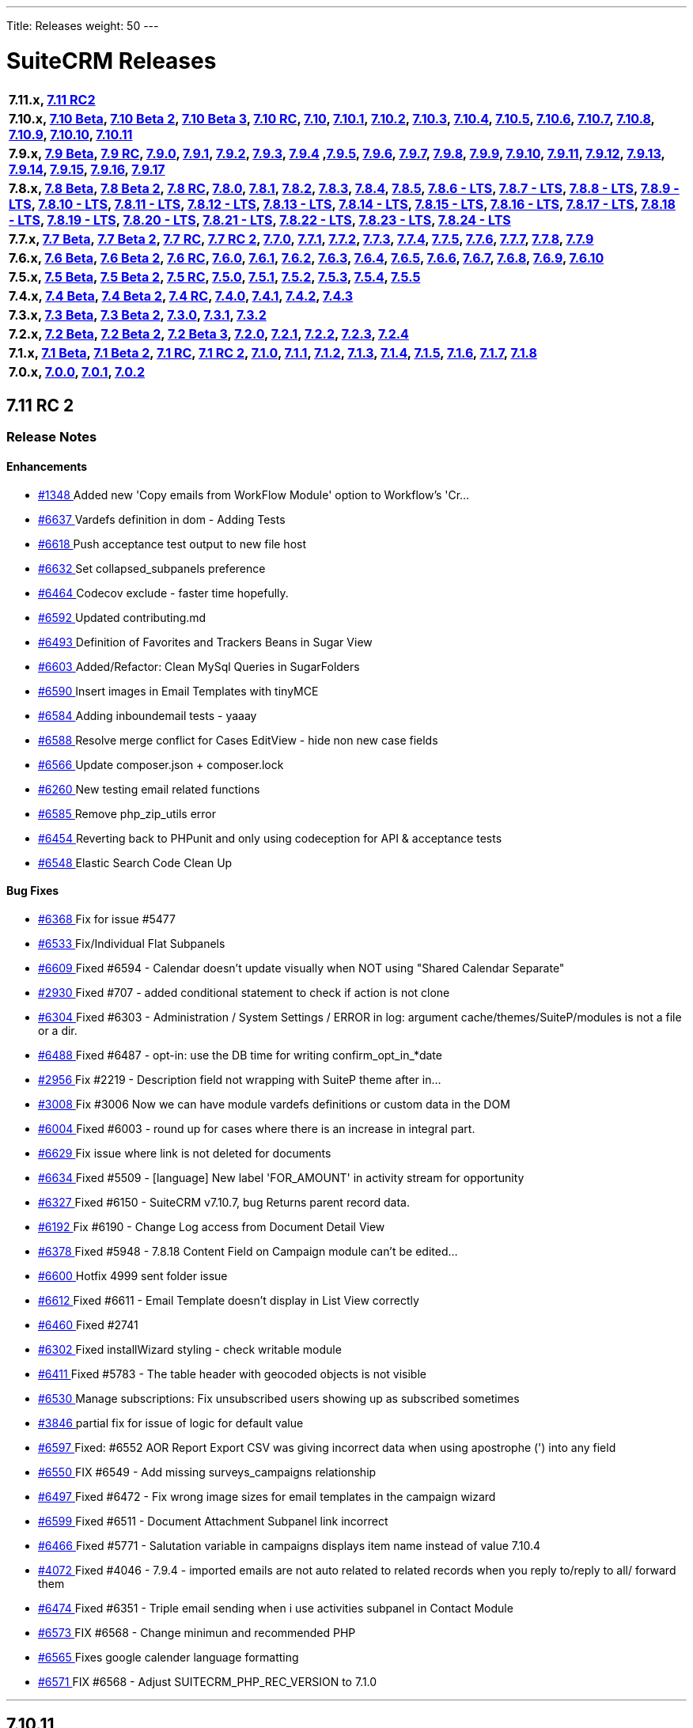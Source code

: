 ---
Title: Releases
weight: 50
---

:experimental:

= SuiteCRM Releases

[frame="none", grid="none"]
|===

s|7.11.x, <<anchor-7.11RC2, 7.11 RC2>>

s|7.10.x, <<anchor-7.10Beta, 7.10 Beta>>, <<anchor-7.10Beta2, 7.10 Beta 2>>, <<anchor-7.10Beta3, 7.10 Beta 3>>, <<anchor-7.10RC, 7.10 RC>>, <<anchor-7.10, 7.10>>, <<anchor-7.10.1, 7.10.1>>, <<anchor-7.10.2, 7.10.2>>, <<anchor-7.10.3, 7.10.3>>, <<anchor-7.10.4, 7.10.4>>, <<anchor-7.10.5, 7.10.5>>, <<anchor-7.10.6, 7.10.6>>, <<anchor-7.10.7, 7.10.7>>, <<anchor-7.10.8, 7.10.8>>, <<anchor-7.10.9, 7.10.9>>, <<anchor-7.10.10, 7.10.10>>, <<anchor-7.10.11, 7.10.11>>

s|7.9.x, <<anchor-7.9Beta, 7.9 Beta>>, <<anchor-7.9RC, 7.9 RC>>, <<anchor-7.9.0, 7.9.0>>, <<anchor-7.9.1, 7.9.1>>, <<anchor-7.9.2, 7.9.2>>, <<anchor-7.9.3, 7.9.3>>, <<anchor-7.9.4, 7.9.4>> 	,<<anchor-7.9.5, 7.9.5>>, <<anchor-7.9.6, 7.9.6>>, <<anchor-7.9.7, 7.9.7>>, <<anchor-7.9.8, 7.9.8>>, <<anchor-7.9.9, 7.9.9>>, <<anchor-7.9.10, 7.9.10>>, <<anchor-7.9.11, 7.9.11>>, <<anchor-7.9.12, 7.9.12>>, <<anchor-7.9.13, 7.9.13>>, <<anchor-7.9.14, 7.9.14>>, <<anchor-7.9.15, 7.9.15>>, <<anchor-7.9.16, 7.9.16>>, <<anchor-7.9.17, 7.9.17>>

s|7.8.x, <<anchor-7.8Beta, 7.8 Beta>>, <<anchor-7.8Beta2, 7.8 Beta 2>>, <<anchor-7.8RC, 7.8 RC>>, <<anchor-7.8.0, 7.8.0>>, <<anchor-7.8.1, 7.8.1>>, <<anchor-7.8.2, 7.8.2>>, <<anchor-7.8.3, 7.8.3>>, <<anchor-7.8.4, 7.8.4>>, <<anchor-7.8.5, 7.8.5>>, <<anchor-7.8.6, 7.8.6 - LTS>>, <<anchor-7.8.7, 7.8.7 - LTS>>, <<anchor-7.8.8, 7.8.8 - LTS>>, <<anchor-7.8.9, 7.8.9 - LTS>>, <<anchor-7.8.10, 7.8.10 - LTS>>, <<anchor-7.8.11, 7.8.11 - LTS>>, <<anchor-7.8.12, 7.8.12 - LTS>>, <<anchor-7.8.13, 7.8.13 - LTS>>, <<anchor-7.8.14, 7.8.14 - LTS>>, <<anchor-7.8.15, 7.8.15 - LTS>>, <<anchor-7.8.16, 7.8.16 - LTS>>, <<anchor-7.8.17, 7.8.17 - LTS>>, <<anchor-7.8.18, 7.8.18 - LTS>>, <<anchor-7.8.19, 7.8.19 - LTS>>, <<anchor-7.8.20, 7.8.20 - LTS>>, <<anchor-7.8.21, 7.8.21 - LTS>>, <<anchor-7.8.22, 7.8.22 - LTS>>, <<anchor-7.8.23, 7.8.23 - LTS>>, <<anchor-7.8.24, 7.8.24 - LTS>>

s|7.7.x, <<anchor-7.7Beta, 7.7 Beta>>, <<anchor-7.7Beta2, 7.7 Beta 2>>, <<anchor-7.7RC, 7.7 RC>>, <<anchor-7.7RC2, 7.7 RC 2>>, <<anchor-7.7.0, 7.7.0>>, <<anchor-7.7.1, 7.7.1>>, <<anchor-7.7.2, 7.7.2>>, <<anchor-7.7.3, 7.7.3>>, <<anchor-7.7.4, 7.7.4>>, <<anchor-7.7.5, 7.7.5>>, <<anchor-7.7.6, 7.7.6>>, <<anchor-7.7.7, 7.7.7>>, <<anchor-7.7.8, 7.7.8>>, <<anchor-7.7.9, 7.7.9>>

s|7.6.x, <<anchor-7.6Beta, 7.6 Beta>>, <<anchor-7.6Beta2, 7.6 Beta 2>>, <<anchor-7.6RC, 7.6 RC>>, <<anchor-7.6.0, 7.6.0>>, <<anchor-7.6.1, 7.6.1>>, <<anchor-7.6.2, 7.6.2>>, <<anchor-7.6.3, 7.6.3>>, <<anchor-7.6.4, 7.6.4>>, <<anchor-7.6.5, 7.6.5>>, <<anchor-7.6.6, 7.6.6>>, <<anchor-7.6.7, 7.6.7>>, <<anchor-7.6.8, 7.6.8>>, <<anchor-7.6.9, 7.6.9>>, <<anchor-7.6.10, 7.6.10>>

s|7.5.x, <<anchor-7.5Beta, 7.5 Beta>>, <<anchor-7.5Beta2, 7.5 Beta 2>>, <<anchor-7.5RC, 7.5 RC>>, <<anchor-7.5.0, 7.5.0>>, <<anchor-7.5.1, 7.5.1>>, <<anchor-7.5.2, 7.5.2>>, <<anchor-7.5.3, 7.5.3>>, <<anchor-7.5.4, 7.5.4>>, <<anchor-7.5.5, 7.5.5>>

s|7.4.x, <<anchor-7.4Beta, 7.4 Beta>>, <<anchor-7.4Beta2, 7.4 Beta 2>>, <<anchor-7.4RC, 7.4 RC>>, <<anchor-7.4.0, 7.4.0>>, <<anchor-7.4.1, 7.4.1>>, <<anchor-7.4.2, 7.4.2>>, <<anchor-7.4.3, 7.4.3>>

s|7.3.x, <<anchor-7.3Beta, 7.3 Beta>>, <<anchor-7.3Beta2,7.3 Beta 2>>, <<anchor-7.3.0, 7.3.0>>, <<anchor-7.3.1, 7.3.1>>, <<anchor-7.3.2, 7.3.2>>

s|7.2.x, <<anchor-7.2Beta, 7.2 Beta>>, <<anchor-7.2Beta2, 7.2 Beta 2>>, <<anchor-7.2Beta3, 7.2 Beta 3>>, <<anchor-7.2.0, 7.2.0>>, <<anchor-7.2.1, 7.2.1>>, <<anchor-7.2.2, 7.2.2>>, <<anchor-7.2.3, 7.2.3>>, <<anchor-7.2.4, 7.2.4>>

s|7.1.x, <<anchor-7.1Beta, 7.1 Beta>>, <<anchor-7.1Beta2, 7.1 Beta 2>>, <<anchor-7.1RC, 7.1 RC>>, <<anchor-7.1RC2, 7.1 RC 2>>, <<anchor-7.1.0, 7.1.0>>, <<anchor-7.1.1, 7.1.1>>, <<anchor-7.1.2, 7.1.2>>, <<anchor-7.1.3, 7.1.3>>, <<anchor-7.1.4, 7.1.4>>, <<anchor-7.1.5, 7.1.5>>, <<anchor-7.1.6, 7.1.6>>, <<anchor-7.1.7, 7.1.7>>, <<anchor-7.1.8, 7.1.8>>

s|7.0.x, <<anchor-7.0.0, 7.0.0>>, <<anchor-7.0.1, 7.0.1>>, <<anchor-7.0.2, 7.0.2>>

|===

[[anchor-7.11RC2]]

== 7.11 RC 2

=== Release Notes

==== Enhancements

* https://github.com/salesagility/SuiteCRM/pull/1348[#1348 ] Added new 'Copy emails from WorkFlow Module' option to Workflow's 'Cr…
* https://github.com/salesagility/SuiteCRM/pull/6637[#6637 ] Vardefs definition in dom - Adding Tests
* https://github.com/salesagility/SuiteCRM/pull/6618[#6618 ] Push acceptance test output to new file host
* https://github.com/salesagility/SuiteCRM/pull/6632[#6632 ] Set collapsed_subpanels preference
* https://github.com/salesagility/SuiteCRM/pull/6464[#6464 ] Codecov exclude - faster time hopefully.
* https://github.com/salesagility/SuiteCRM/pull/6592[#6592 ] Updated contributing.md
* https://github.com/salesagility/SuiteCRM/pull/6493[#6493 ] Definition of Favorites and Trackers Beans in Sugar View
* https://github.com/salesagility/SuiteCRM/pull/6603[#6603 ] Added/Refactor: Clean MySql Queries in SugarFolders
* https://github.com/salesagility/SuiteCRM/pull/6590[#6590 ] Insert images in Email Templates with tinyMCE
* https://github.com/salesagility/SuiteCRM/pull/6584[#6584 ] Adding inboundemail tests - yaaay
* https://github.com/salesagility/SuiteCRM/pull/6588[#6588 ] Resolve merge conflict for Cases EditView - hide non new case fields
* https://github.com/salesagility/SuiteCRM/pull/6566[#6566 ] Update composer.json + composer.lock
* https://github.com/salesagility/SuiteCRM/pull/6260[#6260 ] New testing email related functions
* https://github.com/salesagility/SuiteCRM/pull/6585[#6585 ] Remove php_zip_utils error
* https://github.com/salesagility/SuiteCRM/pull/6454[#6454 ] Reverting back to PHPunit and only using codeception for API & acceptance tests
* https://github.com/salesagility/SuiteCRM/pull/6548[#6548 ] Elastic Search Code Clean Up

==== Bug Fixes

* https://github.com/salesagility/SuiteCRM/pull/6368[#6368 ] Fix for issue #5477
* https://github.com/salesagility/SuiteCRM/pull/6533[#6533 ] Fix/Individual Flat Subpanels
* https://github.com/salesagility/SuiteCRM/pull/6609[#6609 ] Fixed #6594 - Calendar doesn't update visually when NOT using "Shared Calendar Separate"
* https://github.com/salesagility/SuiteCRM/pull/2930[#2930 ] Fixed #707 - added conditional statement to check if action is not clone
* https://github.com/salesagility/SuiteCRM/pull/6304[#6304 ] Fixed #6303 - Administration / System Settings / ERROR in log: argument cache/themes/SuiteP/modules is not a file or a dir.
* https://github.com/salesagility/SuiteCRM/pull/6488[#6488 ] Fixed #6487 - opt-in: use the DB time for writing confirm_opt_in_*date
* https://github.com/salesagility/SuiteCRM/pull/2956[#2956 ] Fix #2219 - Description field not wrapping with SuiteP theme after in…
* https://github.com/salesagility/SuiteCRM/pull/3008[#3008 ] Fix #3006 Now we can have module vardefs definitions or custom data in the DOM
* https://github.com/salesagility/SuiteCRM/pull/6004[#6004 ] Fixed #6003 - round up for cases where there is an increase in integral part.
* https://github.com/salesagility/SuiteCRM/pull/6629[#6629 ] Fix issue where link is not deleted for documents
* https://github.com/salesagility/SuiteCRM/pull/6634[#6634 ] Fixed #5509 - [language] New label 'FOR_AMOUNT' in activity stream for opportunity
* https://github.com/salesagility/SuiteCRM/pull/6327[#6327 ] Fixed #6150 - SuiteCRM v7.10.7, bug Returns parent record data.
* https://github.com/salesagility/SuiteCRM/pull/6192[#6192 ] Fix #6190 - Change Log access from Document Detail View
* https://github.com/salesagility/SuiteCRM/pull/6378[#6378 ] Fixed #5948 - 7.8.18 Content Field on Campaign module can't be edited…
* https://github.com/salesagility/SuiteCRM/pull/6600[#6600 ] Hotfix 4999 sent folder issue
* https://github.com/salesagility/SuiteCRM/pull/6612[#6612 ] Fixed #6611 - Email Template doesn't display in List View correctly
* https://github.com/salesagility/SuiteCRM/pull/6460[#6460 ] Fixed #2741
* https://github.com/salesagility/SuiteCRM/pull/6302[#6302 ] Fixed installWizard styling - check writable module
* https://github.com/salesagility/SuiteCRM/pull/6411[#6411 ] Fixed #5783 - The table header with geocoded objects is not visible
* https://github.com/salesagility/SuiteCRM/pull/6530[#6530 ] Manage subscriptions: Fix unsubscribed users showing up as subscribed sometimes
* https://github.com/salesagility/SuiteCRM/pull/3846[#3846 ] partial fix for issue of logic for default value
* https://github.com/salesagility/SuiteCRM/pull/6597[#6597 ] Fixed: #6552 AOR Report Export CSV was giving incorrect data when using apostrophe (') into any field
* https://github.com/salesagility/SuiteCRM/pull/6550[#6550 ] FIX #6549 - Add missing surveys_campaigns relationship
* https://github.com/salesagility/SuiteCRM/pull/6497[#6497 ] Fixed #6472 - Fix wrong image sizes for email templates in the campaign wizard
* https://github.com/salesagility/SuiteCRM/pull/6599[#6599 ] Fixed #6511 - Document Attachment Subpanel link incorrect
* https://github.com/salesagility/SuiteCRM/pull/6466[#6466 ] Fixed #5771 - Salutation variable in campaigns displays item name instead of value 7.10.4
* https://github.com/salesagility/SuiteCRM/pull/4072[#4072 ] Fixed #4046 - 7.9.4 - imported emails are not auto related to related records when you reply to/reply to all/ forward them
* https://github.com/salesagility/SuiteCRM/pull/6474[#6474 ] Fixed #6351 - Triple email sending when i use activities subpanel in Contact Module
* https://github.com/salesagility/SuiteCRM/pull/6573[#6573 ] FIX #6568 - Change minimun and recommended PHP
* https://github.com/salesagility/SuiteCRM/pull/6565[#6565 ] Fixes google calender language formatting
* https://github.com/salesagility/SuiteCRM/pull/6571[#6571 ] FIX #6568 - Adjust SUITECRM_PHP_REC_VERSION to 7.1.0

'''





[[anchor-7.10.11]]
== 7.10.11

_Released 5th Dec 2018_

=== Assets

* https://github.com/salesagility/SuiteCRM/archive/v7.10.11.zip[*Source code* (zip)]
* https://github.com/salesagility/SuiteCRM/archive/v7.10.11.tar.gz[*Source code* (tar.gz)]

=== Release Notes

==== Bug Fixes

* https://github.com/salesagility/SuiteCRM/issues/2635[#2635 ] Fixed #2635 - Import mapping publish button
* https://github.com/salesagility/SuiteCRM/issues/3440[#3440 ] Fixed #3440 - Make sure deleted users are not used when validating users
* https://github.com/salesagility/SuiteCRM/issues/2786[#2786 ] Fixed #2786 - Panels showing wrong in SuiteP
* https://github.com/salesagility/SuiteCRM/issues/6240[#6240 ] Fixed #6240 - PipelineBySalesStageDashlet not converting currency
* https://github.com/salesagility/SuiteCRM/pull/6348[#6348 ] Change hard coded labels in Events invites
* https://github.com/salesagility/SuiteCRM/pull/6381[#6381 ] Time issue fixed in email template for datetime fields
* https://github.com/salesagility/SuiteCRM/issues/6432[#6432 ] Fixed #6432 - Studio: invisible "pencil" icon to edit panel labels
* https://github.com/salesagility/SuiteCRM/issues/4123[#4123 ] Fixed #4123 - reports: fix adding parameterized reports to target lists
* https://github.com/salesagility/SuiteCRM/issues/6328[#6328 ] Fixed #6328 - Workflow Date - Remove incorrect branch when unserialize fails
* https://github.com/salesagility/SuiteCRM/pull/6555[#6555 ] Fixed bracket issue
* https://github.com/salesagility/SuiteCRM/pull/6556[#6556 ] Default navigation paradigm should be used

*Users of ALL previous 7.9+ releases are advised to Upgrade to 7.10.11 as soon as possible.*

Please https://suitecrm.com/download[visit the official website] to find the appropriate upgrade.

[[anchor-7.10.11-community]]

_Special thanks to the following members for their contributions!_

* https://github.com/gunnicom[gunnicom]
* https://github.com/LEAP-nishit[LEAP-nishit]
* https://github.com/lazka[lazka]
* https://github.com/rediansoftware[rediansoftware]
* https://github.com/QuickCRM[QuickCRM]
* https://github.com/AussieGuy0[AussieGuy0]
* https://github.com/apoonawa[apoonawa]

That's a total of **12 community merges** across the releases! Well done everyone!

To report any security issues please follow our Security Process and send them directly to us via email security@suitecrm.com

_Also special thanks to https://www.linkedin.com/in/rewanthcool/[Rewanth Cool] and https://github.com/hrushikeshk[hrushikeshk] for
raising/reviewing security issue._

Lastly a big thank you to the community for testing and confirming pull requests!

'''

[[anchor-7.10.10]]
== 7.10.10

_Released 24th Oct 2018_

=== Assets

* https://github.com/salesagility/SuiteCRM/archive/v7.10.10.zip[*Source code* (zip)]
* https://github.com/salesagility/SuiteCRM/archive/v7.10.10.tar.gz[*Source code* (tar.gz)]

=== Release Notes

==== Enhancements

Introducing re factored API version 8. Please review the updated documentation [https://docs.suitecrm.com/developer/api/version-8/ here] to learn more

==== Bug Fixes

* https://github.com/salesagility/SuiteCRM/issues/5656[#5656 ] ListViewDisplay Incorrectly Checking for $this->email to be 'Set' Instead of True/False
* https://github.com/salesagility/SuiteCRM/issues/6315[#6315 ] [language] Duplicated language strings in ver. 7.10.8
* https://github.com/salesagility/SuiteCRM/pull/6406[#6406 ] Add Prospects to Studio
* https://github.com/salesagility/SuiteCRM/issues/5726[#5726 ] Token expires/expiry [language]
* https://github.com/salesagility/SuiteCRM/issues/5526[#5526 ] Inline Edit doesn't show new value for date and relate fields
* https://github.com/salesagility/SuiteCRM/issues/6392[#6392 ] Changing Managing Folders Has No Effect
* https://github.com/salesagility/SuiteCRM/issues/6320[#6320 ] Empty collapsed activities/history subpanels is always shown as a subpanels with some records
* https://github.com/salesagility/SuiteCRM/issues/5286[#5286 ] Empty help message when creating user
* https://github.com/salesagility/SuiteCRM/issues/5265[#5265 ] Install fails without warning if the database specified lacks MyISAM support
* https://github.com/salesagility/SuiteCRM/issues/6341[#6341 ] Fixed #6341 - Users may send as themselves tick is never hide
* https://github.com/salesagility/SuiteCRM/issues/6363[#6363 ] Fixed #6363 - quote number should not has to be required
* https://github.com/salesagility/SuiteCRM/issues/6362[#6362 ] Fixed #6362 - mentioned fix to omit file data
* https://github.com/salesagility/SuiteCRM/issues/6364[#6364 ] Fixed #6364 - "Create Scheduler" broken - no Jobs to select
* https://github.com/salesagility/SuiteCRM/issues/6338[#6338 ] Fixed #6338 - ChangePassword.php - syntax error missing curly braces
* https://github.com/salesagility/SuiteCRM/issues/6326[#6326 ] Fixed #6326 - Quick radius map + Geocode test issue
* https://github.com/salesagility/SuiteCRM/issues/[# ] Fix MY_FRAME logging message
* https://github.com/salesagility/SuiteCRM/issues/5360[#5360 ] Language keys - Cut down on sugar in your diet - part II
* https://github.com/salesagility/SuiteCRM/issues/5961[#5961 ] Allow attachments in email templates when editor is not Mozaik
* https://github.com/salesagility/SuiteCRM/issues/6322[#6322 ] Fixed #6322 - creating parent-child relationship in clean install of 7.10.9 causes parent display to break
* https://github.com/salesagility/SuiteCRM/issues/6321[#6321 ] Fixed #6321 - using same form name as back-end does

Please https://suitecrm.com/download[visit the official website] to find the appropriate upgrade.

To report any security issues please follow our Security Process and send them directly to us via email security@suitecrm.com

'''

[[anchor-7.10.9]]
== 7.10.9

_Released 17th Sep 2018_

=== Assets

* https://github.com/salesagility/SuiteCRM/archive/v7.10.9.zip[*Source code* (zip)]
* https://github.com/salesagility/SuiteCRM/archive/v7.10.9.tar.gz[*Source code* (tar.gz)]

=== Release Notes

==== Bug Fixes

* https://github.com/salesagility/SuiteCRM/issues/6312[#6312 ] Fixed #6312 - Charts in Dashlets cause php errors in 7.10.8
* https://github.com/salesagility/SuiteCRM/issues/6309[#6309 ] Fixed #6309 - MySQL error 1054: Unknown column 'date_start' in 'order clause'
* https://github.com/salesagility/SuiteCRM/issues/6310[#6310 ] Fixed #6310 - Can't use collapsed subpanel row count feature on older PHP versions

Please https://suitecrm.com/download[visit the official website] to find the appropriate upgrade.

To report any security issues please follow our Security Process and send them directly to us via email security@suitecrm.com

'''


[[anchor-7.10.8]]
== 7.10.8

_Released 13th Sep 2018_

=== Assets

* https://github.com/salesagility/SuiteCRM/archive/v7.10.8.zip[*Source code* (zip)]
* https://github.com/salesagility/SuiteCRM/archive/v7.10.8.tar.gz[*Source code* (tar.gz)]

=== Release Notes

[discrete]
===== Enhancements
* https://github.com/salesagility/SuiteCRM/pull/5577[#5577 ] Feature/collapsed subpanel row count
* https://github.com/salesagility/SuiteCRM/pull/6017[#6017 ] Feature - allow users to send email as themselves w/ System outgoing

[discrete]

===== Bug Fixes

* https://github.com/salesagility/SuiteCRM/issues/2172[#2172 ] Fixed #2172 - Inline edit issue if you click on pencil icon - revised
* https://github.com/salesagility/SuiteCRM/issues/4265[#4265 ] Fixed #4265 - PHP strict error
* https://github.com/salesagility/SuiteCRM/issues/2783[#2783 ] Fixed #2783 - In the calendar dashlet, right / left week icons are not visible
* https://github.com/salesagility/SuiteCRM/pull/4320[#4320 ] Log level "Warn" cleanup
* https://github.com/salesagility/SuiteCRM/issues/3662[#3662 ] Fixed #3662 - Calendar date selector popup
* https://github.com/salesagility/SuiteCRM/issues/3535[#3535 ] Fixed #3535 - Variable clash ($request vs $_REQUEST) in modules/Emails/Email.php email2Send()
* https://github.com/salesagility/SuiteCRM/pull/4344[#4344 ] Make Business Hours less mysterious
* https://github.com/salesagility/SuiteCRM/issues/4367[#4367 ] Fixed #4367 - files.md5 sets $md5_string_calculated but here $md5_string used
* https://github.com/salesagility/SuiteCRM/pull/4406[#4406 ] Fixed php notice
* https://github.com/salesagility/SuiteCRM/pull/3091[#3091 ] Map add to targetlist - json reply
* https://github.com/salesagility/SuiteCRM/issues/2890[#2890 ] Fixed #2890 - Workflow Condition on custom field error
* https://github.com/salesagility/SuiteCRM/issues/4488[#4488 ] Fixed #4488 - line items reports
* https://github.com/salesagility/SuiteCRM/issues/5144[#5144 ] Fixed PHP notice
* https://github.com/salesagility/SuiteCRM/issues/1716[#1716 ] Fixed #1716 - Rem word as a Remove abbreviation? [Language]
* https://github.com/salesagility/SuiteCRM/issues/2176[#2176 ] Fixed #2176 - Days Dim - requesting context for translation
* https://github.com/salesagility/SuiteCRM/issues/5446[#5446 ] Fixed #5446 - make UserViewHelper.php code-customizable
* https://github.com/salesagility/SuiteCRM/issues/5468[#5468 ] Fixed #5468 - Usage of the word DROP [Language issue]
* https://github.com/salesagility/SuiteCRM/issues/4920[#4920 ] Fixed #4920 - SugarFields Address language files for View.tpl
* https://github.com/salesagility/SuiteCRM/issues/5343[#5343 ] Fixed #5343 - Mismatch between Security Groups and Security Suite names in Administration
* https://github.com/salesagility/SuiteCRM/issues/5016[#5016 ] Fixed #5016 -[language] Hard coded messages in opt in (ver. 7.10RC)
* https://github.com/salesagility/SuiteCRM/issues/5444[#5444 ] Fixed #5444 - LBL_UW_START_DESC2 - code or normal words?
* https://github.com/salesagility/SuiteCRM/pull/5641[#5641 ] Fixed events calendar labels
* https://github.com/salesagility/SuiteCRM/issues/5647[#5647 ] Fixed #5647 - Number after subpanel name in Studio
* https://github.com/salesagility/SuiteCRM/issues/5690[#5690 ] Fixed #5690 - [language] Unused language strings in ver. 7.10.4
* https://github.com/salesagility/SuiteCRM/issues/5790[#5790 ] Fixed #5790 - File link on list view on custom document module is broken
* https://github.com/salesagility/SuiteCRM/issues/5814[#5814 ] Fixed #5814 - BUG in workflow emails - date and time showing in UTC format - on save only
* https://github.com/salesagility/SuiteCRM/issues/3468[#3468 ] Fixed #3468 - Email Template - Note Date Entered - Format remains yyyy-mm-dd
* https://github.com/salesagility/SuiteCRM/issues/5719[#5719 ] Fixed #5719 - 7.10.4 new case number still doesn't show up in the email notification
* https://github.com/salesagility/SuiteCRM/pull/5862[#5862 ] Fix test codecoverage
* https://github.com/salesagility/SuiteCRM/issues/5303[#5303 ] Fixed #5303 - PHP Warnings on SugarWidgetFieldName and SugarWidgetFieldId
* https://github.com/salesagility/SuiteCRM/issues/5998[#5998 ] Fixed #5998 - Can't select document on email compose using search
* https://github.com/salesagility/SuiteCRM/pull/6002[#6002 ] Fixed invalid survey Campaign link #6002
* https://github.com/salesagility/SuiteCRM/issues/6006[#6006 ] Fixed #6006 - Revert "making check correctly fit the warning message
* https://github.com/salesagility/SuiteCRM/pull/6014[#6014 ] One step forward to using correct user name and from address for email sending #6014
* https://github.com/salesagility/SuiteCRM/issues/6015[#6015 ] Fixed #6015 - From Dropdown on Email Compose has wrong value for sending email address w/ System account
* https://github.com/salesagility/SuiteCRM/issues/6022[#6022 ] Fixed #6022 - API v4_1 get_module_fields method does not return parentenum
* https://github.com/salesagility/SuiteCRM/issues/4035[#4035 ] Fixed #4035 - Upgrade on 7.9.4 Content in emails are same in body for all emails
* https://github.com/salesagility/SuiteCRM/issues/5918[#5918 ] Fixed #5918 - Activity Stream elapsed time calculation
* https://github.com/salesagility/SuiteCRM/issues/6025[#6025 ] Fixed #6025 - Newsletter campaign target list selection broken
* https://github.com/salesagility/SuiteCRM/pull/6035[#6035 ] Show only if user has rights to activity/history record
* https://github.com/salesagility/SuiteCRM/issues/6041[#6041 ] Fixed #6041 - Repeated field in Contacts listviewdefs
* https://github.com/salesagility/SuiteCRM/pull/6045[#6045 ] Tests: Remove help text, link to Docs site
* https://github.com/salesagility/SuiteCRM/pull/6049[#6049 ] Hotfix statechecker updates (and removing commented code from unit test)
* https://github.com/salesagility/SuiteCRM/issues/6052[#6052 ] Fixed #6052 - AOR_Reports are showing date+hour on date fields
* https://github.com/salesagility/SuiteCRM/pull/6054[#6054 ] Convert line endings
* https://github.com/salesagility/SuiteCRM/pull/6055[#6055 ] Fix regression from #5559 (displayEmailAddressOptInField)
* https://github.com/salesagility/SuiteCRM/issues/6061[#6061 ] Fixed #6061 - Why phpinfo as a language string?
* https://github.com/salesagility/SuiteCRM/issues/5981[#5981 ] Fixed #5981 - Bug at pop up in target list version 7.10.5
* https://github.com/salesagility/SuiteCRM/issues/5995[#5995 ] Fixed #5995 - Set default field tabindex to 0 instead of -1
* https://github.com/salesagility/SuiteCRM/pull/6072[#6072 ] Make some PopupPickers a bit more code-customizable
* https://github.com/salesagility/SuiteCRM/pull/6076[#6076 ] Set a distinct emails import view name to avoid cache conflicts
* https://github.com/salesagility/SuiteCRM/issues/609[#609 ] Fixed #609 - Currency issue in Listview
* https://github.com/salesagility/SuiteCRM/issues/5897[#5897 ] Fixed #5897 - Activity steam: elapsed time calculated wrong for "yesterday"
* https://github.com/salesagility/SuiteCRM/pull/6082[#6082 ] PSR-1: Basic Coding Standard
* https://github.com/salesagility/SuiteCRM/pull/6083[#6083 ] PSR2 - class definition
* https://github.com/salesagility/SuiteCRM/pull/6084[#6084 ] PSR2 - elseif
* https://github.com/salesagility/SuiteCRM/pull/6085[#6085 ] PSR2- function declaration + braces
* https://github.com/salesagility/SuiteCRM/pull/6086[#6086 ] PSR2- indentation type
* https://github.com/salesagility/SuiteCRM/pull/6087[#6087 ] PSR2- lowercase constants + keywords
* https://github.com/salesagility/SuiteCRM/pull/6088[#6088 ] PSR2 - method argument space
* https://github.com/salesagility/SuiteCRM/pull/6089[#6089 ] PSR2 - closing tags
* https://github.com/salesagility/SuiteCRM/pull/6090[#6090 ] PSR2
* https://github.com/salesagility/SuiteCRM/pull/6091[#6091 ] PSR2 - parenthesis spaces
* https://github.com/salesagility/SuiteCRM/pull/6093[#6093 ] PSR2 - single line after imports
* https://github.com/salesagility/SuiteCRM/pull/6094[#6094 ] PSR2 - switch case space
* https://github.com/salesagility/SuiteCRM/pull/6095[#6095 ] PSR2 - required visibility
* https://github.com/salesagility/SuiteCRM/pull/6096[#6096 ] Codecov
* https://github.com/salesagility/SuiteCRM/issues/6255[#6255 ] Fixed #6255 - Seemingly redundant code logs: [FATAL] log call at: modules/Administration/index.tpl:54 - MY_FRAME is not set
* https://github.com/salesagility/SuiteCRM/pull/6098[#6098 ] Wrong link of roadmap
* https://github.com/salesagility/SuiteCRM/pull/6099[#6099 ] disabling group relationship for regular users
* https://github.com/salesagility/SuiteCRM/pull/6104[#6104 ] Fix Undefined variable
* https://github.com/salesagility/SuiteCRM/pull/6105[#6105 ] Show Audit log even if user does not exist (anymore)
* https://github.com/salesagility/SuiteCRM/issues/6107[#6107 ] Fixed #6107 - Is not posible to update a case with multiple lines of text using HTML editor
* https://github.com/salesagility/SuiteCRM/issues/6108[#6108 ] Fixed #6108 - Google Maps Geocoding API Key NOT added to the call when Geocoding Addresses
* https://github.com/salesagility/SuiteCRM/pull/6115[#6115 ] Hotfix unit tests
* https://github.com/salesagility/SuiteCRM/issues/5495[#5495 ] Fixed #5495 - Navigate in different page don't work after modify collumn
* https://github.com/salesagility/SuiteCRM/pull/6118[#6118 ] Adding test
* https://github.com/salesagility/SuiteCRM/pull/6119[#6119 ] Travis badge fix
* https://github.com/salesagility/SuiteCRM/issues/6126[#6126 ] Fixed #6126 - If field value contains single quote, on each save CRM will treat this field as a changed
* https://github.com/salesagility/SuiteCRM/issues/6133[#6133 ] Fixed #6133 - Contact popup of AOS_Contracts doesn't filter by account
* https://github.com/salesagility/SuiteCRM/pull/6149[#6149 ] Typo in comments
* https://github.com/salesagility/SuiteCRM/pull/6154[#6154 ] prevent scheduled reports from crashing in case time (interval) expression is invalid
* https://github.com/salesagility/SuiteCRM/pull/6155[#6155 ] Update mikey179/vfsStream requirement to 1.6.*
* https://github.com/salesagility/SuiteCRM/pull/6157[#6157 ] Add composer.lock
* https://github.com/salesagility/SuiteCRM/pull/6160[#6160 ] Fix activities subpanel style
* https://github.com/salesagility/SuiteCRM/pull/6163[#6163 ] phpcs.xml
* https://github.com/salesagility/SuiteCRM/issues/6081[#6081 ] Fixed #6081 - SuiteCRM 7.10.6 - The Description will not save when editing in the Case Edit View.
* https://github.com/salesagility/SuiteCRM/issues/6162[#6162 ] Fixed #6162 - PDF Template Discount Percentage is not formatted nicely
* https://github.com/salesagility/SuiteCRM/issues/6161[#6161 ] Fixed #6161 - AOR_Reports: Special Character are not exported correctly
* https://github.com/salesagility/SuiteCRM/issues/6172[#6172 ] Fixed #6172 - In Wizard editing existing campaing moving from "Templates" to "Marketing" to "Send Email ..." creates new entry under marketing
* https://github.com/salesagility/SuiteCRM/pull/6181[#6181 ] Remove useless else
* https://github.com/salesagility/SuiteCRM/issues/6179[#6179 ] Fixed #6179 - FP_event Email Invite Template dropdown populates with email_templet_list
* https://github.com/salesagility/SuiteCRM/issues/5852[#5852 ] Fixed #5852 - Fixed #5852 - email group folders / bug introduced in PR 4877
* https://github.com/salesagility/SuiteCRM/issues/5856[#5856 ] Fixed #5856 - Multiple pages PDF from reports when Total of field is selected
* https://github.com/salesagility/SuiteCRM/issues/3560[#3560 ] Fixed #3560 - Now we log queries in one, and only one, log line
* https://github.com/salesagility/SuiteCRM/pull/6211[#6211 ] Prevent massive slowdown if someone accidently added many favorites
* https://github.com/salesagility/SuiteCRM/pull/6215[#6215 ] Fixing AOW_Actions save
* https://github.com/salesagility/SuiteCRM/issues/6217[#6217 ] Fixed #6217 - Copyright notice update to 7.10.x
* https://github.com/salesagility/SuiteCRM/pull/6225[#6225 ] gcoop libre hotfix 6008 with no mem limit for composer install
* https://github.com/salesagility/SuiteCRM/issues/6231[#6231 ] Fixed #6231 - Now the query executed in getNewMessageIds has no WHERE harcoded
* https://github.com/salesagility/SuiteCRM/issues/6230[#6230 ] Fixed #6230 - Emails imported automatically in group inbound account are not marked as read
* https://github.com/salesagility/SuiteCRM/issues/3864[#3864 ] Fixed #3864 - Deleted and recreated user can't login with system generated password
* https://github.com/salesagility/SuiteCRM/issues/5921[#5921 ] Fixed #5921 - After Upgrade to 7.10.5 SAML users cannot login
* https://github.com/salesagility/SuiteCRM/issues/5885[#5885 ] Fixed #5885 - SAML Authentication fails when SAML2Authenticate ticked
* https://github.com/salesagility/SuiteCRM/issues/5515[#5515 ] Fixed #5515 - Due date not showed anymore
* https://github.com/salesagility/SuiteCRM/issues/6249[#6249 ] Fixed #6249 - 7.10.7 every Outbound Mail has FromName = "Root User"
* https://github.com/salesagility/SuiteCRM/pull/6275[#6275 ] Cleaning up tests on hotfix branch
* https://github.com/salesagility/SuiteCRM/pull/4730[#4730 ] fixing SugarEmailAddressTest
* https://github.com/salesagility/SuiteCRM/pull/6251[#6251 ] Fix vcal name
* https://github.com/salesagility/SuiteCRM/issues/5794[#5794 ] Fixed #5794 - listview column filter
* https://github.com/salesagility/SuiteCRM/pull/6246[#6246 ] Fix merge fields not populating with the bean values
* https://github.com/salesagility/SuiteCRM/pull/5723[#5723 ] Fixed #5723 - Impossible to PATCH AOS_ modules via v8 API
* https://github.com/salesagility/SuiteCRM/pull/5892[#5892 ] Fix bug on AOW_Actions relate fields
* https://github.com/salesagility/SuiteCRM/issues/6244[#6244 ] Fixed #6244 - 7.8.20LTS AOR_Report fails using a date parameter
* https://github.com/salesagility/SuiteCRM/issues/6131[#6131 ] Fixed #6131 - Issue with DetailView of Email module on 7.10.7 xampp
* https://github.com/salesagility/SuiteCRM/pull/6243[#6243 ] Fix: Email body is the same on the detail view
* https://cve.mitre.org/cgi-bin/cvename.cgi?name=CVE-2018-15606[CVE-2018-15606]: Vulnerability: Cross Site Scripting (XSS) Description: Utilising URL parameters to phish error message to obtain user data/access.

Please https://suitecrm.com/download[visit the official website] to find the appropriate upgrade.

To report any security issues please follow our Security Process and send them directly to us via email security@suitecrm.com

_Special thanks to https://www.linkedin.com/in/rewanthcool/[Rewanth Cool] and https://github.com/hrushikeshk[hrushikeshk] for
raising/reviewing security issues and to the many community memebers who helped provide tests for this release, https://github.com/ApatheticCosmos[ApatheticCosmos], https://github.com/Abuelodelanada[Abuelodelanada], https://github.com/ChangezKhan[ChangezKhan], https://github.com/sanchezfauste[sanchezfauste]._

_Please note that you will need to modify your php.ini Maximum upload size value if it is below 30MB_

_Users of ALL previous 7.10.x releases are advised to Upgrade to 7.10.8 as soon as possible._

'''

[[anchor-7.10.7]]
== 7.10.7

_Released 18th Jun 2018_

=== Assets

* https://github.com/salesagility/SuiteCRM/archive/v7.10.7.zip[*Source code* (zip)]
* https://github.com/salesagility/SuiteCRM/archive/v7.10.7.tar.gz[*Source code* (tar.gz)]

=== Release Notes

[discrete]
===== Enhancements

[discrete]

===== Bug Fixes

* https://github.com/salesagility/SuiteCRM/issues/4035[#4035 ] Fixed #4035 - Upgrade on 7.9.4 Content in emails are same in body for all emails
* https://github.com/salesagility/SuiteCRM/issues/6025[#6025 ] Fixed #6025 - Newsletter campaign target list selection broken
* https://github.com/salesagility/SuiteCRM/issues/6006[#6006 ] Fixed #6006 - In-Line Edit in list view not working in 7.10.6
* https://github.com/salesagility/SuiteCRM/issues/5998[#5998 ] Fixed #5998 - Can't select document on email compose using search
* https://github.com/salesagility/SuiteCRM/issues/5303[#5303 ] Fixed #5303 - PHP Warnings on SugarWidgetFieldName and SugarWidgetFieldId
* https://github.com/salesagility/SuiteCRM/issues/6025[#6025 ] Fixed #6025 - Fix invalid survey Campaign link

Please https://suitecrm.com/download[visit the official website] to find the appropriate upgrade.

To report any security issues please follow our Security Process and send them directly to us via email security@suitecrm.com

'''


[[anchor-7.10.6]]
== 7.10.6

_Released 6th Jun 2018_

=== Assets

* https://github.com/salesagility/SuiteCRM/archive/v7.10.6.zip[*Source code* (zip)]
* https://github.com/salesagility/SuiteCRM/archive/v7.10.6.tar.gz[*Source code* (tar.gz)]

=== Release Notes

[discrete]
===== Enhancements

* https://github.com/salesagility/SuiteCRM/pull/5957[#5957 ] Email performance
* https://github.com/salesagility/SuiteCRM/pull/5911[#5911 ] Acceptance testing
* https://github.com/salesagility/SuiteCRM/pull/5864[#5864 ] Adding CodeCov Badge To README.md
* https://github.com/salesagility/SuiteCRM/pull/5959[#5959 ] Composer html purifier

[discrete]
===== Bug Fixes

* https://github.com/salesagility/SuiteCRM/pull/5984[#5984 ] Small css fix
* https://github.com/salesagility/SuiteCRM/issues/5955[#5955 ] Fixed #5955 - Allow emailing from address links in SubPanels
* https://github.com/salesagility/SuiteCRM/pull/5763[#5763 ] Fix red-cross error for empty image fields
* https://github.com/salesagility/SuiteCRM/issues/5717[#5717 ] Fixed #5717 - Apostrophe and modules name
* https://github.com/salesagility/SuiteCRM/issues/5728[#5728 ] Fixed #5728 - [language] Workflow module: Related module name is not translated (Send Email action)
* https://github.com/salesagility/SuiteCRM/issues/5815[#5815 ] Fixed #5815 - CASES Module - Description Field (with wysiwig editor) Not Visible When Save and Continue or Navigate to Next/Previous
* https://github.com/salesagility/SuiteCRM/issues/5829[#5829 ] Fixed #5829 - templateParser.php generating incorrect values for Quote Discounts
* https://github.com/salesagility/SuiteCRM/issues/4599[#4599 ] Fixed #4599 - utils->get_module_info is not working for custom Beans
* https://github.com/salesagility/SuiteCRM/issues/5764[#5764 ] Fixed #5764 - Hard coded messages in alerts.js
* https://github.com/salesagility/SuiteCRM/issues/5872[#5872 ] Fixed #5872 - Filename of Notes do not change when uploading a new file
* https://github.com/salesagility/SuiteCRM/issues/5873[#5873 ] Fixed #5873 - Removing a Note attachment keeps filename and throws an error when clicking on the file
* https://github.com/salesagility/SuiteCRM/issues/5913[#5913 ] Fixed #5913 - Fix a bug for product image overwritten by the other product image
* https://github.com/salesagility/SuiteCRM/issues/3778[#3778 ] Fixed #3778 - Compose email pop up window should be closed only by "X icon" in 7.9.1
* https://github.com/salesagility/SuiteCRM/issues/5934[#5934 ] Fixed #5934 - Account primary email address override the contact email address in contacts subpanel
* https://github.com/salesagility/SuiteCRM/issues/5918[#5918 ] Fixed #5918 - After upgrade from 7.9.9 to 7.10.5 all activity stream items say "0 seconds ago"
* https://github.com/salesagility/SuiteCRM/issues/5949[#5949 ] Fixed #5949 - Incorrect data at field "status" in "Cases" module after use "mass update" -> close/open
* https://github.com/salesagility/SuiteCRM/issues/4957[#4957 ] Fixed #4957 - Html fields showing the string value of the html, not the html itself
* https://github.com/salesagility/SuiteCRM/issues/3400[#3400 ] Fixed #3400 - HTML field can't be edited
* https://github.com/salesagility/SuiteCRM/issues/5931[#5931 ] Fixed #5931 - 7.10.5 - OAuth2Tokens Subpanel in Module OAuth2Clients results in DB failure using MSSQL
* https://github.com/salesagility/SuiteCRM/pull/5963[#5963 ] Fix missing parameter
* https://github.com/salesagility/SuiteCRM/pull/5962[#5962 ] Fixing styles in form to remove double spacing of multiline text fields
* https://github.com/salesagility/SuiteCRM/issues/5965[#5965 ] Fixed #5965 - Fix ical request
* https://github.com/salesagility/SuiteCRM/issues/5753[#5753 ] Fixed #5753 - Single Opt In status not being saved
* https://github.com/salesagility/SuiteCRM/issues/5927[#5927 ] Fixed #5927 - Workflow date condition
* https://github.com/salesagility/SuiteCRM/issues/5902[#5902 ] Fixed #5902 - Not audited if the user was not update for the value of the field type 'text', 'varchar'
* https://github.com/salesagility/SuiteCRM/issues/5908[#5908 ] Fixed #5908 - SMTP Server not configured after upgrading to 7.10.5
* https://github.com/salesagility/SuiteCRM/issues/5901[#5901 ] Fixed #5901 - Converting Lead to Contact doesn't preserve Confimrer-Opt-In status
* https://github.com/salesagility/SuiteCRM/issues/5920[#5920 ] Fixed #5920 - After upgrade from 7.10.4 to 7.10.5 database failure
* https://github.com/salesagility/SuiteCRM/issues/3733[#3733 ] Fixed #3733 - Removing messageBox and adding callback
* https://github.com/salesagility/SuiteCRM/pull/5917[#5917 ] Making codecov run conditional
* https://github.com/salesagility/SuiteCRM/pull/3881[#3881 ] Remove unnecessary code
* https://github.com/salesagility/SuiteCRM/pull/5937[#5937 ] Fix image fields in Case module
* https://github.com/salesagility/SuiteCRM/pull/5946[#5946 ] Fix typo so view icon appears in custom modules

Please https://suitecrm.com/download[visit the official website] to find the appropriate upgrade.

To report any security issues please follow our Security Process and send them directly to us via email security@suitecrm.com

'''

[[anchor-7.10.5]]
== 7.10.5

_Released 21st May 2018_

=== Assets

* https://github.com/salesagility/SuiteCRM/archive/v7.10.5.zip[*Source code* (zip)]
* https://github.com/salesagility/SuiteCRM/archive/v7.10.5.tar.gz[*Source code* (tar.gz)]

=== Release Notes

[discrete]
===== Enhancements

* https://github.com/salesagility/SuiteCRM/pull/5733[#5733 ] Feature - Lawful Basis for GDPR
* https://github.com/salesagility/SuiteCRM/pull/5750[#5750 ] Feature - Mocking
* https://github.com/salesagility/SuiteCRM/pull/5735[#5735 ] Feature - Robo
* https://github.com/salesagility/SuiteCRM/pull/5773[#5773 ] Feature - Codeception code coverage
* https://github.com/salesagility/SuiteCRM/pull/5735[#5735 ] Feature - Codecov support
* https://github.com/salesagility/SuiteCRM/pull/5735[#5735 ] Feature - Robo task for chrome web driver

[discrete]

===== Bug Fixes

* https://github.com/salesagility/SuiteCRM/issues/5663[#5663 ] Fixed #5663 - AOR_Reports Date issues
* https://github.com/salesagility/SuiteCRM/pull/5877[#5563 ] Report tests
* https://github.com/salesagility/SuiteCRM/issues/2971[#2971 ] Fixed #2971 - A blank screen is displayed instead of an message
* https://github.com/salesagility/SuiteCRM/issues/5803[#5803 ] Fixed #5803 - Workflow bug - One field - any change - triggered by any field
* https://github.com/salesagility/SuiteCRM/issues/4803[#4803 ] Fixed #4803 - Now $aos_products_product_image is responsible in emails and PDFs
* https://github.com/salesagility/SuiteCRM/issues/5702[#5702 ] Fixed #5702 - Can't create new Target List in 7.10.4
* https://github.com/salesagility/SuiteCRM/issues/4611[#4611 ] Fixed #4611 - Manage Subscription on Contacts/Leads result in FATAL Error
* https://github.com/salesagility/SuiteCRM/pull/5563[#5563 ] Alert performance
* https://github.com/salesagility/SuiteCRM/pull/5823[#5823 ] Fixed oauth2 clients custom views
* https://github.com/salesagility/SuiteCRM/pull/5845[#5845 ] Allow merging AOS_Products
* https://github.com/salesagility/SuiteCRM/pull/5810[#5810 ] Remove default backgrounds from qtip
* https://github.com/salesagility/SuiteCRM/pull/2323[#2323 ] Installer copies (unused) sample image on each run in picture and sets non existing email field
* https://github.com/salesagility/SuiteCRM/issues/3275[#3275 ] Remove extra delimiter at the end of the exported line
* https://github.com/salesagility/SuiteCRM/pull/4474[#4474 ] Improvement in parameters for dashlet reports
* https://github.com/salesagility/SuiteCRM/issues/5639[#5639 ] Fixed #3742 - Report Module - HTML contains invalid UTF-8 character(s)
* https://github.com/salesagility/SuiteCRM/issues/5639[#5639 ] Fixed #4504 - AOR sends wrong value when a radio button field is set as condition
* https://github.com/salesagility/SuiteCRM/issues/5639[#5639 ] Fixed #5639 - Activities - Compose Email - Broken in 7.10.x
* https://github.com/salesagility/SuiteCRM/issues/5657[#5657 ] Fixed #5657 - Multiple empty records are created in email_addresses table when access Users listview
* https://github.com/salesagility/SuiteCRM/issues/5661[#5661 ] Fixed #5661 - Drop parenthesis does not work in 7.10.x
* https://github.com/salesagility/SuiteCRM/issues/5683[#5683 ] Fixed #5683 - Can't assign user in Target list
* https://github.com/salesagility/SuiteCRM/issues/5607[#5607 ] Fixed #5607 - Undefined variable $new_confirmed_opt_in
* https://github.com/salesagility/SuiteCRM/issues/5692[#5692 ] Fixed #5692 - 'Reply to' email cause error on Send and invalidates session - issue in 7.10.4 and 7.10.3
* https://github.com/salesagility/SuiteCRM/pull/5713[#5713 ] Fix API error handling
* https://github.com/salesagility/SuiteCRM/pull/5718[#5718 ] Fixing tests
* https://github.com/salesagility/SuiteCRM/pull/5760[#5760 ] Turning off autocomplete in the login.tpl
* https://github.com/salesagility/SuiteCRM/pull/4728[#4728 ] allow also time format in report for datetimecombo field
* https://github.com/salesagility/SuiteCRM/issues/4194[#4194 ] Fixed #4194 - Scheduled Reports: Detail and Edit views are not populating fields correctly
* https://github.com/salesagility/SuiteCRM/issues/3558[#3558 ] Fixed #3558 - Module Builder Fields
* https://github.com/salesagility/SuiteCRM/issues/792[#792 ] Fixed #792 - AOS Settings: Initial Invoice Number - add validation
* https://github.com/salesagility/SuiteCRM/issues/5586[#5586 ] Fixed #5586 - PHP error: Non-static method SecurityGroup::getGroupWhere() should not be called statically
* https://github.com/salesagility/SuiteCRM/issues/716[#716 ] Fixed #716 - The quick create labels at top are not responsive to change
* https://github.com/salesagility/SuiteCRM/issues/3737[#3737 ] Fixed #3737 - Popup search for documents in mail compose not working
* https://github.com/salesagility/SuiteCRM/issues/4069[#4069 ] Fixed #4069 - Issue with Reports when using range filters (above and bellow) breaks pagination
* https://github.com/salesagility/SuiteCRM/issues/4021[#4021 ] Fixed #4021 - PDF Paper Format only working with Invoice Module
* https://github.com/salesagility/SuiteCRM/issues/3737[#3737 ] Fixed #3737 - Popup search for documents in mail compose not working on 7.8.x LTS
* https://github.com/salesagility/SuiteCRM/issues/5587[#5587 ] Fixed #5587 - PHP Error: [] operator not supported for strings

Please https://suitecrm.com/download[visit the official website] to find the appropriate upgrade.

To report any security issues please follow our Security Process and send them directly to us via email security@suitecrm.com

'''

[[anchor-7.10.4]]
== 7.10.4

_Released 9th Apr 2018_

=== Assets

* https://github.com/salesagility/SuiteCRM/archive/v7.10.4.zip[*Source code* (zip)]
* https://github.com/salesagility/SuiteCRM/archive/v7.10.4.tar.gz[*Source code* (tar.gz)]

=== Release Notes

[discrete]

===== Bug Fixes

* https://github.com/salesagility/SuiteCRM/issues/5677[#5677 ] Fixed #5677 - Building new modules in builder do not work
* https://github.com/salesagility/SuiteCRM/pull/5674[#5674 ] Fix - Correcting From Name/Address in stored options to show in compose from dropdown
* https://github.com/salesagility/SuiteCRM/issues/5679[#5679 ] Fixed #5679 - Can't edit Email draft
* https://github.com/salesagility/SuiteCRM/issues/5624[#5624 ] Fixed #5624 - Make all widget method signatures match their parents
* https://github.com/salesagility/SuiteCRM/pull/5632[#5632 ] Removes a blank inherited function preventing the parent from running
* https://github.com/salesagility/SuiteCRM/pull/5636[#5636 ] Add UTF16-LE to available charsets
* https://github.com/salesagility/SuiteCRM/issues/5166[#5166 ] Fixed #5166 - Your password has expired
* https://github.com/salesagility/SuiteCRM/issues/5544[#5544 ] Fixed #5544 - InboundEmail creates exception when receiving Date: header with CFWS
* https://github.com/salesagility/SuiteCRM/pull/4396[#4396 ] Missing space, put deprecated width and align in css
* https://github.com/salesagility/SuiteCRM/issues/4470[#4470 ] Fixed #4470 - Account address copy feature breaks if address contains HTML entities
* https://github.com/salesagility/SuiteCRM/issues/5412[#5412 ] Fixed #5412 - Required / mandatory fields - misplaced asterisk
* https://github.com/salesagility/SuiteCRM/issues/4194[#4194 ] Fixed #4194 - Scheduled Reports: Detail and Edit views are not populating fields correctly
* https://github.com/salesagility/SuiteCRM/issues/5627[#5627 ] Fixed #5627 - Emails truncated after apostrophes when hit Reply or Forward (SuiteCRM 7.10.2)
* https://github.com/salesagility/SuiteCRM/issues/5515[#5515 ] Fixed #5515 - Due date not showed anymore
* https://github.com/salesagility/SuiteCRM/issues/3558[#3558 ] Fixed #3558 - Module Builder Fields
* https://github.com/salesagility/SuiteCRM/issues/3381[#3381 ] Fixed #3381 - Workflow field gets id instead of value
* https://github.com/salesagility/SuiteCRM/issues/792[#792 ] Fixed #792 - AOS Settings: Initial Invoice Number - add validation
* https://github.com/salesagility/SuiteCRM/issues/3388[#3388 ] Fixing #3388 - Quotation Marks or Apostrophes Converted to HTML Entities in Product Lines
* https://github.com/salesagility/SuiteCRM/issues/5586[#5586 ] Fixed #5586 -PHP error: Non-static method SecurityGroup::getGroupWhere() should not be called statically
* https://github.com/salesagility/SuiteCRM/issues/716[#716 ] Fixed #716 - The quick create labels at top are not responsive to change
* https://github.com/salesagility/SuiteCRM/pull/5660[#5660 ] Fixed list-view sidebar hidden in administration modules
* https://github.com/salesagility/SuiteCRM/issues/5628[#5628 ] Fixed #5628 - forward/reply email: lower buttons (send-file, save-draft, etc.) all send email
* https://github.com/salesagility/SuiteCRM/pull/5094[#5094 ] Fixed #5094 - Case description
* https://github.com/salesagility/SuiteCRM/pull/5673[#5673 ] Fixed bulk action email

Please https://suitecrm.com/download[visit the official website] to find the appropriate upgrade.

To report any security issues please follow our Security Process and send them directly to us via email security@suitecrm.com

'''

[[anchor-7.10.3]]
== 7.10.3

_Released 3rd Apr 2018_

=== Assets

* https://github.com/salesagility/SuiteCRM/archive/v7.10.3.zip[*Source code* (zip)]
* https://github.com/salesagility/SuiteCRM/archive/v7.10.3.tar.gz[*Source code* (tar.gz)]

=== Release Notes

[discrete]
===== Enhancements

* https://github.com/salesagility/SuiteCRM/pull/4808[#4808 ] Feature - Sort modules by name
* https://github.com/salesagility/SuiteCRM/pull/5517[#5517 ] Feature - Replace icons in studio and module builder

[discrete]

===== Bug Fixes

* https://github.com/salesagility/SuiteCRM/issues/5548[#5548 ] Fixed #5548 - GDPR: confirmed opt-in
* https://github.com/salesagility/SuiteCRM/issues/5461[#5461 ] Fixed #5461 - Edit labels
* https://github.com/salesagility/SuiteCRM/issues/5459[#5459 ] Fixed #5459 - Campaign Emails Don't Send (test or otherwise)
* https://github.com/salesagility/SuiteCRM/issues/5550[#5550 ] Fixed #5550 - Can't display email when Opt-in on email settings
* https://github.com/salesagility/SuiteCRM/issues/5432[#5432 ] Fixed #5432 - Studio not showing requested labels
* https://github.com/salesagility/SuiteCRM/issues/4958[#4958 ] Fixed #5406 - ability to change sort order in dashlet
* https://github.com/salesagility/SuiteCRM/issues/4657[#4657 ] Fixed #4657 - Change 2 dots to full stop
* https://github.com/salesagility/SuiteCRM/issues/5376[#5376 ] Fixed #5376 - User's Outbound Email Settings Redesign
* https://github.com/salesagility/SuiteCRM/issues/5344[#5344 ] Fixed #5344 - Escaped apostrophe on array creating parsing error
* https://github.com/salesagility/SuiteCRM/issues/5582[#5582 ] Fixed #5582 - Creation of new tasks fails in AM_ProjectTemplates when user's date format is not d/m/Y
* https://github.com/salesagility/SuiteCRM/pull/5594[#5594 ] Fixed - Extra salt on email address
* https://github.com/salesagility/SuiteCRM/issues/5589[#5589 ] Fixed #5589 - Copy account address
* https://github.com/salesagility/SuiteCRM/issues/5602[#5602 ] Fixed #5602 - Icons not shown in add dashlet search
* https://github.com/salesagility/SuiteCRM/issues/5603[#5603 ] Fixed #5603 - Eye icon leading to a white screen in from contacts dashlet
* https://github.com/salesagility/SuiteCRM/issues/5539[#5539 ] Fixed #5539 - Date picker mass update
* https://github.com/salesagility/SuiteCRM/issues/5239[#5239 ] Fixed #5239 Make SugarBean logging more informative
* https://github.com/salesagility/SuiteCRM/pull/4815[#4815 ] Fixed - Undefined notice "LBL_SEARCH" during Module Builder Deploy
* https://github.com/salesagility/SuiteCRM/pull/4738[#4738 ] Fixed - Disable php timeout while report export
* https://github.com/salesagility/SuiteCRM/issues/5418[#5418 ] Fixed #5418, #5724: PDF export missing grouped data
* https://github.com/salesagility/SuiteCRM/pull/5543[#5543 ] Fixed - Mcrypt and SAML
* https://github.com/salesagility/SuiteCRM/pull/5567[#5567 ] Fixed - Set password expiry to zero when upgrading
* https://github.com/salesagility/SuiteCRM/pull/4779[#4779 ] Fixed - Add support for 'Any Change' condition on related field
* https://github.com/salesagility/SuiteCRM/pull/3186[#3186 ] Fixed - Example display in importer
* https://github.com/salesagility/SuiteCRM/pull/5503[#5503 ] Fixed - Preview documents
* https://github.com/salesagility/SuiteCRM/pull/5528[#5528 ] Develop: api, errors, exceptions, translations
* https://github.com/salesagility/SuiteCRM/issues/5618[#5618 ] Fixed #5618 - API v8 filtering custom field
* https://github.com/salesagility/SuiteCRM/issues/4657[#4657 ] Fixed #4657 - Change 2 dots to full stop
* https://github.com/salesagility/SuiteCRM/issues/5356[#5356 ] Fixed #5356 - No marker images in maps
* https://github.com/salesagility/SuiteCRM/issues/719[#719 ] Fixed #719 - Blocked loading mixed active content
* https://github.com/salesagility/SuiteCRM/issues/3826[#3826 ] Fixed #3826 - Values "OR" & "AND" in report condition are not translatable
* https://github.com/salesagility/SuiteCRM/issues/4717[#4717 ] Fixed #4717 - XTemplate doesn't support output escaping
* https://github.com/salesagility/SuiteCRM/issues/5150[#5150 ] Fixed #5150 - Schedulers configured to run every few minutes run every minute
* https://github.com/salesagility/SuiteCRM/issues/5574[#5574 ] Fixed #5574 - Epty email addresses are replaced by previous email in csv file
* https://github.com/salesagility/SuiteCRM/issues/5585[#5585 ] Fixed #5585 - Cannot enable ajax on module after disabling
* https://github.com/salesagility/SuiteCRM/pull/5601[#5601 ] Update jj maps
* https://github.com/salesagility/SuiteCRM/issues/5280[#5280 ] Fixed #5280 - Set cookie to remember subpanel collapse status
* https://github.com/salesagility/SuiteCRM/issues/5557[#5557 ] Fixed #5557 - Make dashlet drilldown use the correct key
* https://github.com/salesagility/SuiteCRM/issues/5244[#5244 ] Fixed #5244 - Pass parameter with script tags to sugar evalScript
* https://github.com/salesagility/SuiteCRM/issues/5268[#5268 ] Fixed - php notices
* https://github.com/salesagility/SuiteCRM/issues/5111[#5111 ] Fixed #5111 - Date parameters in AOR Reports are not updated
* https://github.com/salesagility/SuiteCRM/issues/4351[#4351 ] Fixed #4351 - notes contacts relation
* https://github.com/salesagility/SuiteCRM/pull/5518[#5518 ] Fixed - Change misleading message in install_utils.php
* https://github.com/salesagility/SuiteCRM/issues/5441[#5441 ] Fixed #5441 - PDF report not showing image in the image field instead it shows a small red x
* https://github.com/salesagility/SuiteCRM/issues/5093[#5093 ] Fixed #5093 - Emails sent from within SuiteCRM have mis-matched boundary ids on copy in sent folder.
* https://github.com/salesagility/SuiteCRM/pull/5472[#5472 ] Fixed - Updated documentation links
* https://github.com/salesagility/SuiteCRM/issues/5613[#5613 ] Fixed #5613 - contact detailview js
* https://github.com/salesagility/SuiteCRM/pull/5465[#5465 ] Fix Windows cron instructions for cases where a Drive change is required
* https://github.com/salesagility/SuiteCRM/issues/5389[#5389 ] Fixed #5389 - Only admins can see users availability for meetings in the meeting scheduler
* https://github.com/salesagility/SuiteCRM/pull/5597[#5597 ] Fixed - namespace
* https://github.com/salesagility/SuiteCRM/issues/2927[#2927 ] Fixed #2927 - Emails View Relationship popup collapses on second use
* https://github.com/salesagility/SuiteCRM/issues/592[#592 ] Fixed #592 - Return: true/false instead of 1/0

Please https://suitecrm.com/download[visit the official website] to find the appropriate upgrade.

To report any security issues please follow our Security Process and send them directly to us via email security@suitecrm.com

'''

[[anchor-7.10.2]]
== 7.10.2

_Released 15th Mar 2018_

=== Assets

* https://github.com/salesagility/SuiteCRM/archive/v7.10.2.zip[*Source code* (zip)]
* https://github.com/salesagility/SuiteCRM/archive/v7.10.2.tar.gz[*Source code* (tar.gz)]

=== Release Notes

[discrete]
===== Enhancements

* https://github.com/salesagility/SuiteCRM/pull/5431[#5431 ] Feature - admin icons
* https://github.com/salesagility/SuiteCRM/pull/5457[#5457 ] Feature - studio icons
* https://github.com/salesagility/SuiteCRM/pull/5413[#5413 ] Feature - audit email addresses
* https://github.com/salesagility/SuiteCRM/pull/5421[#5421 ] Feature - api upgrade safe
* https://github.com/salesagility/SuiteCRM/pull/5421[#5421 ] Feature - api acl access

[discrete]

===== Bug Fixes

* https://github.com/salesagility/SuiteCRM/issues/5424[#5424 ] Fixed #5424 - Missing add product menu while using PL language - 7.10.1
* https://github.com/salesagility/SuiteCRM/issues/3510[#3510 ] Fixed #3510 - function getRelatedFields() missing from data/Link2.php on 7.8.3
* https://github.com/salesagility/SuiteCRM/issues/5163[#5163 ] Fixed #5163 - Send notification from assigning user [text improvements required]
* https://github.com/salesagility/SuiteCRM/issues/4747[#4747 ] Fixed #4747 - Allow Call Time Pass Reference is to be On or Off?
* https://github.com/salesagility/SuiteCRM/pull/3465[#3465 ] fix: validation of the Email action on Workflows
* https://github.com/salesagility/SuiteCRM/pull/5439[#5439 ] Typo in html tag
* https://github.com/salesagility/SuiteCRM/pull/5388[#5388 ] Fixed - Warning: Use of undefined constant is_admin_for_user
* https://github.com/salesagility/SuiteCRM/pull/5408[#5408 ] Fix out of line expand icon
* https://github.com/salesagility/SuiteCRM/pull/5408[#5408 ] Fixed: Google Map GeoCoding is not working with proxy server
* https://github.com/salesagility/SuiteCRM/issues/5307[#5307 ] Fixed #5307 - SuiteP Downloaded PDF report get theme background (Grey)
* https://github.com/salesagility/SuiteCRM/issues/3859[#3859 ] Fixed #3859 - Address fields (auto generated) not displaying help
* https://github.com/salesagility/SuiteCRM/pull/4452[#4452 ] AOW Conditions operator failing due to extra space on ID
* https://github.com/salesagility/SuiteCRM/issues/5403[#5403 ] Fixed #5403 - 7.10.1 – "Base Impleme..." email address links in the Recently Viewed sidebar
* https://github.com/salesagility/SuiteCRM/pull/5443[#5443 ] Refactor map function to avoid declaring a function twice
* https://github.com/salesagility/SuiteCRM/issues/5177[#5177 ] Fixed #5177 - Can't send Confirm Opt In Email from the custom module
* https://github.com/salesagility/SuiteCRM/issues/5003[#5003 ] Fixed #5003 - [language] Hard coded messages in SugarAuthenticate (ver. 7.10RC)
* https://github.com/salesagility/SuiteCRM/pull/5443[#5443 ] Refactor map function to avoid declaring a function twice
* https://github.com/salesagility/SuiteCRM/issues/5218[#5218 ] Fixed #5218 - Duplicated language strings
* https://github.com/salesagility/SuiteCRM/issues/5258[#5258 ] Fixed #5258 - SuiteCRM not compatible with this flavor - Language string
* https://github.com/salesagility/SuiteCRM/issues/5311[#5311 ] Fixed #5311 - Unused language strings in ver. 7.10 ?
* https://github.com/salesagility/SuiteCRM/issues/5359[#5359 ] Fixed #5359 - Unused string LBL_SUGARCRM_HELP - Hotfix branch
* https://github.com/salesagility/SuiteCRM/pull/5428[#5428 ] using marketing 'from name/email' first
* https://github.com/salesagility/SuiteCRM/pull/5488[#5488 ] fix email addresses in listivew in case of external email client
* https://github.com/salesagility/SuiteCRM/issues/5241[#5241 ] Fixed #5241 - The opt in status strange behavior (develop branch)
* https://github.com/salesagility/SuiteCRM/issues/3693[#3693 ] Fixed #3693 - reinstate edit links in sidebar
* https://github.com/salesagility/SuiteCRM/pull/5489[#5489 ] Fix/close decoration
* https://github.com/salesagility/SuiteCRM/pull/5493[#5493 ] Variableparser - quickfix for exceptions
* https://github.com/salesagility/SuiteCRM/pull/5433[#5433 ] Fixed #5433 - admin encryption key for LDAP config

Please https://suitecrm.com/download[visit the official website] to find the appropriate upgrade.

To report any security issues please follow our Security Process and send them directly to us via email security@suitecrm.com

'''

[[anchor-7.10.1]]
== 7.10.1

_Released 5th Mar 2018_

=== Assets

* https://github.com/salesagility/SuiteCRM/archive/v7.10.1.zip[*Source code* (zip)]
* https://github.com/salesagility/SuiteCRM/archive/v7.10.1.tar.gz[*Source code* (tar.gz)]

=== Release Notes

[discrete]
===== Enhancements

* https://github.com/salesagility/SuiteCRM/pull/5273[#5273 ] Convert SuiteP Icons to font icons
* https://github.com/salesagility/SuiteCRM/pull/5321[#5321 ] API client admin panel

[discrete]
===== Bug Fixes

* https://github.com/salesagility/SuiteCRM/issues/5267[#5267 ] Fixed #5267 - "Failed to retrieve data" error in studio
* https://github.com/salesagility/SuiteCRM/pull/5323[#5323 ] Remove word "error" from a debug message
* https://github.com/salesagility/SuiteCRM/issues/5317[#5317 ] Fixed #5317 - Reports sort by formatted date rather than actual date
* https://github.com/salesagility/SuiteCRM/issues/2307[#2307 ] Fixed #2307 - Active module won't display further than nth list options down
* https://github.com/salesagility/SuiteCRM/issues/57[ #576 ] Fixed #576 - AOP emails empty messages when cases are updated and no templates are selected
* https://github.com/salesagility/SuiteCRM/issues/5275[#5275 ] Fixed #5275 - Missing Add Dashlet
* https://github.com/salesagility/SuiteCRM/issues/5160[#5160 ] Fixed #5160 - Remove SugarCRM reference
* https://github.com/salesagility/SuiteCRM/pull/5345[#5345 ] Updated documentation links
* https://github.com/salesagility/SuiteCRM/issues/5315[#5315 ] Fixed #5315 - No CASE number when receiving inbound emails for new Cases
* https://github.com/salesagility/SuiteCRM/issues/3784[#3784 ] Fixed #3784 - own saved filters under calls is missing - only Suite P
* https://github.com/salesagility/SuiteCRM/pull/5365[#5365 ] htaccess generate after upgrade
* https://github.com/salesagility/SuiteCRM/pull/5366[#5366 ] Update upgradeaccess.php
* https://github.com/salesagility/SuiteCRM/pull/5370[#5370 ] performance: reminders alerts
* https://github.com/salesagility/SuiteCRM/pull/5259[#5259 ] Surveys module copyright year
* https://github.com/salesagility/SuiteCRM/pull/5263[#5263 ] Removing indentation from HTML strings
* https://github.com/salesagility/SuiteCRM/pull/5264[#5264 ] Updating URL to Wiki
* https://github.com/salesagility/SuiteCRM/issues/5173[#5173 ] Fixed #5173 - Email inline editing does not work properly
* https://github.com/salesagility/SuiteCRM/pull/5277[#5277 ] Fixed inbound email
* https://github.com/salesagility/SuiteCRM/pull/5288[#5288 ] Change charts color
* https://github.com/salesagility/SuiteCRM/issues/5281[#5281 ] Fixed #5281 - Can't change theme style
* https://github.com/salesagility/SuiteCRM/pull/5293[#5293 ] Fix opt in label in contacts filtering
* https://github.com/salesagility/SuiteCRM/pull/5295[#5295 ] Fix emails addresses showing in the side bar
* https://github.com/salesagility/SuiteCRM/pull/5309[#5309 ] Fix duplication of email address fields
* https://github.com/salesagility/SuiteCRM/pull/5300[#5300 ] change survey toggle
* https://github.com/salesagility/SuiteCRM/pull/5314[#5314 ] convert html entities
* https://github.com/salesagility/SuiteCRM/issues/5223[#5223 ] Fixed #5223 - Menu ACTIONS its not translatable - SuiteP
* https://github.com/salesagility/SuiteCRM/issues/5327[#5327 ] Fixed #5327 - SuiteCRM 7.10 - Subject broken in Notes detail view
* https://github.com/salesagility/SuiteCRM/issues/5276[#5276 ] Fixed #5276 - Missing parameter field in reports module
* https://github.com/salesagility/SuiteCRM/pull/5341[#5341 ] Fix PHP Error in ListViewPackages.php
* https://github.com/salesagility/SuiteCRM/pull/5365[#5365 ] htaccess generate after upgrade
* https://github.com/salesagility/SuiteCRM/pull/5366[#5366 ] Update upgradeaccess.php
* https://github.com/salesagility/SuiteCRM/pull/5369[#5369 ] Fix missing lato font face for Microsoft Edge
* https://github.com/salesagility/SuiteCRM/issues/5214[#5214 ] Fixed #5214 - 7.10 RC2 Studio ProjectTaskTemplate Module Layout Error
* https://github.com/salesagility/SuiteCRM/issues/5167[#5167 ] Fixed #5167 - avoid duplicate encoding
* https://github.com/salesagility/SuiteCRM/issues/5370[#5370 ] performance: reminders alerts
* https://github.com/salesagility/SuiteCRM/issues/5174[#5174 ] Fixed #5174 - Confirmed Opt in tick - Microsoft edge
* https://github.com/salesagility/SuiteCRM/pull/5378[#5378 ] fixing calendar picker in the campaign marketing scree
* https://github.com/salesagility/SuiteCRM/issues/18[#18 ] Fixed #18 - Bad CSV export on Reports module

Download https://github.com/salesagility/SuiteCRM/releases/tag/v7.10.1[here] from the SuiteCRM GitHub Repository or https://suitecrm.com/download[visit the official website] to find the appropriate upgrade.

To report any security issues please follow our Security Process and send them directly to us via email security@suitecrm.com

'''


[[anchor-7.10]]
== 7.10

_Released 19th Feb 2018_

=== Assets

* https://github.com/salesagility/SuiteCRM/archive/v7.10.0.zip[*Source code* (zip)]
* https://github.com/salesagility/SuiteCRM/archive/v7.10.0.tar.gz[*Source code* (tar.gz)]

=== Release Notes

[discrete]
===== Enhancements

* *Refined SuiteP theme* - New Slimmed down SuiteP Design.
* *4 SuiteP colour schemes* - Pick a range of different colour schemes to suit your workspace.
* *New REST API* - A new Rest API (v8) using the popular JSONAPI specifications.
* *Survey Management* - A new module that will provide you the ability to create, design and send surveys to your customers.
* *Confirmed Opt-In* - A new feature that has been introduced to assist CRM users with the European GDPR legislation.
* 2 Factor Authentication
* Improved Alerts Functionality
* Improved Password Management
* Additional password restrictions, logging to identify login attempts and enforce password requirements.
* Fail2Ban Logging Integration
* New Suite of Unit Tests
* Improved Email Performance
* Email Fixes

[discrete]
===== Bug Fixes
* https://github.com/salesagility/SuiteCRM/issues/5267[#5267 ] Fixed #5267 - "Failed to retrieve data" error in studio
* https://github.com/salesagility/SuiteCRM/pull/5323[#5323 ] Remove word "error" from a debug message
* https://github.com/salesagility/SuiteCRM/issues/5317[#5317 ] Fixed #5317 - Reports sort by formatted date rather than actual date
* https://github.com/salesagility/SuiteCRM/issues/2307[#2307 ] Fixed #2307 - Active module won't display further than nth list options down
* https://github.com/salesagility/SuiteCRM/issues/57[#576 ] Fixed #576 - AOP emails empty messages when cases are updated and no templates are selected
* https://github.com/salesagility/SuiteCRM/issues/5275[#5275 ] Fixed #5275 - Missing Add Dashlet
* https://github.com/salesagility/SuiteCRM/issues/5160[#5160 ] Fixed #5160 - Remove SugarCRM reference
* https://github.com/salesagility/SuiteCRM/pull/5345[#5345 ] Updated documentation links
* https://github.com/salesagility/SuiteCRM/issues/5315[#5315 ] Fixed #5315 - No CASE number when receiving inbound emails for new Cases
* https://github.com/salesagility/SuiteCRM/issues/3784[#3784 ] Fixed #3784 - own saved filters under calls is missing - only Suite P
* https://github.com/salesagility/SuiteCRM/pull/5365[#5365 ] htaccess generate after upgrade
* https://github.com/salesagility/SuiteCRM/pull/5366[#5366 ] Update upgradeaccess.php
* https://github.com/salesagility/SuiteCRM/pull/5370[#5370 ] performance: reminders alerts
* https://github.com/salesagility/SuiteCRM/pull/5259[#5259 ] Surveys module copyright year
* https://github.com/salesagility/SuiteCRM/pull/5263[#5263 ] Removing indentation from HTML strings
* https://github.com/salesagility/SuiteCRM/pull/5264[#5264 ] Updating URL to Wiki
* https://github.com/salesagility/SuiteCRM/issues/5173[#5173 ] Fixed #5173 - Email inline editing does not work properly
* https://github.com/salesagility/SuiteCRM/pull/5277[#5277 ] Fixed inbound email
* https://github.com/salesagility/SuiteCRM/pull/5288[#5288 ] Change charts color
* https://github.com/salesagility/SuiteCRM/issues/5281[#5281 ] Fixed #5281 - Can't change theme style
* https://github.com/salesagility/SuiteCRM/pull/5293[#5293 ] Fix opt in label in contacts filtering
* https://github.com/salesagility/SuiteCRM/pull/5295[#5295 ] Fix emails addresses showing in the side bar
* https://github.com/salesagility/SuiteCRM/pull/5309[#5309 ] Fix duplication of email address fields
* https://github.com/salesagility/SuiteCRM/pull/5300[#5300 ] change survey toggle
* https://github.com/salesagility/SuiteCRM/pull/5314[#5314 ] convert html entities
* https://github.com/salesagility/SuiteCRM/issues/5223[#5223 ] Fixed #5223 - Menu ACTIONS its not translatable - SuiteP
* https://github.com/salesagility/SuiteCRM/issues/5327[#5327 ] Fixed #5327 - SuiteCRM 7.10 - Subject broken in Notes detail view
* https://github.com/salesagility/SuiteCRM/issues/5276[#5276 ] Fixed #5276 - Missing parameter field in reports module
* https://github.com/salesagility/SuiteCRM/pull/5337[#5337 ] fix survey variables with new parser
* https://github.com/salesagility/SuiteCRM/pull/5341[#5341 ] Fix PHP Error in ListViewPackages.php
* https://github.com/salesagility/SuiteCRM/pull/5365[#5365 ] htaccess generate after upgrade
* https://github.com/salesagility/SuiteCRM/pull/5366[#5366 ] Update upgradeaccess.php
* https://github.com/salesagility/SuiteCRM/pull/5369[#5369 ] Fix missing lato font face for Microsoft Edge
* https://github.com/salesagility/SuiteCRM/issues/5214[#5214 ] Fixed #5214 - 7.10 RC2 Studio ProjectTaskTemplate Module Layout Error
* https://github.com/salesagility/SuiteCRM/issues/5167[#5167 ] Fixed #5167 - avoid duplicate encoding
* https://github.com/salesagility/SuiteCRM/issues/5370[#5370 ] performance: reminders alerts
* https://github.com/salesagility/SuiteCRM/issues/5174[#5174 ] Fixed #5174 - Confirmed Opt in tick - Microsoft edge
* https://github.com/salesagility/SuiteCRM/pull/5378[#5378 ] fixing calendar picker in the campaign marketing scree
* https://github.com/salesagility/SuiteCRM/issues/18[#18 ] Fixed #18 - Bad CSV export on Reports module

Please https://suitecrm.com/download[visit the official website] to find the appropriate upgrade.

To report any security issues please follow our Security Process and send them directly to us via email security@suitecrm.com

'''


[[anchor-7.9.17]]
== 7.9.17

_Released 3rd Apr 2018_

=== Assets

* https://github.com/salesagility/SuiteCRM/archive/v7.9.17.zip[*Source code* (zip)]
* https://github.com/salesagility/SuiteCRM/archive/v7.9.17.tar.gz[*Source code* (tar.gz)]

=== Release Notes

* https://github.com/salesagility/SuiteCRM/issues/5356[#5356 ] Fixed #5356 - No marker images in maps
* https://github.com/salesagility/SuiteCRM/issues/3826[#3826 ] Fixed #3826 - Values "OR" & "AND" in report condition are not translatable
* https://github.com/salesagility/SuiteCRM/issues/4717[#4717 ] Fixed #4717 - XTemplate doesn't support output escaping
* https://github.com/salesagility/SuiteCRM/issues/5150[#5150 ] Fixed #5150 - Schedulers configured to run every few minutes run every minute
* https://github.com/salesagility/SuiteCRM/issues/719[#719 ] Fixed #719 - YUI https - Blocked loading mixed active content
* https://github.com/salesagility/SuiteCRM/issues/5393[#5393 ] Fixed #5393 - The Workflow not started then Line Item was changed
* https://github.com/salesagility/SuiteCRM/issues/5574[#5574 ] Fixed #5574 - Epty email addresses are replaced by previous email in csv file
* https://github.com/salesagility/SuiteCRM/issues/5585[#5585 ] Fixed #5585 - Cannot enable ajax on module after disabling
* https://github.com/salesagility/SuiteCRM/pull/5601[#5601 ] Update jj maps
* https://github.com/salesagility/SuiteCRM/issues/5280[#5280 ] Fixed #5280 - Set cookie to remember subpanel collapse status
* https://github.com/salesagility/SuiteCRM/issues/5557[#5557 ] Fixed #5557 - Make dashlet drilldown use the correct key
* https://github.com/salesagility/SuiteCRM/issues/5244[#5244 ] Fixed #5244 - Pass parameter with script tags to sugar evalScript
* https://github.com/salesagility/SuiteCRM/issues/5268[#5268 ] Fixed - php notices
* https://github.com/salesagility/SuiteCRM/issues/5111[#5111 ] Fixed #5111 - Date parameters in AOR Reports are not updated
* https://github.com/salesagility/SuiteCRM/issues/4351[#4351 ] Fixed #4351 - notes contacts relation
* https://github.com/salesagility/SuiteCRM/pull/5518[#5518 ] Fixed - Change misleading message in install_utils.php
* https://github.com/salesagility/SuiteCRM/issues/5441[#5441 ] Fixed #5441 - PDF report not showing image in the image field instead it shows a small red x
* https://github.com/salesagility/SuiteCRM/issues/5093[#5093 ] Fixed #5093 - Emails sent from within SuiteCRM have mis-matched boundary ids on copy in sent folder.
* https://github.com/salesagility/SuiteCRM/pull/5472[#5472 ] Fixed - Updated documentation links
* https://github.com/salesagility/SuiteCRM/issues/5613[#5613 ] Fixed #5613 - contact detailview js
* https://github.com/salesagility/SuiteCRM/pull/5465[#5465 ] Fix Windows cron instructions for cases where a Drive change is required
* https://github.com/salesagility/SuiteCRM/issues/5389[#5389 ] Fixed #5389 - Only admins can see users availability for meetings in the meeting scheduler
* https://github.com/salesagility/SuiteCRM/pull/5597[#5597 ] Fixed - namespace
* https://github.com/salesagility/SuiteCRM/issues/2927[#2927 ] Fixed #2927 - Emails View Relationship popup collapses on second use
* https://github.com/salesagility/SuiteCRM/issues/592[#592 ] Fixed #592 - Return: true/false instead of 1/0

Please https://suitecrm.com/download[visit the official website] to find the appropriate upgrade.

To report any security issues please follow our Security Process and send them directly to us via email security@suitecrm.com

'''


[[anchor-7.9.16]]
== 7.9.16

_Released 15th Mar 2018_

=== Assets

* https://github.com/salesagility/SuiteCRM/archive/v7.9.16.zip[*Source code* (zip)]
* https://github.com/salesagility/SuiteCRM/archive/v7.9.16.tar.gz[*Source code* (tar.gz)]

=== Release Notes

* https://github.com/salesagility/SuiteCRM/issues/5424[#5424 ] Fixed #5424 - Missing add product menu while using PL language - 7.10.1
* https://github.com/salesagility/SuiteCRM/issues/3510[#3510 ] Fixed #3510 - function getRelatedFields() missing from data/Link2.php on 7.8.3
* https://github.com/salesagility/SuiteCRM/issues/5163[#5163 ] Fixed #5163 - Send notification from assigning user [text improvements required]
* https://github.com/salesagility/SuiteCRM/issues/4747[#4747 ] Fixed #4747 - Allow Call Time Pass Reference is to be On or Off?
* https://github.com/salesagility/SuiteCRM/pull/3465[#3465 ] fix: validation of the Email action on Workflows
* https://github.com/salesagility/SuiteCRM/pull/5439[#5439 ] Typo in html tag
* https://github.com/salesagility/SuiteCRM/pull/5388[#5388 ] Fixed - Warning: Use of undefined constant is_admin_for_user

Please https://suitecrm.com/download[visit the official website] to find the appropriate upgrade.

To report any security issues please follow our Security Process and send them directly to us via email security@suitecrm.com

'''


[[anchor-7.9.15]]
== 7.9.15

_Released 5th Mar 2018_

=== Assets

* https://github.com/salesagility/SuiteCRM/archive/v7.9.15.zip[*Source code* (zip)]
* https://github.com/salesagility/SuiteCRM/archive/v7.9.15.tar.gz[*Source code* (tar.gz)]

=== Release Notes

* https://github.com/salesagility/SuiteCRM/issues/5267[#5267 ] Fixed #5267 - "Failed to retrieve data" error in studio
* https://github.com/salesagility/SuiteCRM/pull/5323[#5323 ] Remove word "error" from a debug message
* https://github.com/salesagility/SuiteCRM/issues/5317[#5317 ] Fixed #5317 - Reports sort by formatted date rather than actual date
* https://github.com/salesagility/SuiteCRM/issues/2307[#2307 ] Fixed #2307 - Active module won't display further than nth list options down
* https://github.com/salesagility/SuiteCRM/issues/576[#576 ] Fixed #576 - AOP emails empty messages when cases are updated and no templates are selected
* https://github.com/salesagility/SuiteCRM/issues/5275[#5275 ] Fixed #5275 - Missing Add Dashlet
* https://github.com/salesagility/SuiteCRM/issues/5317[#5317 ] Fixed #5317 - Reports sort by formatted date rather than actual date
* https://github.com/salesagility/SuiteCRM/issues/5160[#5160 ] Fixed #5160 - Remove SugarCRM reference
* https://github.com/salesagility/SuiteCRM/pull/5345[#5345 ] Updated documentation links
* https://github.com/salesagility/SuiteCRM/issues/5315[#5315 ] Fixed #5315 - No CASE number when receiving inbound emails for new Cases
* https://github.com/salesagility/SuiteCRM/issues/3784[#3784 ] Fixed #3784 - own saved filters under calls is missing - only Suite P
* https://github.com/salesagility/SuiteCRM/pull/5365[#5365 ] htaccess generate after upgrade
* https://github.com/salesagility/SuiteCRM/pull/5366[#5366 ] Update upgradeaccess.php
* https://github.com/salesagility/SuiteCRM/pull/5370[#5370 ] performance: reminders alerts

Download https://github.com/salesagility/SuiteCRM/releases/tag/v7.9.15[here] from the SuiteCRM GitHub Repository or https://suitecrm.com/download[visit the official website] to find the appropriate upgrade.

To report any security issues please follow our Security Process and send them directly to us via email security@suitecrm.com

'''


[[anchor-7.9.14]]
== 7.9.14

_Released 16th Feb 2018_

=== Assets

* https://github.com/salesagility/SuiteCRM/archive/v7.9.14.zip[*Source code* (zip)]
* https://github.com/salesagility/SuiteCRM/archive/v7.9.14.tar.gz[*Source code* (tar.gz)]

=== Release Notes

* https://github.com/salesagility/SuiteCRM/pull/5237[#5237 ] Fixed dashlet fatal
* https://github.com/salesagility/SuiteCRM/pull/5216[#5216 ] Removing commented language string
* https://github.com/salesagility/SuiteCRM/pull/5236[#5236 ] Fix PHP Strict Standards SugarView::init() in ModuleBuilder/views/view.property.php
* https://github.com/salesagility/SuiteCRM/pull/5039[#5039 ] Fixed typo in variable name #5039
* https://github.com/salesagility/SuiteCRM/issues/2406[#2406 ] Fixed #2406 - SuiteP - 2 small css issues

Please https://suitecrm.com/download[visit the official website] to find the appropriate upgrade.

We have also updated our Security Process asking the community to send their security issues directly to us via email security@suitecrm.com

'''

[[anchor-7.8.24]]
== 7.8.24

_Released 4th Dec 2018_

=== Assets

* https://github.com/salesagility/SuiteCRM/archive/v7.8.24.zip[*Source code* (zip)]
* https://github.com/salesagility/SuiteCRM/archive/v7.8.24.tar.gz[*Source code* (tar.gz)]

=== Release Notes

==== Bug Fixes

* https://github.com/salesagility/SuiteCRM/issues/6328[#6328 ] Fixed #6328 - Workflow Date - Remove incorrect branch when unserialize fails
* https://github.com/salesagility/SuiteCRM/pull/6521[#6521 ] Brackets set wrong
* https://github.com/salesagility/SuiteCRM/pull/6523[#6523 ] Default navigation paradigm should be used
* https://github.com/salesagility/SuiteCRM/pull/6558[#6558 ] Time issue fixed in email template for datetime fields
* https://github.com/salesagility/SuiteCRM/pull/6559[#6559 ] Change hard coded labels in Events invites
* https://github.com/salesagility/SuiteCRM/issues/6240[#6240 ] Fixed #6240 - PipelineBySalesStageDashlet not converting currency
* https://github.com/salesagility/SuiteCRM/issues/2786[#2786 ] Fixed #2786 - Edit View
* https://github.com/salesagility/SuiteCRM/issues/2635[#2635 ] Fixed #2635 Import mapping publish button

*Users of ALL previous 7.8+ releases are advised to Upgrade to 7.8.24 as soon as possible.*

Please https://suitecrm.com/download[visit the official website] to find the appropriate upgrade.

Special thanks to the following members for their contributions

* https://github.com/gunnicom[gunnicom]
* https://github.com/LEAP-nishit[LEAP-nishit]
* https://github.com/lazka[lazka]
* https://github.com/rediansoftware[rediansoftware]
* https://github.com/QuickCRM[QuickCRM]
* https://github.com/AussieGuy0[AussieGuy0]
* https://github.com/apoonawa[apoonawa]

That's a total of **12 community merges** across the releases! Well done everyone!

To report any security issues please follow our Security Process and send them directly to us via email security@suitecrm.com

_Also special thanks to https://www.linkedin.com/in/rewanthcool/[Rewanth Cool] and https://github.com/hrushikeshk[hrushikeshk] for
raising/reviewing security issue._

'''

[[anchor-7.8.23]]
== 7.8.23

_Released 24th Oct 2018_

=== Assets

* https://github.com/salesagility/SuiteCRM/archive/v7.8.23.zip[*Source code* (zip)]
* https://github.com/salesagility/SuiteCRM/archive/v7.8.23.tar.gz[*Source code* (tar.gz)]

=== Release Notes

==== Bug Fixes

* https://github.com/salesagility/SuiteCRM/pull/6406[#6406 ] Add Prospects to Studio
* https://github.com/salesagility/SuiteCRM/issues/5526[#5526 ] Inline Edit doesn't show new value for date and relate fields
* https://github.com/salesagility/SuiteCRM/issues/6204[#6204 ] Syntax error in _AddJobsHere.php causes scheduled report not to render properly
* https://github.com/salesagility/SuiteCRM/issues/6364[#6364 ] Fixed #6364 - "Create Scheduler" broken - no Jobs to select
* https://github.com/salesagility/SuiteCRM/issues/6291[#6291 ] undefined variable in _AddJobsHere.php
* https://github.com/salesagility/SuiteCRM/issues/6326[#6326 ] Fixed #6326 - Quick radius map + Geocode test issue

Please https://suitecrm.com/download[visit the official website] to find the appropriate upgrade.

To report any security issues please follow our Security Process and send them directly to us via email security@suitecrm.com

'''

[[anchor-7.8.22]]
== 7.8.22

_Released 17th Sep 2018_

=== Assets

* https://github.com/salesagility/SuiteCRM/archive/v7.8.22.zip[*Source code* (zip)]
* https://github.com/salesagility/SuiteCRM/archive/v7.8.22.tar.gz[*Source code* (tar.gz)]

=== Release Notes

[discrete]

===== Bug Fixes

* https://github.com/salesagility/SuiteCRM/pull/6311[#6311 ] SuiteR and Suite7 Theme dont work anymore in 7.8.21
* https://github.com/salesagility/SuiteCRM/issues/6312[#6312 ] Fixed #6312 - Charts in Dashlets cause php errors in 7.8.21

Please https://suitecrm.com/download[visit the official website] to find the appropriate upgrade.

To report any security issues please follow our Security Process and send them directly to us via email security@suitecrm.com

'''

[[anchor-7.8.21]]
== 7.8.21

_Released 13th Sep 2018_

=== Assets

* https://github.com/salesagility/SuiteCRM/archive/v7.8.21.zip[*Source code* (zip)]
* https://github.com/salesagility/SuiteCRM/archive/v7.8.21.tar.gz[*Source code* (tar.gz)]

=== Release Notes

[discrete]

===== Bug Fixes

* https://github.com/salesagility/SuiteCRM/issues/4265[#4265 ] Fixed #4265 - PHP strict error
* https://github.com/salesagility/SuiteCRM/issues/2783[#2783 ] Fixed #2783 - In the calendar dashlet, right / left week icons are not visible
* https://github.com/salesagility/SuiteCRM/pull/4320[#4320 ] Log level "Warn" cleanup
* https://github.com/salesagility/SuiteCRM/issues/3662[#3662 ] Fixed #3662 - Calendar date selector popup
* https://github.com/salesagility/SuiteCRM/issues/3535[#3535 ] Fixed #3535 - Variable clash ($request vs $_REQUEST) in modules/Emails/Email.php email2Send()
* https://github.com/salesagility/SuiteCRM/pull/4368[#4368 ] Make Business Hours less mysterious
* https://github.com/salesagility/SuiteCRM/issues/4367[#4367 ] Fixed #4367 - files.md5 sets $md5_string_calculated but here $md5_string used
* https://github.com/salesagility/SuiteCRM/pull/4406[#4406 ] Fixed php notice
* https://github.com/salesagility/SuiteCRM/pull/5021[#5021 ] Fixed maps LBL
* https://github.com/salesagility/SuiteCRM/issues/2890[#2890 ] Fixed #2890 - Workflow Condition on custom field error
* https://github.com/salesagility/SuiteCRM/issues/4488[#4488 ] Fixed #4488 - line items reports
* https://github.com/salesagility/SuiteCRM/issues/5144[#5144 ] Fixed PHP notice
* https://github.com/salesagility/SuiteCRM/issues/1716[#1716 ] Fixed #1716 - Rem word as a Remove abbreviation? [Language]
* https://github.com/salesagility/SuiteCRM/issues/2176[#2176 ] Fixed #2176 - Days Dim - requesting context for translation
* https://github.com/salesagility/SuiteCRM/issues/5446[#5446 ] Fixed #5446 - make UserViewHelper.php code-customizable
* https://github.com/salesagility/SuiteCRM/issues/4920[#4920 ] Fixed #4920 - SugarFields Address language files for View.tpl
* https://github.com/salesagility/SuiteCRM/issues/5690[#5690 ] Fixed #5690 - [language] Unused language strings in ver. 7.10.4
* https://github.com/salesagility/SuiteCRM/issues/5343[#5343 ] Fixed #5343 - Mismatch between Security Groups and Security Suite names in Administration
* https://github.com/salesagility/SuiteCRM/issues/5814[#5814 ] Fixed #5814 - BUG in workflow emails - date and time showing in UTC format - on save only
* https://github.com/salesagility/SuiteCRM/issues/3468[#3468 ] Fixed #3468 - Email Template - Note Date Entered - Format remains yyyy-mm-dd
* https://github.com/salesagility/SuiteCRM/issues/5719[#5719 ] Fixed #5719 - 7.10.4 new case number still doesn't show up in the email notification
* https://github.com/salesagility/SuiteCRM/pull/5881[#5881 ] Hotfix 7.8.x tests
* https://github.com/salesagility/SuiteCRM/issues/5303[#5303 ] Fixed #5303 - PHP Warnings on SugarWidgetFieldName and SugarWidgetFieldId
* https://github.com/salesagility/SuiteCRM/issues/6052[#6052 ] Fixed #6052 - AOR_Reports are showing date+hour on date fields
* https://github.com/salesagility/SuiteCRM/issues/609[#609 ] Fixed #609 - Currency issue in Listview
* https://github.com/salesagility/SuiteCRM/issues/6255[#6255 ] Fixed #6255 - Seemingly redundant code logs: [FATAL] log call at: modules/Administration/index.tpl:54 - MY_FRAME is not set
* https://github.com/salesagility/SuiteCRM/pull/6100[#6100 ] disabling group relationship for regular users (into 7.8.x)
* https://github.com/salesagility/SuiteCRM/issues/6108[#6108 ] Fixed #6108 - Google Maps Geocoding API Key NOT added to the call when Geocoding Addresses
* https://github.com/salesagility/SuiteCRM/issues/6133[#6133 ] Fixed #6133 - Contact popup of AOS_Contracts doesn't filter by account
* https://github.com/salesagility/SuiteCRM/issues/6061[#6061 ] Fixed #6061 - Why phpinfo as a language string?
* https://github.com/salesagility/SuiteCRM/pull/6145[#6145 ] Fixed typo
* https://github.com/salesagility/SuiteCRM/pull/6158[#6158 ] Add composer.lock 7.8.x
* https://github.com/salesagility/SuiteCRM/issues/2172[#2172 ] Fixed #2172 - changed an inlline edit click to dbl click, plus changes to handle date / datetime clicked awayclose errors (js) and formatDisplayValue (php). InlineEditing.php
* https://github.com/salesagility/SuiteCRM/pull/6164[#6164 ] phpcs.xml
* https://github.com/salesagility/SuiteCRM/issues/6081[#6081 ] Fixed #6081 - SuiteCRM 7.10.6 - The Description will not save when editing in the Case Edit View.
* https://github.com/salesagility/SuiteCRM/issues/6162[#6162 ] Fixed #6162 - PDF Template Discount Percentage is not formatted nicely
* https://github.com/salesagility/SuiteCRM/issues/6161[#6161 ] Fixed #6161 - AOR_Reports: Special Character are not exported correctly
* https://github.com/salesagility/SuiteCRM/pull/6176[#6176 ] Hotfix 7.8.x fix code typo
* https://github.com/salesagility/SuiteCRM/issues/6172[#6172 ] Fixed #6172 - In Wizard editing existing campaing moving from "Templates" to "Marketing" to "Send Email ..." creates new entry under marketing
* https://github.com/salesagility/SuiteCRM/pull/6180[#6180 ] Adjust the emails module width taking into account the sidebar
* https://github.com/salesagility/SuiteCRM/pull/6202[#6202 ] Fixed #6202 - Fixed pdf export fatal
* https://github.com/salesagility/SuiteCRM/pull/6211[#6211 ] Prevent massive slowdown if someone accidently added many favorites
* https://github.com/salesagility/SuiteCRM/pull/6035[#6035 ] Show only if user has rights to activity/history record
* https://github.com/salesagility/SuiteCRM/pull/6215[#6215 ] Fixing AOW_Actions save
* https://github.com/salesagility/SuiteCRM/issues/3864[#3864 ] Fixed #3864 - Deleted and recreated user can't login with system generated password
* https://github.com/salesagility/SuiteCRM/issues/5921[#5921 ] Fixed #5921 - After Upgrade to 7.10.5 SAML users cannot login
* https://github.com/salesagility/SuiteCRM/issues/5885[#5885 ] Fixed #5885 - SAML Authentication fails when SAML2Authenticate ticked
* https://github.com/salesagility/SuiteCRM/pull/6251[#6251 ] Fix vcal name
* https://github.com/salesagility/SuiteCRM/issues/5794[#5794 ] Fixed #5794 - Added Column gets removed from listview after removing filter
* https://github.com/salesagility/SuiteCRM/pull/5892[#5892 ] Fix bug on AOW_Actions relate fields
* https://github.com/salesagility/SuiteCRM/pull/6268[#6268 ] Do not show img tag with same src attribute if an image field is empty
* https://github.com/salesagility/SuiteCRM/issues/6244[#6244 ] Fixed #6244 - 7.8.20LTS AOR_Report fails using a date parameter
* https://github.com/salesagility/SuiteCRM/pull/6252[#6252 ] AOR Reports 7.8.x
* https://cve.mitre.org/cgi-bin/cvename.cgi?name=CVE-2018-15606[CVE-2018-15606]: Vulnerability: Cross Site Scripting (XSS) Description: Utilising URL parameters to phish error message to obtain user data/access.

Please https://suitecrm.com/download[visit the official website] to find the appropriate upgrade.

To report any security issues please follow our Security Process and send them directly to us via email security@suitecrm.com

_Special thanks to https://www.linkedin.com/in/rewanthcool/[Rewanth Cool] and https://github.com/hrushikeshk[hrushikeshk] for
raising/reviewing security issues and to the many community memebers who helped provide tests for this release, https://github.com/ApatheticCosmos[ApatheticCosmos], https://github.com/Abuelodelanada[Abuelodelanada], https://github.com/ChangezKhan[ChangezKhan], https://github.com/sanchezfauste[sanchezfauste]._

_Please note that you will need to modify your php.ini Maximum upload size value if it is below 30MB_

_Users of ALL previous 7.8.x releases are advised to Upgrade to 7.8.21 as soon as possible._

'''

[[anchor-7.8.20]]
== 7.8.20

_Released 6th Jun 2018_

=== Assets

* https://github.com/salesagility/SuiteCRM/archive/v7.8.20.zip[*Source code* (zip)]
* https://github.com/salesagility/SuiteCRM/archive/v7.8.20.tar.gz[*Source code* (tar.gz)]

=== Release Notes

[discrete]
===== Bug Fixes

* https://github.com/salesagility/SuiteCRM/issues/5829[#5829 ] Fixed #5829 - templateParser.php generating incorrect values for Quote Discounts
* https://github.com/salesagility/SuiteCRM/issues/4599[#4599 ] Fixed #4599 - utils->get_module_info is not working for custom Beans
* https://github.com/salesagility/SuiteCRM/issues/5949[#5949 ] Fixed #5949 - Incorrect data at field "status" in "Cases" module after use "mass update" -> close/open
* https://github.com/salesagility/SuiteCRM/issues/5909[#5909 ] Fixed #5909 - blowfish encryption file breaks ldap
* https://github.com/salesagility/SuiteCRM/pull/5917[#5917 ] Making codecov run conditional
* https://github.com/salesagility/SuiteCRM/pull/5937[#5937 ] Fix image fields in Case module
* https://github.com/salesagility/SuiteCRM/pull/5946[#5946 ] Fix typo so view icon appears in custom modules

Please https://suitecrm.com/download[visit the official website] to find the appropriate upgrade.

To report any security issues please follow our Security Process and send them directly to us via email security@suitecrm.com

'''

[[anchor-7.8.19]]
== 7.8.19

_Released 21st May 2018_

=== Assets

* https://github.com/salesagility/SuiteCRM/archive/v7.8.19.zip[*Source code* (zip)]
* https://github.com/salesagility/SuiteCRM/archive/v7.8.19.tar.gz[*Source code* (tar.gz)]

=== Release Notes

[discrete]

===== Bug Fixes

* https://github.com/salesagility/SuiteCRM/pull/5895[#5895 ] Fixed #5663 - aor date conditions
* https://github.com/salesagility/SuiteCRM/issues/2971[#2971 ] Fixed #2971 - A blank screen is displayed instead of an message
* https://github.com/salesagility/SuiteCRM/issues/5834[#5834 ] Fixed #5834 - When creating a new Case description field is not displayed on 7.8.18
* https://github.com/salesagility/SuiteCRM/issues/4611[#4611 ] Fixed #4611 - Manage Subscription on Contacts/Leads result in FATAL Error
* https://github.com/salesagility/SuiteCRM/pull/5563[#5563 ] Alert performance
* https://github.com/salesagility/SuiteCRM/pull/5845[#5845 ] Allow merging AOS_Products
* https://github.com/salesagility/SuiteCRM/pull/2323[#2323 ] Installer copies (unused) sample image on each run in picture and sets non existing email field
* https://github.com/salesagility/SuiteCRM/issues/3275[#3275 ] Remove extra delimiter at the end of the exported line
* https://github.com/salesagility/SuiteCRM/pull/4474[#4474 ] Improvement in parameters for dashlet reports
* https://github.com/salesagility/SuiteCRM/issues/4287[#4287 ] Fixed #4287 - Module Name Incorrect in Assigned Emails
* https://github.com/salesagility/SuiteCRM/issues/4194[#4194 ] Fixed #4194 - Scheduled Reports: Detail and Edit views are not populating fields correctly
* https://github.com/salesagility/SuiteCRM/issues/3558[#3558 ] Fixed #3558 - Module Builder Fields
* https://github.com/salesagility/SuiteCRM/issues/792[#792 ] Fixed #792 - AOS Settings: Initial Invoice Number - add validation
* https://github.com/salesagility/SuiteCRM/issues/5586[#5586 ] Fixed #5586 - PHP error: Non-static method SecurityGroup::getGroupWhere() should not be called statically
* https://github.com/salesagility/SuiteCRM/issues/716[#716 ] Fixed #716 - The quick create labels at top are not responsive to change
* https://github.com/salesagility/SuiteCRM/issues/3737[#3737 ] Fixed #3737 - Popup search for documents in mail compose not working
* https://github.com/salesagility/SuiteCRM/issues/4069[#4069 ] Fixed #4069 - Issue with Reports when using range filters (above and bellow) breaks pagination
* https://github.com/salesagility/SuiteCRM/issues/4021[#4021 ] Fixed #4021 - PDF Paper Format only working with Invoice Module
* https://github.com/salesagility/SuiteCRM/issues/5587[#5587 ] Fixed #5587 - PHP Error: [] operator not supported for strings

Please https://suitecrm.com/download[visit the official website] to find the appropriate upgrade.

To report any security issues please follow our Security Process and send them directly to us via email security@suitecrm.com

'''

[[anchor-7.8.18]]
== 7.8.18

_Released 3rd Apr 2018_

=== Assets

* https://github.com/salesagility/SuiteCRM/archive/v7.8.17.zip[*Source code* (zip)]
* https://github.com/salesagility/SuiteCRM/archive/v7.8.17.tar.gz[*Source code* (tar.gz)]

=== Release Notes

[discrete]
===== Bug Fixes

* https://github.com/salesagility/SuiteCRM/issues/5356[#5356 ] Fixed #5356 - No marker images in maps
* https://github.com/salesagility/SuiteCRM/issues/719[#719 ] Fixed #719 - Blocked loading mixed active content
* https://github.com/salesagility/SuiteCRM/issues/3826[#3826 ] Fixed #3826 - Values "OR" & "AND" in report condition are not translatable
* https://github.com/salesagility/SuiteCRM/issues/4717[#4717 ] Fixed #4717 - XTemplate doesn't support output escaping
* https://github.com/salesagility/SuiteCRM/issues/5150[#5150 ] Fixed #5150 - Schedulers configured to run every few minutes run every minute
* https://github.com/salesagility/SuiteCRM/issues/719[#719 ] Fixed #719 - YUI https - Blocked loading mixed active content
* https://github.com/salesagility/SuiteCRM/issues/5393[#5393 ] Fixed #5393 - The Workflow not started then Line Item was changed
* https://github.com/salesagility/SuiteCRM/issues/5574[#5574 ] Fixed #5574 - Empty email addresses are replaced by previous email in csv file
* https://github.com/salesagility/SuiteCRM/issues/5585[#5585 ] Fixed #5585 - Cannot enable ajax on module after disabling
* https://github.com/salesagility/SuiteCRM/pull/5601[#5601 ] Update jj maps
* https://github.com/salesagility/SuiteCRM/issues/5280[#5280 ] Fixed #5280 - Set cookie to remember subpanel collapse status
* https://github.com/salesagility/SuiteCRM/issues/5557[#5557 ] Fixed #5557 - Make dashlet drilldown use the correct key
* https://github.com/salesagility/SuiteCRM/issues/5244[#5244 ] Fixed #5244 - Pass parameter with script tags to sugar evalScript
* https://github.com/salesagility/SuiteCRM/issues/5268[#5268 ] Fixed - php notices
* https://github.com/salesagility/SuiteCRM/issues/5111[#5111 ] Fixed #5111 - Date parameters in AOR Reports are not updated
* https://github.com/salesagility/SuiteCRM/issues/4351[#4351 ] Fixed #4351 - notes contacts relation
* https://github.com/salesagility/SuiteCRM/pull/5518[#5518 ] Fixed - Change misleading message in install_utils.php
* https://github.com/salesagility/SuiteCRM/issues/5441[#5441 ] Fixed #5441 - PDF report not showing image in the image field instead it shows a small red x
* https://github.com/salesagility/SuiteCRM/issues/5093[#5093 ] Fixed #5093 - Emails sent from within SuiteCRM have mis-matched boundary ids on copy in sent folder.
* https://github.com/salesagility/SuiteCRM/pull/5472[#5472 ] Fixed - Updated documentation links
* https://github.com/salesagility/SuiteCRM/issues/5613[#5613 ] Fixed #5613 - contact detailview js
* https://github.com/salesagility/SuiteCRM/pull/5465[#5465 ] Fix Windows cron instructions for cases where a Drive change is required
* https://github.com/salesagility/SuiteCRM/issues/5389[#5389 ] Fixed #5389 - Only admins can see users availability for meetings in the meeting scheduler
* https://github.com/salesagility/SuiteCRM/pull/5597[#5597 ] Fixed - namespace
* https://github.com/salesagility/SuiteCRM/issues/2927[#2927 ] Fixed #2927 - Emails View Relationship popup collapses on second use
* https://github.com/salesagility/SuiteCRM/issues/592[#592 ] Fixed #592 - Return: true/false instead of 1/0
* https://github.com/salesagility/SuiteCRM/pull/3392[#3392 ] Fixed #3392 - Email Composer Size Improvement

Please https://suitecrm.com/download[visit the official website] to find the appropriate upgrade.

To report any security issues please follow our Security Process and send them directly to us via email security@suitecrm.com

'''


[[anchor-7.8.17]]
== 7.8.17

_Released 15th Mar 2018_

=== Assets

* https://github.com/salesagility/SuiteCRM/archive/v7.8.17.zip[*Source code* (zip)]
* https://github.com/salesagility/SuiteCRM/archive/v7.8.17.tar.gz[*Source code* (tar.gz)]

=== Release Notes

[discrete]
===== Bug Fixes

* https://github.com/salesagility/SuiteCRM/issues/5424[#5424 ] Fixed #5424 - Missing add product menu while using PL language - 7.10.1
* https://github.com/salesagility/SuiteCRM/issues/5163[#5163 ] Fixed #5163 - Send notification from assigning user [text improvements required]
* https://github.com/salesagility/SuiteCRM/issues/4747[#4747 ] Fixed #4747 - Allow Call Time Pass Reference is to be On or Off?
* https://github.com/salesagility/SuiteCRM/pull/3465[#3465 ] fix: validation of the Email action on Workflows
* https://github.com/salesagility/SuiteCRM/pull/5439[#5439 ] Typo in html tag
* https://github.com/salesagility/SuiteCRM/pull/5388[#5388 ] Fixed - Warning: Use of undefined constant is_admin_for_user

Please https://suitecrm.com/download[visit the official website] to find the appropriate upgrade.

To report any security issues please follow our Security Process and send them directly to us via email security@suitecrm.com

'''


[[anchor-7.8.16]]
== 7.8.16

_Released 5th Mar 2018_

=== Assets

* https://github.com/salesagility/SuiteCRM/archive/v7.8.16.zip[*Source code* (zip)]
* https://github.com/salesagility/SuiteCRM/archive/v7.8.16.tar.gz[*Source code* (tar.gz)]

=== Release Notes

[discrete]
===== Bug Fixes

* https://github.com/salesagility/SuiteCRM/issues/5267[#5267 ] Fixed #5267 - "Failed to retrieve data" error in studio
* https://github.com/salesagility/SuiteCRM/pull/5323[#5323 ] Remove word "error" from a debug message
* https://github.com/salesagility/SuiteCRM/issues/5317[#5317 ] Fixed #5317 - Reports sort by formatted date rather than actual date
* https://github.com/salesagility/SuiteCRM/issues/2307[#2307 ] Fixed #2307 - Active module won't display further than nth list options down
* https://github.com/salesagility/SuiteCRM/issues/576[#576 ] Fixed #576 - AOP emails empty messages when cases are updated and no templates are selected
* https://github.com/salesagility/SuiteCRM/issues/5275[#5275 ] Fixed #5275 - Missing Add Dashlet
* https://github.com/salesagility/SuiteCRM/issues/5317[#5317 ] Fixed #5317 - Reports sort by formatted date rather than actual date
* https://github.com/salesagility/SuiteCRM/issues/5160[#5160 ] Fixed #5160 - Remove SugarCRM reference
* https://github.com/salesagility/SuiteCRM/pull/5345[#5345 ] Updated documentation links
* https://github.com/salesagility/SuiteCRM/issues/5315[#5315 ] Fixed #5315 - No CASE number when receiving inbound emails for new Cases
* https://github.com/salesagility/SuiteCRM/issues/3784[#3784 ] Fixed #3784 - own saved filters under calls is missing - only Suite P
* https://github.com/salesagility/SuiteCRM/pull/5365[#5365 ] htaccess generate after upgrade
* https://github.com/salesagility/SuiteCRM/pull/5366[#5366 ] Update upgradeaccess.php
* https://github.com/salesagility/SuiteCRM/pull/5370[#5370 ] performance: reminders alerts

Download https://github.com/salesagility/SuiteCRM/releases/tag/v7.8.16[here] from the SuiteCRM GitHub Repository or https://suitecrm.com/download[visit the official website] to find the appropriate upgrade.

To report any security issues please follow our Security Process and send them directly to us via email security@suitecrm.com

'''

[[anchor-7.8.15]]
== 7.8.15

_Released 16th Feb 2018_

=== Assets

* https://github.com/salesagility/SuiteCRM/archive/v7.8.15.zip[*Source code* (zip)]
* https://github.com/salesagility/SuiteCRM/archive/v7.8.15.tar.gz[*Source code* (tar.gz)]

=== Release Notes

[discrete]
===== Bug Fixes

* https://github.com/salesagility/SuiteCRM/pull/5237[#5237 ] Fixed dashlet fatal
* https://github.com/salesagility/SuiteCRM/pull/5216[#5216 ] Removing commented language string
* https://github.com/salesagility/SuiteCRM/pull/5236[#5236 ] Fix PHP Strict Standards SugarView::init() in ModuleBuilder/views/view.property.php
* https://github.com/salesagility/SuiteCRM/pull/5039[#5039 ] Fixed typo in variable name #5039
* https://github.com/salesagility/SuiteCRM/issues/2406[#2406 ] Fixed #2406 - SuiteP - 2 small css issues

Please https://suitecrm.com/download[visit the official website] to find the appropriate upgrade.

We have also updated our Security Process asking the community to send their security issues directly to us via email security@suitecrm.com

'''


[[anchor-7.8.14]]
== 7.8.14

_Released 16 Feb 2018_

=== Assets

* https://github.com/salesagility/SuiteCRM/archive/v7.8.14.zip[*Source code*(zip)]
* https://github.com/salesagility/SuiteCRM/archive/v7.8.14.tar.gz[*Source code* (tar.gz)]

=== Release Notes

[discrete]
===== Bug Fixes
* https://github.com/salesagility/SuiteCRM/pull/5128[#5128 ] Updating copyright date on language files for 7.8.x
* https://github.com/salesagility/SuiteCRM/issues/5131[#5131 ] Fixed #5131 - Can't assign Case number in notification emails
* https://github.com/salesagility/SuiteCRM/issues/4482[#4482 ] Fixed #4482 - Quick Create opens to single line after first successful use
* https://github.com/salesagility/SuiteCRM/issues/5130[#5130 ] Fixed #5130 - Importing a contact throws NOTICE and interrupts importing
* https://github.com/salesagility/SuiteCRM/issues/1976[#1976 ] Fixed #1976 - Fail on import when item not found in dropdown
* https://github.com/salesagility/SuiteCRM/issues/5025[#5025 ] Fixed #5025 - 7.9.9 - Undefined when importing contacts
* https://github.com/salesagility/SuiteCRM/issues/4389[#4389 ] Fixed #4389 - TinyMCE or SuiteCRM strips barcode tags in PDF-Templates
* https://github.com/salesagility/SuiteCRM/issues/2480[#2480 ] Fixed #2480 - SuiteP theme in missing table header in Geocode Count
* https://github.com/salesagility/SuiteCRM/issues/5148[#5148 ] Fixed #5148 - Broken link
* https://github.com/salesagility/SuiteCRM/issues/4247[#4247 ] Fixed #4247 - "Enable SAML Authentication" checkbox backs to be not selected when re-open "Password Management" window
* https://github.com/salesagility/SuiteCRM/pull/5162[#5162 ] Fix/home page php notices
* https://github.com/salesagility/SuiteCRM/issues/5160[#5160 ] Fixed #5160 - Cut down on sugar in your diet
* https://github.com/salesagility/SuiteCRM/issues/5172[#5172 ] Fixed #5172 - Fix Return module issues
* https://github.com/salesagility/SuiteCRM/issues/5109[#5109 ] Fixed #5160 - Duplication of AOR reports removes fields and conditions from parent record
* https://github.com/salesagility/SuiteCRM/issues/5115[#5115 ] Fixed #5115 - Calendar: cancelling a new meeting creation leaves strange message box on screen
* https://github.com/salesagility/SuiteCRM/issues/4389[#4389 ] Fixed #4389 - TinyMCE or SuiteCRM strips barcode tags in PDF-Templates
* https://github.com/salesagility/SuiteCRM/issues/4197[#4197 ] Fixed #4197 - listview looses preselected filters when adding columns (choose columns popin)
* https://github.com/salesagility/SuiteCRM/issues/4568[#4568 ] Fixed #4568 - JJWDesign for Google Map - Add to Target List Keeps Processing
* https://github.com/salesagility/SuiteCRM/issues/4482[#4482 ] Fixed #4482 - Quick Create opens to single line after first successful use
* https://github.com/salesagility/SuiteCRM/pull/5084[#5084 ] quickfix for dom load
* https://github.com/salesagility/SuiteCRM/issues/4970[#4970 ] Fixed #4970 - Modules jjwg doesn't work
* https://github.com/salesagility/SuiteCRM/issues/5197[#5197 ] Fixed #4970 - Importing Contacts saves every contacts email as the first email in the csv
* https://github.com/salesagility/SuiteCRM/issues/1208[#1208 ] Fixed #1208 - Search function in list view disappears in smaller windows
* https://github.com/salesagility/SuiteCRM/issues/2640[#2640 ] Fixed #2640 - Possible fix for Suite 7 theme custom header color
* https://github.com/salesagility/SuiteCRM/issues/2341[#2341 ] Fixed #2341 - In Campaign view status page, row out of box
* https://github.com/salesagility/SuiteCRM/issues/2346[#2346 ] Fixed #2346 - Campaign view status page color text issue
* https://github.com/salesagility/SuiteCRM/issues/5027[#5027 ] Fixed #5027 - Enabling Collapsed subpanels prevents subpanels from loading on expansion
* https://github.com/salesagility/SuiteCRM/issues/1406[#1406 ] Fixed #1406 - Module install error on unchmodabble filesystems
* https://github.com/salesagility/SuiteCRM/issues/1433[#1433 ] Fixed #1433 - Polar charts do not render anything in Reports module
* https://github.com/salesagility/SuiteCRM/issues/5131[#5131 ] Fixed #5131 - Can't assign Case number in notification emails

Download https://github.com/salesagility/SuiteCRM/releases/tag/v7.8.14[here] from the SuiteCRM GitHub Repository or https://suitecrm.com/download[visit the official website] to find the appropriate upgrade.

We have also updated our Security Process asking the community to send their security issues directly to us via email security@suitecrm.com

'''


[[anchor-7.9.13]]
== 7.9.13

_Released 16 Feb 2018_

=== Assets

* https://github.com/salesagility/SuiteCRM/archive/v7.9.13.zip[*Source code* (zip)]
* https://github.com/salesagility/SuiteCRM/archive/v7.9.13.tar.gz[*Source code* (tar.gz)]

=== Release Notes

[discrete]
===== Bug Fixes

* https://github.com/salesagility/SuiteCRM/issues/3442[#3442 ] Fixed #3442 - LDAPAuthenticateUser not compatible with SugarAuthenticateUser::loadUserOnLogin
* https://github.com/salesagility/SuiteCRM/pull/4857[#4857 ] fix(AOW_Workflow) - added support for condition with unchecked checkbox
* https://github.com/salesagility/SuiteCRM/issues/5206[#5206 ] Fixed #5206 - Add Dashlets modal fails to load
* https://github.com/salesagility/SuiteCRM/issues/5204[#5204 ] Fixed Warning for non-numeric value on the currencies admin page
* https://github.com/salesagility/SuiteCRM/issues/5076[#5076 ] Fixed #5076 - Smtp full log
* https://github.com/salesagility/SuiteCRM/pull/5135[#5135 ] Fix install/language/en_us.lang.php format
* https://github.com/salesagility/SuiteCRM/issues/5165[#5165 ] Fixed #5165 - Scheduler Job dropdown menu missing labels
* https://github.com/salesagility/SuiteCRM/pull/5204[#5204 ] Fixed #5165 - Fixed Warning for non-numeric value on the currencies admin page
* https://github.com/salesagility/SuiteCRM/pull/5038[#5038 ] Fixed #5038 - Typo in variable name dublicate -> duplicate, would break
* https://github.com/salesagility/SuiteCRM/issues/4845[#4845 ] Fixed #4845 - Updating copyright date on language files
* https://github.com/salesagility/SuiteCRM/issues/5131[#5131 ] Fixed #5131 - Can't assign Case number in notification emails
* https://github.com/salesagility/SuiteCRM/issues/4482[#4482 ] Fixed #4482 - Quick Create opens to single line after first successful use
* https://github.com/salesagility/SuiteCRM/issues/5130[#5130 ] Fixed #5130 - Importing a contact throws NOTICE and interrupts importing
* https://github.com/salesagility/SuiteCRM/issues/1976[#1976 ] Fixed #1976 - Fail on import when item not found in dropdown
* https://github.com/salesagility/SuiteCRM/issues/5025[#5025 ] Fixed #5025 - 7.9.9 - Undefined when importing contacts
* https://github.com/salesagility/SuiteCRM/issues/4389[#4389 ] Fixed #4389 - TinyMCE or SuiteCRM strips barcode tags in PDF-Templates
* https://github.com/salesagility/SuiteCRM/issues/5115[#5115 ] Fixed #5115 - Calendar: cancelling a new meeting creation leaves strange message box on screen
* https://github.com/salesagility/SuiteCRM/issues/2480[#2480 ] Fixed #2480 - SuiteP theme in missing table header in Geocode Count
* https://github.com/salesagility/SuiteCRM/issues/5148[#5148 ] Fixed #5148 - Broken link
* https://github.com/salesagility/SuiteCRM/issues/4247[#4247 ] Fixed #4247 - "Enable SAML Authentication" checkbox backs to be not selected when re-open "Password Management" window
* https://github.com/salesagility/SuiteCRM/pull/5162[#5162 ] Fix/home page php notices
* https://github.com/salesagility/SuiteCRM/issues/5160[#5160 ] Fixed #5160 - Cut down on sugar in your diet
* https://github.com/salesagility/SuiteCRM/issues/5172[#5172 ] Fixed #5172 - Fix Return module issues
* https://github.com/salesagility/SuiteCRM/issues/5109[#5109 ] Fixed #5160 - Duplication of AOR reports removes fields and conditions from parent record
* https://github.com/salesagility/SuiteCRM/issues/4389[#4389 ] Fixed #4389 - TinyMCE or SuiteCRM strips barcode tags in PDF-Templates
* https://github.com/salesagility/SuiteCRM/issues/4197[#4197 ] Fixed #4197 - listview looses preselected filters when adding columns (choose columns popin)
* https://github.com/salesagility/SuiteCRM/issues/4568[#4568 ] Fixed #4568 - JJWDesign for Google Map - Add to Target List Keeps Processing
* https://github.com/salesagility/SuiteCRM/issues/4482[#4482 ] Fixed #4482 - Quick Create opens to single line after first successful use
* https://github.com/salesagility/SuiteCRM/pull/5084[#5084 ] quickfix for dom load
* https://github.com/salesagility/SuiteCRM/issues/4970[#4970 ] Fixed #4970 - Modules jjwg doesn't work
* https://github.com/salesagility/SuiteCRM/issues/5197[#5197 ] Fixed #4970 - Importing Contacts saves every contacts email as the first email in the csv
* https://github.com/salesagility/SuiteCRM/issues/1208[#1208 ] Fixed #1208 - Search function in list view disappears in smaller windows
* https://github.com/salesagility/SuiteCRM/issues/2640[#2640 ] Fixed #2640 - Possible fix for Suite 7 theme custom header color
* https://github.com/salesagility/SuiteCRM/issues/2341[#2341 ] Fixed #2341 - In Campaign view status page, row out of box
* https://github.com/salesagility/SuiteCRM/issues/2346[#2346 ] Fixed #2346 - Campaign view status page color text issue
* https://github.com/salesagility/SuiteCRM/issues/5027[#5027 ] Fixed #5027 - Enabling Collapsed subpanels prevents subpanels from loading on expansion
* https://github.com/salesagility/SuiteCRM/issues/1406[#1406 ] Fixed #1406 - Module install error on unchmodabble filesystems
* https://github.com/salesagility/SuiteCRM/issues/1433[#1433 ] Fixed #1433 - Polar charts do not render anything in Reports module
* https://github.com/salesagility/SuiteCRM/issues/5131[#5131 ] Fixed #5131 - Can't assign Case number in notification emails

Download https://github.com/salesagility/SuiteCRM/releases/tag/v7.10-RC-2[here] from the SuiteCRM GitHub Repository or https://suitecrm.com/download[visit the official website] to find the appropriate upgrade.

We have also updated our Security Process asking the community to send their security issues directly to us via email security@suitecrm.com

'''


== 7.10 Release Candidate 2

_Released 09 Feb 2018_

=== Assets

* https://github.com/salesagility/SuiteCRM/archive/v7.10-RC-2.zip[*Source code* (zip)]
* https://github.com/salesagility/SuiteCRM/archive/v7.10-RC-2.tar.gz[*Source code* (tar.gz)]

=== Release Notes

In order to facilitate European GDPR compliance, SuiteCRM 7.10 introduces two Opt-In settings,
Opt-In and Confirmed-Opt-In.

1. Opt In is used to indicate that a Contact, Lead or Target has opted in to receive marketing communications.

2. Confirmed Opt In further requires users to confirm their opt-in status by clicking a link sent to them via email. This email can be configured to send automa cally (e.g. on submission of a Web-To-Person form) or manually, and the template used to send this email can be customised.

*You can read more about this new feature link:/user/modules/confirmed-opt-in-settings/[here].*

Download https://github.com/salesagility/SuiteCRM/releases/tag/v7.9.13[here] from the SuiteCRM GitHub Repository or https://suitecrm.com/download[visit the official website] to find the appropriate upgrade.

We have also updated our Security Process asking the community to send their security issues directly to us via email security@suitecrm.com

'''


[[anchor-7.9.12]]
== 7.9.12

=== Assets

* https://github.com/salesagility/SuiteCRM/archive/v7.9.12.zip[*Source code* (zip)]
* https://github.com/salesagility/SuiteCRM/archive/v7.9.12.tar.gz[*Source code* (tar.gz)]

=== Release Notes

[discrete]
===== Bug Fixes
* https://github.com/salesagility/SuiteCRM/pull/4861[#4861 ] Fixed string quotes
* https://github.com/salesagility/SuiteCRM/pull/5117[#5117 ] Fix email address seed data for accounts
* https://github.com/salesagility/SuiteCRM/pull/5101[#5101 ] Remove linebreak from html string
* https://github.com/salesagility/SuiteCRM/issues/3279[#3279 ] Fixed #3279 - PHP Warning logged for Calendar Dashlet
* https://github.com/salesagility/SuiteCRM/pull/5114[#5114 ] Fix reports dashlet missing labels.
* https://github.com/salesagility/SuiteCRM/issues/5054[#5054 ] Fixed #5054 - Broken HTML in new module dialog in module builder
* https://github.com/salesagility/SuiteCRM/issues/5012[#5012 ] Fixed #5012 - Remove client side password length limitation
* https://github.com/salesagility/SuiteCRM/issues/5074[#5074 ] Fixed #5074 - Make ellipsis consistent across language files
* https://github.com/salesagility/SuiteCRM/issues/5095[#5095 ] Fixed #5095 - Pass parameter that gets modified by reference
* https://github.com/salesagility/SuiteCRM/issues/5097[#5097 ] Fixed #5097 - Do not interpret DB format as user format
* https://github.com/salesagility/SuiteCRM/pull/5083[#5083 ] Take into account emails sent from activities subpanel
* https://github.com/salesagility/SuiteCRM/pull/5068[#5068 ] remove unnecessary quotes
* https://github.com/salesagility/SuiteCRM/pull/4777[#4777 ] Fix PHP Warning in Import wizard
* https://github.com/salesagility/SuiteCRM/issues/5043[#5043 ] Fixed #5043 - Spots Module: 'Save' not working in SuiteCRM 7.8.10, Suite 7 theme.
* https://github.com/salesagility/SuiteCRM/issues/2882[#2882 ] Fixed #2882 - Report Module condition fields from related modules does not work
* https://github.com/salesagility/SuiteCRM/issues/3056[#3056 ] Fixed #3056 - French language JS error with calendar

Download https://github.com/salesagility/SuiteCRM/releases/tag/v7.9.12[here] from the SuiteCRM GitHub Repository or https://suitecrm.com/download[visit the official website] to find the appropriate upgrade.

We have also updated our Security Process asking the community to send their security issues directly to us via email security@suitecrm.com

'''


[[anchor-7.8.13]]
== 7.8.13

_Released 07 Feb 2018_

=== Assets

* https://github.com/salesagility/SuiteCRM/archive/v7.8.13.zip[*Source code* (zip)]
* https://github.com/salesagility/SuiteCRM/archive/v7.8.13.tar.gz[*Source code* (tar.gz)]

=== Release Notes

[discrete]
===== Bug Fixes

* https://github.com/salesagility/SuiteCRM/pull/5118[#5118 ] Fix conflict SugarWidgetSubPanelEmailLink and populateComposeViewFieldsfix_seed_data_account_email1_78x
* https://github.com/salesagility/SuiteCRM/issues/3279[#3279 ] Fixed #3279 - PHP Warning logged for Calendar Dashlet
* https://github.com/salesagility/SuiteCRM/pull/5114[#5114 ] Fix reports dashlet missing labels.
* https://github.com/salesagility/SuiteCRM/issues/5054[#5054 ] Fixed #5054 - Broken HTML in new module dialog in module builder
* https://github.com/salesagility/SuiteCRM/issues/5012[#5012 ] Fixed #5012 - Remove client side password length limitation
* https://github.com/salesagility/SuiteCRM/issues/5074[#5074 ] Fixed #5074 - Make ellipsis consistent across language files
* https://github.com/salesagility/SuiteCRM/issues/5095[#5095 ] Fixed #5095 - Pass parameter that gets modified by reference
* https://github.com/salesagility/SuiteCRM/issues/5097[#5097 ] Fixed #5097 - Do not interpret DB format as user format
* https://github.com/salesagility/SuiteCRM/pull/5083[#5083 ] Take into account emails sent from activities subpanel
* https://github.com/salesagility/SuiteCRM/pull/5068[#5068 ] remove unnecessary quotes
* https://github.com/salesagility/SuiteCRM/pull/4777[#4777 ] Fix PHP Warning in Import wizard
* https://github.com/salesagility/SuiteCRM/issues/5043[#5043 ] Fixed #5043 - Spots Module: 'Save' not working in SuiteCRM 7.8.10, Suite 7 theme.
* https://github.com/salesagility/SuiteCRM/issues/2882[#2882 ] Fixed #2882 - Report Module condition fields from related modules does not work
* https://github.com/salesagility/SuiteCRM/issues/3056[#3056 ] Fixed #3056 - French language JS error with calendar

Download https://github.com/salesagility/SuiteCRM/releases/tag/v7.8.13[here] from the SuiteCRM GitHub Repository or https://suitecrm.com/download[visit the official website] to find the appropriate upgrade.

We have also updated our Security Process asking the community to send their security issues directly to us via email security@suitecrm.com

'''


[[anchor-7.9.11]]
== 7.9.11

_Released 27/01/18_

=== Assets

* https://github.com/salesagility/SuiteCRM/archive/v7.9.11.zip[*Source code* (zip)]
* https://github.com/salesagility/SuiteCRM/archive/v7.9.11.tar.gz[*Source code* (tar.gz)]

=== Release Notes

[discrete]
===== Bug Fixes

* https://github.com/salesagility/SuiteCRM/issues/5028[#5028] Fixed #5028 - Subpanel select not working in 7.8.11 and 7.9.10
* https://github.com/salesagility/SuiteCRM/issues/5029[#5029] Fixed #5029 - DateTime calendar popup button & manual edit of data entry doesn't work in 7.9.10

Download https://github.com/salesagility/SuiteCRM/releases/tag/v7.9.11[here] from the SuiteCRM GitHub Repository or https://suitecrm.com/download[visit the official website] to find the appropriate upgrade.

We have also updated our Security Process asking the community to send their security issues directly to us via email security@suitecrm.com

'''


[[anchor-7.8.12]]
== 7.8.12

_Released 27/01/18_

=== Assets

* https://github.com/salesagility/SuiteCRM/archive/v7.8.12.zip[*Source code* (zip)]
* https://github.com/salesagility/SuiteCRM/archive/v7.8.12.tar.gz[*Source code* (tar.gz)]

=== Release Notes

[discrete]
===== Bug Fixes

* https://github.com/salesagility/SuiteCRM/issues/5028[#5028] Fixed #5028 - Subpanel select not working in 7.8.11 and 7.9.10
* https://github.com/salesagility/SuiteCRM/issues/5029[#5029] Fixed #5029 - DateTime calendar popup button & manual edit of data entry doesn't work in 7.9.10

Download https://github.com/salesagility/SuiteCRM/releases/tag/v7.8.12[here] from the SuiteCRM GitHub Repository or https://suitecrm.com/download[visit the official website] to find the appropriate upgrade.

We have also updated our Security Process asking the community to send their security issues directly to us via email security@suitecrm.com

'''


[[anchor-7.9.10]]
== 7.9.10

_Released Jan 25, 2018_

=== Assets

* https://github.com/salesagility/SuiteCRM/archive/v7.9.10.zip[*Source code* (zip)]
* https://github.com/salesagility/SuiteCRM/archive/v7.9.10.tar.gz[*Source code* (tar.gz)]


=== Release Notes

[discrete]
===== Security
Resolved security issues

[discrete]
===== Bug Fixes
* https://github.com/salesagility/SuiteCRM/issues/4981[#4981] Fixed #4981 - Add a button to import campaigns
* https://github.com/salesagility/SuiteCRM/issues/3626[#3626 ] Fixed #3626 Decode from address names with special characters
* https://github.com/salesagility/SuiteCRM/issues/4884[#4884 ] Fixed #4884 7.9.8 Edit email draft not showing attachments
* https://github.com/salesagility/SuiteCRM/issues/4036[#4036 ] Fixed #4036 - Email popup swaps account and contact data
* https://github.com/salesagility/SuiteCRM/issues/4826[#4826 ] Fixed #4826 - Invalid html with compose email widgets
* https://github.com/salesagility/SuiteCRM/issues/4984[#4984 ] Fixed #4984 - Make my pipeline dashlet not use labels for drilling down URL
* https://github.com/salesagility/SuiteCRM/issues/4498[#4498 ] Fixed #4498 - RSSDashlet empty string LBL_DBLCLICK_HELP'
* https://github.com/salesagility/SuiteCRM/issues/3252[#3252 ] Fixed #3252 - rest interface problem, works in 7.6.10 with PHP 5.6.30 but not with PHP 7.1.2
* https://github.com/salesagility/SuiteCRM/pull/4935[#4935 ] Fixed php notice without google maps API key
* https://github.com/salesagility/SuiteCRM/issues/4926[#4926 ] Fixed #4926 - Typo(?) in Scheduler.php
* https://github.com/salesagility/SuiteCRM/issues/4936[#4936 ] Fixed missing LBL
* https://github.com/salesagility/SuiteCRM/issues/4942[#4942 ] Fixed #4942 - Name and address fields labels switched?
* https://github.com/salesagility/SuiteCRM/issues/4875[#4875 ] Fixed #4875 - Unable to Edit/Delete Group User after Creation
* https://github.com/salesagility/SuiteCRM/issues/1399[#1399 ] Fixed #1399 Quick Map Radius - Printing to PDF displays odd results
* https://github.com/salesagility/SuiteCRM/pull/4778[#4778 ] Fixed small grammar error in english language template
* https://github.com/salesagility/SuiteCRM/issues/4985[#4985 ] Fixed #4985 - Unable to display relationships in Studio
* https://github.com/salesagility/SuiteCRM/issues/4961[#4961 ] Fixed #4961 - V. 7.6.3+ Dashlet Chart: "All Opportunities by Lead Source" shows values instead of labels
* https://github.com/salesagility/SuiteCRM/issues/4975[#4975 ] Fixed #4975 - project task due date
* https://github.com/salesagility/SuiteCRM/issues/391[#391 ] Fixed #391 - Can save all Employees fields
* https://github.com/salesagility/SuiteCRM/issues/4751[#4751 ] Fixed #4751 date with empty related fields does not get converted
* https://github.com/salesagility/SuiteCRM/issues/4973[#4973 ] Fixed #4973 Pass query array instead of string to function expecting it
* https://github.com/salesagility/SuiteCRM/issues/4962[#4962 ] Fixed #4962 getFileName function in AbstractMetaDataImplementation in 7.9.9
* https://github.com/salesagility/SuiteCRM/pull/4965[#4965 ] Fixed studio popup.
* https://github.com/salesagility/SuiteCRM/issues/448[#448 ] Fixed #448 - Prevent exporting results of Reports if the user doesn't have "Export" rights.
* https://github.com/salesagility/SuiteCRM/issues/1723[#1723 ] Fixed #1723 - All Opportunities by Lead Source Labels
* https://github.com/salesagility/SuiteCRM/issues/206[#206 ] Fixed #206 - New Record Workflow fails on Campaign Log modules
* https://github.com/salesagility/SuiteCRM/issues/4947[#4947 ] Fixed #4947 - Make datetime fields editable in workflow
* https://github.com/salesagility/SuiteCRM/issues/4636[#4636 ] Fixed #4636 - Add template parsing to 7.8.x email
* https://github.com/salesagility/SuiteCRM/issues/1671[#1671 ] Fixed #1671 - Leads created bar
* https://github.com/salesagility/SuiteCRM/issues/533[#533 ] Fixed #533 - Workflow - Setting Date field based on Another Date field. Always 1 Save behind
* https://github.com/salesagility/SuiteCRM/issues/4921[#4921 ] Fix #4921 alert navigation
* https://github.com/salesagility/SuiteCRM/issues/3068[#3068 ] Fixed #3068 - Cannot select with filter in prospect list Inspired on #3280 by @imtg-suitecrm
* https://github.com/salesagility/SuiteCRM/issues/4467[#4467 ] Fixed #4467 - Value for LBL_EMAIL_ERROR_IMAP_MESSAGE_DELETED missing some word
* https://github.com/salesagility/SuiteCRM/pull/3276[#3276 ] Fixed Optimistic Locking not working in some cases
* https://github.com/salesagility/SuiteCRM/pull/4934[#4934 ] Update OutboundEmailAccounts.php
* https://github.com/salesagility/SuiteCRM/issues/4905[#4905 ] Fixed #4905 - modal dropdown
* https://github.com/salesagility/SuiteCRM/issues/4854[#4854 ] Fixed #4854 - workflow dropdown

*Users of ALL previous 7.9.x releases are advised to Upgrade to 7.9.10 as soon as possible.*

Download https://github.com/salesagility/SuiteCRM/releases/tag/v7.9.10[here] from the SuiteCRM GitHub Repository or https://suitecrm.com/download[visit the official website] to find the appropriate upgrade.

We have also updated our Security Process asking the community to send their security issues directly to us via email security@suitecrm.com

'''


[[anchor-7.8.11]]
== 7.8.11 - LTS

_Released Jan 25, 2018_

=== Assets

* https://github.com/salesagility/SuiteCRM/archive/v7.8.11.zip[*Source code* (zip)]
* https://github.com/salesagility/SuiteCRM/archive/v7.8.11.tar.gz[*Source code* (tar.gz)]

=== Release Notes

[discrete]
===== Security
Resolved security issues

[discrete]
===== Bug Fixes
* https://github.com/salesagility/SuiteCRM/issues/4984[#4984 ] Fixed #4984 - Make my pipeline dashlet not use labels for drilling down URL
* https://github.com/salesagility/SuiteCRM/issues/4498[#4498 ] Fixed #4498 - RSSDashlet empty string LBL_DBLCLICK_HELP'
* https://github.com/salesagility/SuiteCRM/issues/3252[#3252 ] Fixed #3252 - rest interface problem, works in 7.6.10 with PHP 5.6.30 but not with PHP 7.1.2
* https://github.com/salesagility/SuiteCRM/pull/4935[#935 ] Fixed php notice without google maps API key
* https://github.com/salesagility/SuiteCRM/issues/4926[#4926 ] Fixed #4926 - Typo(?) in Scheduler.php
* https://github.com/salesagility/SuiteCRM/issues/4936[#4936 ] Fixed missing LBL
* https://github.com/salesagility/SuiteCRM/issues/4942[#4942 ] Fixed #4942 - Name and address fields labels switched?
* https://github.com/salesagility/SuiteCRM/issues/4875[#4875 ] Fixed #4875 - Unable to Edit/Delete Group User after Creation
* https://github.com/salesagility/SuiteCRM/issues/1399[#1399 ] Fixed #1399 Quick Map Radius - Printing to PDF displays odd results
* https://github.com/salesagility/SuiteCRM/pull/4778[#4778 ] Fixed small grammar error in english language template
* https://github.com/salesagility/SuiteCRM/issues/4985[#4985 ] Fixed #4985 - Unable to display relationships in Studio
* https://github.com/salesagility/SuiteCRM/issues/4961[#4961 ] Fixed #4961 - V. 7.6.3+ Dashlet Chart: "All Opportunities by Lead Source" shows values instead of labels
* https://github.com/salesagility/SuiteCRM/issues/4975[#4975 ] Fixed #4975 - project task due date
* https://github.com/salesagility/SuiteCRM/issues/4981[#4981 ] Fixed #4981 Add a button to import campaigns
* https://github.com/salesagility/SuiteCRM/issues/4621[#4621 ] Fixed #4621 Extract navigation buttons into separate yui unit
* https://github.com/salesagility/SuiteCRM/issues/391[#391 ] Fixed #391 - Can save all Employees fields
* https://github.com/salesagility/SuiteCRM/issues/4751[#4751 ] Fixed #4751 date with empty related fields does not get converted
* https://github.com/salesagility/SuiteCRM/issues/4973[#4973 ] Fixed #4973 Pass query array instead of string to function expecting it
* https://github.com/salesagility/SuiteCRM/issues/4962[#4962 ] Fixed #4962 getFileName function in AbstractMetaDataImplementation in 7.9.9
* https://github.com/salesagility/SuiteCRM/pull/4965[#4965 ] Fixed studio popup.
* https://github.com/salesagility/SuiteCRM/issues/448[#448 ] Fixed #448 - Prevent exporting results of Reports if the user doesn't have "Export" rights.
* https://github.com/salesagility/SuiteCRM/issues/1723[#1723 ] Fixed #1723 - All Opportunities by Lead Source Labels
* https://github.com/salesagility/SuiteCRM/issues/206[#206 ] Fixed #206 - New Record Workflow fails on Campaign Log modules
* https://github.com/salesagility/SuiteCRM/issues/4947[#4947 ] Fixed #4947 - Make datetime fields editable in workflow
* https://github.com/salesagility/SuiteCRM/issues/4636[#4636 ] Fixed #4636 - Add template parsing to 7.8.x email
* https://github.com/salesagility/SuiteCRM/issues/1671[#1671 ] Fixed #1671 - Leads created bar
* https://github.com/salesagility/SuiteCRM/issues/533[#533 ] Fixed #533 - Workflow - Setting Date field based on Another Date field. Always 1 Save behind
* https://github.com/salesagility/SuiteCRM/issues/4921[#4921 ] Fix #4921 alert navigation
* https://github.com/salesagility/SuiteCRM/issues/3068[#3068 ] Fixed #3068 - Cannot select with filter in prospect list Inspired on #3280 by @imtg-suitecrm
* https://github.com/salesagility/SuiteCRM/issues/4467[#4467 ] Fixed #4467 - Value for LBL_EMAIL_ERROR_IMAP_MESSAGE_DELETED missing some word
* https://github.com/salesagility/SuiteCRM/pull/3276[#3276 ] Fixed Optimistic Locking not working in some cases
* https://github.com/salesagility/SuiteCRM/pull/4934[#4934 ] Update OutboundEmailAccounts.php
* https://github.com/salesagility/SuiteCRM/issues/4905[#4905 ] Fixed #4905 - modal dropdown
* https://github.com/salesagility/SuiteCRM/issues/4854[#4854 ] Fixed #4854 - workflow dropdown

*Users of ALL previous 7.8.x releases are advised to Upgrade to 7.8.11 as soon as possible.*

Download https://github.com/salesagility/SuiteCRM/releases/tag/v7.8.11[here] from the SuiteCRM GitHub Repository or https://suitecrm.com/download[visit the official website] to find the appropriate upgrade.

We have also updated our Security Process asking the community to send their security issues directly to us via email security@suitecrm.com

'''


[[anchor-7.10RC]]
== 7.10 Release Candidate

_Released Jan 23, 2018_

=== Assets

* https://github.com/salesagility/SuiteCRM/archive/v7.10-RC.zip[*Source code* (zip)]
* https://github.com/salesagility/SuiteCRM/archive/v7.10-RC.tar.gz[*Source code* (tar.gz)]

Release Notes

*This is a Beta release and should not be used in a production environment*

Changes since Beta 2:

* Confirmed Opt-In
* Email fixes
* Web to person opt-in
* Email opt-in indication

'''


[[anchor-7.9.9]]
== 7.9.9

_Released Jan 11, 2018_

=== Assets

* https://github.com/salesagility/SuiteCRM/archive/v7.9.9.zip[*Source
code* (zip)]
* https://github.com/salesagility/SuiteCRM/archive/v7.9.9.tar.gz[*Source
code* (tar.gz)]

=== Release Notes

[discrete]
===== Security
Improved HTML cleaning

[discrete]
===== Bug Fixes
* https://github.com/salesagility/SuiteCRM/issues/4664[#4664] Fixed #4664 - Custom imap folders
* https://github.com/salesagility/SuiteCRM/issues/4849[#4849 ] Fixed mssql bug at saving user
* https://github.com/salesagility/SuiteCRM/issues/4825[#4825 ] Fixed #4825 - Remove duplicate function declaration
* https://github.com/salesagility/SuiteCRM/issues/4842[#4842 ] Fixed #4842 - Only show folders of own email accounts in profile
* https://github.com/salesagility/SuiteCRM/pull/4870[#4870 ] Fixed #3925 and #3818 - Email template attachments & duplicate attachments
* https://github.com/salesagility/SuiteCRM/issues/3631[#3631 ] Fixed #3631 - Attachments in Emails 7.9 aren't showing - In List View
* https://github.com/salesagility/SuiteCRM/pull/4892[#4892 ] Avoid including cache and upload folder into minify path
* https://github.com/salesagility/SuiteCRM/issues/4868[#4868 ] Fixed #4868 - 7.9.8 Email address and billing/shipping fields blank
* https://github.com/salesagility/SuiteCRM/pull/4847[#4847 ] Add closing parentheses to slow query logging.
* https://github.com/salesagility/SuiteCRM/issues/4431[#4431 ] Fixed #4431 - PHP Fatal error when I try to edit or view subpanels on the modulebuilder
* https://github.com/salesagility/SuiteCRM/issues/4842[#4842 ] Fixed #4842 - Only show folders of own email accounts in profile
* https://github.com/salesagility/SuiteCRM/pull/4785[#4785 ] Enable sending emails from system outgoing email account
* https://github.com/salesagility/SuiteCRM/issues/4431[#4431 ] Fixed #4431 - Pull members up to make them available to other child classes
* https://github.com/salesagility/SuiteCRM/issues/4842[#4842 ] Fixed #4842 - Only show folders of own email accounts in profile
* https://github.com/salesagility/SuiteCRM/issues/3818[#3818 ] Fixed #3818 - Prevent duplicating form elements
* https://github.com/salesagility/SuiteCRM/issues/3925[#3925 ] Fixed #3925 - Parse template attachments from compose view
* https://github.com/salesagility/SuiteCRM/issues/3631[#3631 ] Fixed #3631 - email message attachment not showing
* https://github.com/salesagility/SuiteCRM/issues/4517[#4517 ] Fixed #4517 - Change deprecated field names
* https://github.com/salesagility/SuiteCRM/issues/4718[#4718 ] Fixed #4718 - Extra check for valid sequence for imap_fetch_overview
* https://github.com/salesagility/SuiteCRM/pull/4743[#4743 ] Changing double quotes to single quotes - UpgradeWizard Language file
* https://github.com/salesagility/SuiteCRM/issues/4753[#4753 ] Fixed #4753 - Error with basicweek dates in the calendar
* https://github.com/salesagility/SuiteCRM/issues/4231[#4231 ] Fixed #4231 - Stop appending duplicated viewdefs
* https://github.com/salesagility/SuiteCRM/issues/4753[#4753 ] Fixed #4753 - Error with basicweek dates in the calendar
* https://github.com/salesagility/SuiteCRM/issues/4874[#4874 ] Fixed #4874 - Dashlet column chart width
* https://github.com/salesagility/SuiteCRM/issues/3825[#3825 ] Fixed #3825 - Activity Stream
* https://github.com/salesagility/SuiteCRM/issues/3738[#3738 ] Fixed #3738 - Export to PDF Missing lines of code
* https://github.com/salesagility/SuiteCRM/issues/3825[#3825 ] Fixed #3825 - Activity Stream
* https://github.com/salesagility/SuiteCRM/issues/3446[#3446 ] Fixed #3446 - Removed checks for acceptable_sugar_flavors in the install_utils and packagemanager.
* https://github.com/salesagility/SuiteCRM/issues/4869[#4869 ] Fixed #4869 - PHP error when click on link REPORTS TO
* https://github.com/salesagility/SuiteCRM/issues/4176[#4176 ] Fixed #4176 - Date Picker
* https://github.com/salesagility/SuiteCRM/issues/4832[#4832 ] Fixed #4832 - Notifications list (bell) not populating
* https://github.com/salesagility/SuiteCRM/issues/4825[#4825 ] Fixed #4825 - Remove duplicate function declaration
* https://github.com/salesagility/SuiteCRM/pull/4898[#4898 ] Update to employee fields being out of line
* https://github.com/salesagility/SuiteCRM/issues/4817[#4817 ] Fixed #4817 - Force the datepicker to reposition every time it is shown
* https://github.com/salesagility/SuiteCRM/issues/4176[#4176 ] Fixed #4176 - Dashlet's calendar popup windows open in background partially hidden/unaccessible
* https://github.com/salesagility/SuiteCRM/issues/3281[#3281 ] Fixed #3281 - Language files: DetailView or Detail View?
* https://github.com/salesagility/SuiteCRM/issues/4736[#4736 ] Fixed #4736 - Make Template Sample use absolute Logo URL
* https://github.com/salesagility/SuiteCRM/pull/4792[#4792 ] Modify line items to avoid duplicate ids
* https://github.com/salesagility/SuiteCRM/pull/4895[#4895 ] Fixed calendar in modal
* https://github.com/salesagility/SuiteCRM/pull/4762[#4762 ] Fixed - Unusable tabs
* https://github.com/salesagility/SuiteCRM/issues/4765[#4765 ] Fixed #4765 - Make links not truncate for lack of space
* https://github.com/salesagility/SuiteCRM/issues/4765[#4765 ] Fixed #4765 - Make links not truncate for lack of space
* https://github.com/salesagility/SuiteCRM/pull/4741[#4741 ] Multiple-tabs-appearing
* https://github.com/salesagility/SuiteCRM/issues/4796[#4796 ] Fixed #4796 - table overflow
* https://github.com/salesagility/SuiteCRM/issues/3370[#3370 ] Fixed #3370 - Links to the website urls without http://
* https://github.com/salesagility/SuiteCRM/issues/4124[#4124 ] Fixed #4124 - Stylesheet miss behavior in Suite7.8.5 emails -Detailview SuiteP-Theme
* https://github.com/salesagility/SuiteCRM/issues/4440[#4440 ] Fixed #4440 - Make Call not crash on missing duration field
* https://github.com/salesagility/SuiteCRM/issues/4827[#4827 ] Fixed #4827 - Hide the filter icons from basic search list view
* https://github.com/salesagility/SuiteCRM/pull/4885[#4885 ] Adding htmlcleaning to email description
* https://github.com/salesagility/SuiteCRM/issues/4781[#4781 ] Fixed #4781 - Change PDF templates field type to allow html tags to be saved
* https://github.com/salesagility/SuiteCRM/pull/4876[#4876 ] Fixed #4195 - Scheduled AOR_Reports failed query
* https://github.com/salesagility/SuiteCRM/issues/3281[#3281 ] Fixed #3281 - Language files: DetailView or Detail View?
* https://github.com/salesagility/SuiteCRM/issues/2559[#2559 ] Fixed #2559 - Collection sub-panel filter
* https://github.com/salesagility/SuiteCRM/pull/4841[#4841 ] Make subpanels load asynchronously and show a loading screen
* https://github.com/salesagility/SuiteCRM/issues/4836[#4836 ] Fixed #4836 - Roles by user.
* https://github.com/salesagility/SuiteCRM/issues/4850[#4850 ] Fixed #4850 - Workflow strips out assigned_user field
* https://github.com/salesagility/SuiteCRM/issues/4719[#4719 ] Fixed #4719 - Infinite saving loop with Meeting Reminders
* https://github.com/salesagility/SuiteCRM/issues/4742[#4742 ] Fixed #4742 - Make email variables replace correctly in AOP Case Updates
* https://github.com/salesagility/SuiteCRM/issues/4742[#4742 ] Fixed #4742 - Make email variables replace correctly in AOP Case Updates
* https://github.com/salesagility/SuiteCRM/issues/4674[#4674 ] Fixed #4674 -Make sure the form to create meetings in calendar resets correctly
* https://github.com/salesagility/SuiteCRM/issues/3374[#3374 ] Fixed #3374 – Apply Status to Case Updates
* https://github.com/salesagility/SuiteCRM/pull/4707[#4707 ] Enable importing Project Templates
* https://github.com/salesagility/SuiteCRM/pull/4706[#4706 ] Only load Subpanels when they are expanded
* https://github.com/salesagility/SuiteCRM/issues/3703[#3703 ] Fixed #3703 - Campaign Wizard: Missing required field: Start Date
* https://github.com/salesagility/SuiteCRM/issues/4674[#4674 ] Fixed #4674 - Persisting invitees when creating multiple meetings in calendar

Download https://github.com/salesagility/SuiteCRM/releases/tag/v7.9.9[here] from the SuiteCRM GitHub Repository or
https://suitecrm.com/download[visit the official website] to find the
appropriate upgrade.

We have also updated our Security Process asking the community to send
their security issues directly to us via email
mailto:security@suitecrm.com[security@suitecrm.com]


[[anchor-7.8.10]]
== 7.8.10 - LTS

_Released Jan 11, 2018_

=== Assets

* https://github.com/salesagility/SuiteCRM/archive/v7.8.10.zip[*Source
code* (zip)]
* https://github.com/salesagility/SuiteCRM/archive/v7.8.10.tar.gz[*Source
code* (tar.gz)]

=== Release Notes

[discrete]
===== Security
Improved HTML cleaning

[discrete]
===== Bug Fixes
* https://github.com/salesagility/SuiteCRM/issues/4874[#4874 ] Fixed #4874 - Dashlet column chart width
* https://github.com/salesagility/SuiteCRM/issues/3825[#3825 ] Fixed #3825 - Activity Stream
* https://github.com/salesagility/SuiteCRM/issues/3738[#3738 ] Fixed #3738 - Export to PDF Missing lines of code
* https://github.com/salesagility/SuiteCRM/issues/3825[#3825 ] Fixed #3825 - Activity Stream
* https://github.com/salesagility/SuiteCRM/issues/3446[#3446 ] Fixed #3446 - Removed checks for acceptable_sugar_flavors in the install_utils and packagemanager.
* https://github.com/salesagility/SuiteCRM/issues/4869[#4869 ] Fixed #4869 - PHP error when click on link REPORTS TO
* https://github.com/salesagility/SuiteCRM/issues/4176[#4176 ] Fixed #4176 - Date Picker
* https://github.com/salesagility/SuiteCRM/issues/4832[#4832 ] Fixed #4832 - Notifications list (bell) not populating
* https://github.com/salesagility/SuiteCRM/issues/4825[#4825 ] Fixed #4825 - Remove duplicate function declaration
* https://github.com/salesagility/SuiteCRM/pull/4898[#4898 ] Update to employee fields being out of line
* https://github.com/salesagility/SuiteCRM/issues/4817[#4817 ] Fixed #4817 - Force the datepicker to reposition every time it is shown
* https://github.com/salesagility/SuiteCRM/issues/4176[#4176 ] Fixed #4176 - Dashlet's calendar popup windows open in background partially hidden/unaccessible
* https://github.com/salesagility/SuiteCRM/issues/3281[#3281 ] Fixed #3281 - Language files: DetailView or Detail View?
* https://github.com/salesagility/SuiteCRM/issues/4736[#4736 ] Fixed #4736 - Make Template Sample use absolute Logo URL
* https://github.com/salesagility/SuiteCRM/pull/4792[#4792 ] Modify line items to avoid duplicate ids
* https://github.com/salesagility/SuiteCRM/pull/4895[#4895 ] Fixed calendar in modal
* https://github.com/salesagility/SuiteCRM/pull/4762[#4762 ] Fixed - Unusable tabs
* https://github.com/salesagility/SuiteCRM/issues/4765[#4765 ] Fixed #4765 - Make links not truncate for lack of space
* https://github.com/salesagility/SuiteCRM/issues/4765[#4765 ] Fixed #4765 - Make links not truncate for lack of space
* https://github.com/salesagility/SuiteCRM/pull/4741[#4741 ] Multiple-tabs-appearing
* https://github.com/salesagility/SuiteCRM/issues/4796[#4796 ] Fixed #4796 - table overflow
* https://github.com/salesagility/SuiteCRM/issues/3370[#3370 ] Fixed #3370 - Links to the website urls without http://
* https://github.com/salesagility/SuiteCRM/issues/4124[#4124 ] Fixed #4124 - Stylesheet miss behavior in Suite7.8.5 emails -Detailview SuiteP-Theme
* https://github.com/salesagility/SuiteCRM/issues/4440[#4440 ] Fixed #4440 - Make Call not crash on missing duration field
* https://github.com/salesagility/SuiteCRM/issues/4827[#4827 ] Fixed #4827 - Hide the filter icons from basic search list view
* https://github.com/salesagility/SuiteCRM/pull/4885[#4885 ] Adding htmlcleaning to email description
* https://github.com/salesagility/SuiteCRM/issues/4781[#4781 ] Fixed #4781 - Change PDF templates field type to allow html tags to be saved
* https://github.com/salesagility/SuiteCRM/pull/4876[#4876 ] Fixed #4195 - Scheduled AOR_Reports failed query
* https://github.com/salesagility/SuiteCRM/issues/3281[#3281 ] Fixed #3281 - Language files: DetailView or Detail View?
* https://github.com/salesagility/SuiteCRM/issues/2559[#2559 ] Fixed #2559 - Collection sub-panel filter
* https://github.com/salesagility/SuiteCRM/pull/4841[#4841 ] Make subpanels load asynchronously and show a loading screen
* https://github.com/salesagility/SuiteCRM/issues/4836[#4836 ] Fixed #4836 - Roles by user.
* https://github.com/salesagility/SuiteCRM/issues/4850[#4850 ] Fixed #4850 - Workflow strips out assigned_user field
* https://github.com/salesagility/SuiteCRM/issues/4719[#4719 ] Fixed #4719 - Infinite saving loop with Meeting Reminders
* https://github.com/salesagility/SuiteCRM/issues/4742[#4742 ] Fixed #4742 - Make email variables replace correctly in AOP Case Updates
* https://github.com/salesagility/SuiteCRM/issues/4742[#4742 ] Fixed #4742 - Make email variables replace correctly in AOP Case Updates
* https://github.com/salesagility/SuiteCRM/issues/4674[#4674 ] Fixed #4674 -Make sure the form to create meetings in calendar resets correctly
* https://github.com/salesagility/SuiteCRM/issues/3374[#3374 ] Fixed #3374 – Apply Status to Case Updates
* https://github.com/salesagility/SuiteCRM/pull/4707[#4707 ] Enable importing Project Templates
* https://github.com/salesagility/SuiteCRM/pull/4706[#4706 ] Only load Subpanels when they are expanded
* https://github.com/salesagility/SuiteCRM/issues/3703[#3703 ] Fixed #3703 - Campaign Wizard: Missing required field: Start Date
* https://github.com/salesagility/SuiteCRM/issues/4674[#4674 ] Fixed #4674 - Persisting invitees when creating multiple meetings in calendar

Download https://github.com/salesagility/SuiteCRM/releases/tag/v7.8.10[here] from the SuiteCRM GitHub Repository or
https://suitecrm.com/download[visit the official website] to find the
appropriate upgrade.

We have also updated our Security Process asking the community to send
their security issues directly to us via email
mailto:security@suitecrm.com[security@suitecrm.com]

'''


[[anchor-7.10Beta3]]
== 7.10 Beta 3

_Released Dec 18, 2017_

=== Assets

* https://github.com/salesagility/SuiteCRM/archive/v7.10-beta-3.zip[*Source
code* (zip)]
* https://github.com/salesagility/SuiteCRM/archive/v7.10-beta-3.tar.gz[*Source
code* (tar.gz)]

=== Release Notes

*This is a Beta release and should not be used in a production environment*

Changes since Beta 2:

* 4 SuiteP colour schemes (Day, Dawn, Dusk, Night)
* Email Performance Improvements
* Bug Fixing
* API swagger documentation added

'''


[[anchor-7.9.8]]
== 7.9.8

_Released Dec 14, 2017_

=== Assets

* https://github.com/salesagility/SuiteCRM/archive/v7.9.8.zip[*Source
code* (zip)]
* https://github.com/salesagility/SuiteCRM/archive/v7.9.8.tar.gz[*Source
code* (tar.gz)]

=== Release Notes

* https://github.com/salesagility/SuiteCRM/pull/4701[#4701 ] Improved non filtered email performance
* https://github.com/salesagility/SuiteCRM/pull/4697[#4697 ] Removed htmlentities from clean html
* https://github.com/salesagility/SuiteCRM/issues/4694[#4694 ] Fixed #4694 Campaign emails use global smtp security settings
* https://github.com/salesagility/SuiteCRM/issues/4246[#4246 ] Fixed #4246 - Cannot change email folder and MSSQL error
* https://github.com/salesagility/SuiteCRM/issues/4649[#4649 ] Fixed #4649 - Compose Email: 'undefined' popup when selecting template
* https://github.com/salesagility/SuiteCRM/issues/4662[#4662 ] Fixed #4662 - Email through 'Bulk Action' on multiple selected contacts not populating 'To:' field
* https://github.com/salesagility/SuiteCRM/issues/4665[#4665 ] Fixed #4665 - Email Dashlet missing dashlet and unused field
* https://github.com/salesagility/SuiteCRM/issues/4040[#4040 ] Fixed #4040 - Language files - PR for code re-format only
* https://github.com/salesagility/SuiteCRM/issues/4667[#4667 ] Fixed #4667 - Make To field in the Email dashlet display address correctly
* https://github.com/salesagility/SuiteCRM/issues/4669[#4669 ] Fixed #4669 - Reply links from the emails dashlet now redirect
* https://github.com/salesagility/SuiteCRM/pull/4535[#4535 ] Fixed missing install strings
* https://github.com/salesagility/SuiteCRM/pull/4458[#4458 ] Adding generate ctags to .gitignore
* https://github.com/salesagility/SuiteCRM/issues/4309[#4309 ] Fix #4309 - Implementing attachment for compose view
* https://github.com/salesagility/SuiteCRM/issues/4653[#4653 ] Fix #4653 Compose Email Modal Language Strings
* https://github.com/salesagility/SuiteCRM/issues/4544[#4544 ] Fixed #4544 - Accounts Summary List not sorted - 7.9.7
* https://github.com/salesagility/SuiteCRM/issues/4659[#4659 ] Fixed #4659 - Compose Email From Contacts Loading 'Opt Out' Email
* https://github.com/salesagility/SuiteCRM/issues/4496[#4496 ] Fixed #4496 - bug wrong SugarDateTime minutes method used
* https://github.com/salesagility/SuiteCRM/issues/942[#942 ] Fixed #942 - PHP strict warning
* https://github.com/salesagility/SuiteCRM/issues/4671[#4671 ] Fixed #4671 - bug - bulk action, filter and column chooser missing attributes
* https://github.com/salesagility/SuiteCRM/issues/2457[#2457 ] Fixed #2457 - separate aow sql operators from language fileg
* https://github.com/salesagility/SuiteCRM/issues/2734[#2734 ] Fixed - #2734 Buttons enlarged in Cases/Reports/AOP/Employees
* https://github.com/salesagility/SuiteCRM/pull/4603[#4603 ] Fixed php notice at logout
* https://github.com/salesagility/SuiteCRM/issues/4152[#4152 ] Fixed #4152 - Subscriptions missing Save/Cancel Buttons SuiteP
* https://github.com/salesagility/SuiteCRM/issues/3316[#3316 ] Fixed #3316 - Click tracker is truncating the urls after the 30th character
* https://github.com/salesagility/SuiteCRM/issues/2992[#2992 ] Fixed #2992 - Cannot Duplicate Project Template
* https://github.com/salesagility/SuiteCRM/pull/4584[#4584 ] Tabcount should count only Tabs and not Panels
* https://github.com/salesagility/SuiteCRM/issues/3811[#3811 ] Fixed #3811 - Direct html content gets truncated - incomplete html
* https://github.com/salesagility/SuiteCRM/issues/3716[#3716 ] Fixed #3716 - Project templates - Wrong labels
* https://github.com/salesagility/SuiteCRM/issues/2144[#2144 ] Fixed #2144 - SuiteP - Report PDF file - names of columns are missing
* https://github.com/salesagility/SuiteCRM/issues/3257[#3257 ] fixed - #3257 Clean up old installer wizard steps
* https://github.com/salesagility/SuiteCRM/issues/3579[#3579 ] Fixed #3579 - WAF Blocks Login
* https://github.com/salesagility/SuiteCRM/issues/4173[#4173 ] Fixed #4173 - SMTP Password form input fields contain a max length of 64 (should be larger)
* https://github.com/salesagility/SuiteCRM/pull/4587[#4587 ] Fixed module="xxx" is not a valid attribute for an a tag
* https://github.com/salesagility/SuiteCRM/pull/4586[#4586 ] Remove incorrect html comments
* https://github.com/salesagility/SuiteCRM/pull/4593[#4593 ] Added return instruction to One2MRelationship::add() function
* https://github.com/salesagility/SuiteCRM/issues/1394[#1394 ] Fixed #1394 - Bug in Quote to Invoice Conversion
* https://github.com/salesagility/SuiteCRM/pull/4595[#4595 ] Fixed PHP 5.4 error
* https://github.com/salesagility/SuiteCRM/pull/4602[#4602 ] Fixed variable assignment in AOS_Utils::perform_aos_save()
* https://github.com/salesagility/SuiteCRM/issues/4479[#4479 ] Fixed #4479 - Stored email accounts need "From" and "FromName" fields
* https://github.com/salesagility/SuiteCRM/pull/4638[#4638 ] Fixed PHP error
* https://github.com/salesagility/SuiteCRM/pull/4632[#4632 ] Fixed detail panels on upgrade
* https://github.com/salesagility/SuiteCRM/issues/4550[#4550 ] Fixed #4550 - missing email "from" installer
* https://github.com/salesagility/SuiteCRM/issues/4607[#4607 ] Fixed #4607 - Audit does not record the changes when setting value on a related field that was empty
* https://github.com/salesagility/SuiteCRM/issues/4109[#4109 ] Fixed #4109 - SQL query error in Reports using custom field from another module
* https://github.com/salesagility/SuiteCRM/issues/4607[#4607 ] Fix #4607 - Audit does not record the changes when setting value on a related field that was empty.
* https://github.com/salesagility/SuiteCRM/pull/4374[#4374 ] Fixed SonarQube Bugs
* https://github.com/salesagility/SuiteCRM/pull/4590[#4590 ] Fixed Syntax: One closing bracket too much
* https://github.com/salesagility/SuiteCRM/pull/4588[#4588 ] Fixed Syntax: unexpected comma after css selector
* https://github.com/salesagility/SuiteCRM/issues/1456[#1456 ] Fixed #1456 - Dropdown Editor: Display Label with single quotes is cut to save
* https://github.com/salesagility/SuiteCRM/pull/4581[#4581 ] Incomplete css property display:;
* https://github.com/salesagility/SuiteCRM/issues/4579[#4579 ] Fixed #4579 - Dashlet DetailView link broken
* https://github.com/salesagility/SuiteCRM/issues/4513[#4513 ] Fixed #4513 - ERR_UPLOAD_FILETYPE contains English errors
* https://github.com/salesagility/SuiteCRM/issues/2802[#2802 ] Fixed #2802 - Email Templates parse Multiselect fields as keys not as labels
* https://github.com/salesagility/SuiteCRM/pull/4577[#4577 ] Remove config_override.php
* https://github.com/salesagility/SuiteCRM/issues/1308[#1308 ] Fixed #1308 - Doesn't respect the `reportable` property of vardefs
* https://github.com/salesagility/SuiteCRM/issues/1189[#1189 ] Fixed #1189 - AOR - Report doesn't display Image for image fieldtype
* https://github.com/salesagility/SuiteCRM/pull/4509[#4509 ] Substitution for Dashlet template broken
* https://github.com/salesagility/SuiteCRM/issues/1727[#1727 ] Fixed #1727 - Invalid foreach argument warning in AOP admin
* https://github.com/salesagility/SuiteCRM/issues/1532[#1532 ] Fixed #1532 -AOR - Ajax Load
* https://github.com/salesagility/SuiteCRM/issues/3364[#3364 ] Fixed #3364 - Products save and continue
* https://github.com/salesagility/SuiteCRM/pull/1163[#1163 ] Fixed iCal char encoding
* https://github.com/salesagility/SuiteCRM/issues/4446[#4446 ] Fixed #4446 Data that looks like HTML tags is deleted from text fields
* https://github.com/salesagility/SuiteCRM/issues/4157[#4157 ] Fixed #4157 - Adding new tab on dashboard using Firefox is not possible
* https://github.com/salesagility/SuiteCRM/issues/4446[#4446 ] Fixed #4446 - remove vs encode html tags
* https://github.com/salesagility/SuiteCRM/issues/2498[#2498 ] Fixed #2498 - SuiteCRM 7.7.6 - Calendar Localization not working: days long and time slot
* https://github.com/salesagility/SuiteCRM/pull/491[#491 ] Fixed required check in validation callback
* https://github.com/salesagility/SuiteCRM/issues/4136[#4136 ] Fixed #4377 - JSON_LOOSE_TYPE not defined
* https://github.com/salesagility/SuiteCRM/pull/4461[#4461 ] Fixed mass update of int fields
* https://github.com/salesagility/SuiteCRM/issues/4088[#4088 ] Fixed #4088 Campaign Scheduler Changes Date/Time
* https://github.com/salesagility/SuiteCRM/pull/4439[#4439 ] Fixed string value consistency - Other Phone
* https://github.com/salesagility/SuiteCRM/issues/4425[#4425 ] Fixed #4425 - SugarFeeds naming

Download here from the SuiteCRM GitHub Repository or
https://suitecrm.com/download[visit the official website] to find the
appropriate upgrade.

We have also updated our Security Process asking the community to send
their security issues directly to us via email
mailto:security@suitecrm.com[security@suitecrm.com]

'''


[[anchor-7.8.9]]
== 7.8.9 - LTS

_Released Dec 14, 2017_

=== Assets

* https://github.com/salesagility/SuiteCRM/archive/v7.8.9.zip[*Source
code* (zip)]
* https://github.com/salesagility/SuiteCRM/archive/v7.8.9.tar.gz[*Source
code* (tar.gz)]

=== Release Notes

* https://github.com/salesagility/SuiteCRM/pull/4697[#4697 ] Removed htmlentities from clean html
* https://github.com/salesagility/SuiteCRM/issues/4694[#4694 ] Fixed #4694 Campaign emails use global smtp security settings
* https://github.com/salesagility/SuiteCRM/issues/4496[#4496 ] Fixed #4496 - bug wrong SugarDateTime minutes method used
* https://github.com/salesagility/SuiteCRM/issues/942[#942 ] Fixed #942 - PHP strict warning
* https://github.com/salesagility/SuiteCRM/issues/4671[#4671 ] Fixed #4671 - bug - bulk action, filter and column chooser missing attributes
* https://github.com/salesagility/SuiteCRM/issues/2457[#2457 ] Fixed #2457 - separate aow sql operators from language fileg
* https://github.com/salesagility/SuiteCRM/issues/2734[#2734 ] Fixed - #2734 Buttons enlarged in Cases/Reports/AOP/Employees
* https://github.com/salesagility/SuiteCRM/pull/4603[#4603 ] Fixed php notice at logout
* https://github.com/salesagility/SuiteCRM/issues/4152[#4152 ] Fixed #4152 - Subscriptions missing Save/Cancel Buttons SuiteP
* https://github.com/salesagility/SuiteCRM/issues/3316[#3316 ] Fixed #3316 - Click tracker is truncating the urls after the 30th character
* https://github.com/salesagility/SuiteCRM/issues/2992[#2992 ] Fixed  #2992 - Cannot Duplicate Project Template
* https://github.com/salesagility/SuiteCRM/pull/4584[#4584 ] Tabcount should count only Tabs and not Panels
* https://github.com/salesagility/SuiteCRM/issues/3811[#3811 ] Fixed  #3811 - Direct html content gets truncated - incomplete html
* https://github.com/salesagility/SuiteCRM/issues/3716[#3716 ] Fixed #3716 - Project templates - Wrong labels
* https://github.com/salesagility/SuiteCRM/issues/2144[#2144 ] Fixed #2144 - SuiteP - Report PDF file - names of columns are missing
* https://github.com/salesagility/SuiteCRM/issues/3257[#3257 ] fixed - #3257 Clean up old installer wizard steps
* https://github.com/salesagility/SuiteCRM/issues/3579[#3579 ] Fixed #3579 - New Install SuiteCRM Version : 7.8.3 - WAF Blocks Login "Blind SQL Injection Attack"
* https://github.com/salesagility/SuiteCRM/issues/4173[#4173 ] Fixed #4173 - SMTP Password form input fields contain a max length of 64 (should be larger)
* https://github.com/salesagility/SuiteCRM/pull/4587[#4587 ] Fixed module="xxx" is not a valid attribute for an a tag
* https://github.com/salesagility/SuiteCRM/pull/4586[#4586 ] Remove incorrect html comments
* https://github.com/salesagility/SuiteCRM/pull/4593[#4593 ] Added return instruction to One2MRelationship::add() function
* https://github.com/salesagility/SuiteCRM/issues/1394[#1394 ] Fixed #1394 - Bug in Quote to Invoice Conversion
* https://github.com/salesagility/SuiteCRM/pull/4595[#4595 ] Fixed PHP 5.4 error
* https://github.com/salesagility/SuiteCRM/pull/4602[#4602 ] Fixed variable assignment in AOS_Utils::perform_aos_save()
* https://github.com/salesagility/SuiteCRM/issues/4479[#4479 ] Fixed #4479 - Stored email accounts need "From" and "FromName" fields
* https://github.com/salesagility/SuiteCRM/pull/4638[#4638 ] Fixed PHP error
* https://github.com/salesagility/SuiteCRM/pull/4632[#4632 ] Fixed detail panels on upgrade
* https://github.com/salesagility/SuiteCRM/issues/4550[#4550 ] Fixed #4550 - missing email "from" installer (7.8.x)
* https://github.com/salesagility/SuiteCRM/issues/4607[#4607 ] Fixed #4607 - Audit does not record the changes when setting value on a related field that was empty
* https://github.com/salesagility/SuiteCRM/issues/4109[#4109 ] Fixed #4109 - SQL query error in Reports using custom field from another module
* https://github.com/salesagility/SuiteCRM/issues/4607[#4607 ] Fix #4607 - Audit does not record the changes when setting value on a related field that was empty.
* https://github.com/salesagility/SuiteCRM/pull/4374[#4374 ] Fixed SonarQube Bugs
* https://github.com/salesagility/SuiteCRM/pull/4590[#4590 ] Fixed Syntax: One closing bracket too much
* https://github.com/salesagility/SuiteCRM/pull/4588[#4588 ] Fixed Syntax: unexpected comma after css selector
* https://github.com/salesagility/SuiteCRM/issues/1456[#1456 ] Fixed #1456 - Dropdown Editor: Display Label with single quotes is cut to save
* https://github.com/salesagility/SuiteCRM/pull/4581[#4581 ] Incomplete css property display:;
* https://github.com/salesagility/SuiteCRM/issues/4579[#4579 ] Fixed #4579 - Dashlet DetailView link broken
* https://github.com/salesagility/SuiteCRM/issues/4513[#4513 ] Fixed #4513 - ERR_UPLOAD_FILETYPE contains English errors
* https://github.com/salesagility/SuiteCRM/issues/2802[#2802 ] Fixed #2802 - Email Templates parse Multiselect fields as keys not as labels
* https://github.com/salesagility/SuiteCRM/pull/4577[#4577 ] Remove config_override.php
* https://github.com/salesagility/SuiteCRM/issues/1308[#1308 ] Fixed #1308 - Doesn't respect the `reportable` property of vardefs
* https://github.com/salesagility/SuiteCRM/issues/1189[#1189 ] Fixed #1189 - AOR - Report doesn't display Image for image fieldtype
* https://github.com/salesagility/SuiteCRM/issues/3355[#3355 ] Fixed #3355 - Bad HTML in generated subpanels (Suite7 and SuiteR theme)
* https://github.com/salesagility/SuiteCRM/pull/4509[#4509 ] Substitution for Dashlet template broken
* https://github.com/salesagility/SuiteCRM/issues/1727[#1727 ] Fixed #1727 - Invalid foreach argument warning in AOP admin
* https://github.com/salesagility/SuiteCRM/issues/1532[#1532 ] Fixed #1532 -AOR - Ajax Load
* https://github.com/salesagility/SuiteCRM/issues/3364[#3364 ] Fixed #3364 - Products save and continue
* https://github.com/salesagility/SuiteCRM/pull/1163[#1163 ] Fixed iCal char encoding
* https://github.com/salesagility/SuiteCRM/issues/4446[#4446 ] Fixed #4446 Data that looks like HTML tags is deleted from text fields
* https://github.com/salesagility/SuiteCRM/issues/4157[#4157 ] Fixed #4157 - Adding new tab on dashboard using Firefox is not possible
* https://github.com/salesagility/SuiteCRM/issues/4446[#4446 ] Fixed #4446 - remove vs encode html tags
* https://github.com/salesagility/SuiteCRM/issues/2498[#2498 ] Fixed #2498 - SuiteCRM 7.7.6 - Calendar Localization not working: days long and time slot
* https://github.com/salesagility/SuiteCRM/pull/491[#491 ] Fixed required check in validation callback
* https://github.com/salesagility/SuiteCRM/issues/4136[#4136 ] Fixed #4377 - JSON_LOOSE_TYPE not defined
* https://github.com/salesagility/SuiteCRM/pull/4461[#4461 ] Fixed mass update of int fields
* https://github.com/salesagility/SuiteCRM/issues/4088[#4088 ] Fixed #4088 Campaign Scheduler Changes Date/Time
* https://github.com/salesagility/SuiteCRM/pull/4439[#4439] Fixed string value consistency - Other Phone
* https://github.com/salesagility/SuiteCRM/issues/4425[#4425 ] Fixed #4425 - SugarFeeds naming

Download https://github.com/salesagility/SuiteCRM/releases/tag/v7.8.9[here] from the SuiteCRM GitHub Repository or
https://suitecrm.com/download[visit the official website] to find the
appropriate upgrade.

We have also updated our Security Process asking the community to send
their security issues directly to us via email
mailto:security@suitecrm.com[security@suitecrm.com]

'''


[[anchor-7.10Beta2]]
== 7.10 Beta 2

_Released Dec 1, 2017_

=== Assets

* https://github.com/salesagility/SuiteCRM/archive/v7.10-beta-2.zip[*Source
code* (zip)]
* https://github.com/salesagility/SuiteCRM/archive/v7.10-beta-2.tar.gz[*Source
code* (tar.gz)]

=== Release Notes

*This is a Beta release and should not be used in a production environment.*

'''


[[anchor-7.10Beta]]
== 7.10 Beta

_Released Nov 17, 2017_

=== Assets

* https://github.com/salesagility/SuiteCRM/archive/v7.10-beta.zip[*Source
code* (zip)]
* https://github.com/salesagility/SuiteCRM/archive/v7.10-beta.tar.gz[*Source
code* (tar.gz)]

=== Release Notes

*This is a Beta release and should not be used in a production environment.*

'''


[[anchor-7.9.7]]
== 7.9.7

_Released Oct 18, 2017_

=== Assets

* https://github.com/salesagility/SuiteCRM/archive/v7.9.7.zip[*Source
code* (zip)]
* https://github.com/salesagility/SuiteCRM/archive/v7.9.7.tar.gz[*Source
code* (tar.gz)]

=== Release Notes

[discrete]
===== Security
Resolved security issues

[discrete]
===== Bug Fixes
* https://github.com/salesagility/SuiteCRM/issues/4375[#4375 ] Fixed 4375 - Html Field in edit view
* https://github.com/salesagility/SuiteCRM/issues/4133[#4133 ] Fixed #4133 - 7.9.4 Email Display Name Doesn't Appear for Recipient
* https://github.com/salesagility/SuiteCRM/issues/4183[#4183 ] Fixed #4183 - SuiteP - Tabs not behaving correctly on small screens
* https://github.com/salesagility/SuiteCRM/issues/4328[#4328 ] Fixed #4328 - TinyMCE brand name
* https://github.com/salesagility/SuiteCRM/issues/4180[#4180 ] Fixed #4180 - SuiteP quickcreate forms not visible in mobile
* https://github.com/salesagility/SuiteCRM/issues/4380[#4380 ] Fixed #4380 - 7.9.6 Cannot view account details
* https://github.com/salesagility/SuiteCRM/issues/4401[#4401 ] Fixed #4401 - On 7.8.7 LTS Workflow actions are not displayed on EditView
* https://github.com/salesagility/SuiteCRM/issues/4379[#4379 ] Fixed #4379 - fixing compose email form button labels
* https://github.com/salesagility/SuiteCRM/issues/4364[#4364 ] Fixed #4364 - Send Test Button without Label 7.9.5
* https://github.com/salesagility/SuiteCRM/issues/4356[#4356 ] Fixed #4356 - Activity Stream 7.9.5 no Label Post -> Post empty
* https://github.com/salesagility/SuiteCRM/issues/4260[#4260 ] Fixed #4260 - Unresolved Language Label
* https://github.com/salesagility/SuiteCRM/issues/4242[#4242 ] Fixed #4242 - Goto Date or Go to Date?
* https://github.com/salesagility/SuiteCRM/issues/4243[#4243 ] Fixed #4243 - Duplicated language strings - Install file
* https://github.com/salesagility/SuiteCRM/issues/4255[#4255 ] Fixed #4255 - Unresolved address labels
* https://github.com/salesagility/SuiteCRM/issues/4220[#4220 ] Fixed #4220 - Layout editor showing incorrect labels in SuiteP
* https://github.com/salesagility/SuiteCRM/issues/4213[#4213 ] Fixed #4213 - Cannot edit Layouts in Module Builder
* https://github.com/salesagility/SuiteCRM/issues/3865[#3865 ] Fixed #3865 - User settings for selected user on edit view
* https://github.com/salesagility/SuiteCRM/issues/3853[#3853 ] Fixed #3853 - fix reply-to checkbox
* https://github.com/salesagility/SuiteCRM/issues/4399[#4399 ] Fixed #4399 - Calendar ICAL URL ask for User / Password
* https://github.com/salesagility/SuiteCRM/pull/4410[#4410 ] Typo tag not closed
* https://github.com/salesagility/SuiteCRM/pull/4373[#4373 ] CONTRIBUTING.md
* https://github.com/salesagility/SuiteCRM/pull/4372[#4372 ] ISSUE_TEMPLATE.md

*Users of ALL previous 7.9.x releases are advised to Upgrade to 7.9.7 as soon as possible.*

Download https://github.com/salesagility/SuiteCRM/releases/tag/v7.9.7[here] from the SuiteCRM GitHub Repository or
https://suitecrm.com/download[visit the official website] to find the
appropriate upgrade.

We have also updated our Security Process asking the community to send
their security issues directly to us via email
mailto:security@suitecrm.com[security@suitecrm.com]

'''


[[anchor-7.8.8]]
== 7.8.8 - LTS

_Released Oct 18, 2017_

=== Assets

* https://github.com/salesagility/SuiteCRM/archive/v7.8.8.zip[*Source
code* (zip)]
* https://github.com/salesagility/SuiteCRM/archive/v7.8.8.tar.gz[*Source
code* (tar.gz)]

=== Release Notes

[discrete]
=== Security
Resolved security issues

=== Bug Fixes
* https://github.com/salesagility/SuiteCRM/issues/4375[#4375 ] Fixed 4375 - Html Field in edit view
* https://github.com/salesagility/SuiteCRM/issues/4183[#4183 ] Fixed #4183 - SuiteP - Tabs not behaving correctly on small screens
* https://github.com/salesagility/SuiteCRM/issues/4328[#4328 ] Fixed #4328 - TinyMCE brand name
* https://github.com/salesagility/SuiteCRM/issues/4180[#4180 ] Fixed #4180 - SuiteP quickcreate forms not visible in mobile
* https://github.com/salesagility/SuiteCRM/issues/4380[#4380 ] Fixed #4380 - 7.9.6 Cannot view account details
* https://github.com/salesagility/SuiteCRM/issues/4401[#4401 ] Fixed #4401 - On 7.8.7 LTS Workflow actions are not displayed on EditView
* https://github.com/salesagility/SuiteCRM/issues/4379[#4379 ] Fixed #4379 - fixing compose email form button labels
* https://github.com/salesagility/SuiteCRM/issues/4260[#4260 ] Fixed #4260 - Unresolved Language Label
* https://github.com/salesagility/SuiteCRM/issues/4242[#4242 ] Fixed #4242 - Goto Date or Go to Date?
* https://github.com/salesagility/SuiteCRM/issues/4243[#4243 ] Fixed #4243 - Duplicated language strings - Install file
* https://github.com/salesagility/SuiteCRM/issues/4255[#4255 ] Fixed #4255 - Unresolved address labels
* https://github.com/salesagility/SuiteCRM/issues/4220[#4220 ] Fixed #4220 - Layout editor showing incorrect labels in SuiteP
* https://github.com/salesagility/SuiteCRM/issues/4213[#4213 ] Fixed #4213 - Cannot edit Layouts in Module Builder
* https://github.com/salesagility/SuiteCRM/issues/3865[#3865 ] Fixed #3865 - User settings for selected user on edit view
* https://github.com/salesagility/SuiteCRM/issues/3853[#3853 ] Fixed #3853 - fix reply-to checkbox
* https://github.com/salesagility/SuiteCRM/issues/4399[#4399 ] Fixed #4399 - Calendar ICAL URL ask for User / Password
* https://github.com/salesagility/SuiteCRM/pull/4410[#4410 ] Typo tag not closed
* https://github.com/salesagility/SuiteCRM/pull/4373[#4373 ] CONTRIBUTING.md
* https://github.com/salesagility/SuiteCRM/pull/4372[#4372 ] ISSUE_TEMPLATE.md

*Users of ALL previous 7.8.x releases are advised to Upgrade to 7.8.8 as soon as possible.*

Download https://github.com/salesagility/SuiteCRM/releases/tag/v7.8.8[here] from the SuiteCRM GitHub Repository or
https://suitecrm.com/download[visit the official website] to find the
appropriate upgrade.

We have also updated our Security Process asking the community to send
their security issues directly to us via email
mailto:security@suitecrm.com[security@suitecrm.com]

'''


[[anchor-7.9.6]]
== 7.9.6

_Released Oct 3, 2017_

=== Assets

* https://github.com/salesagility/SuiteCRM/archive/7.9.6.zip[*Source
code* (zip)]
* https://github.com/salesagility/SuiteCRM/archive/7.9.6.tar.gz[*Source
code* (tar.gz)]

=== Release Notes

[discrete]
===== Security
* *Security Issue* - Fixed SQL injection

[discrete]
===== Bug Fixes
* https://github.com/salesagility/SuiteCRM/issues/1563[#1563 ] Scaling on barcharts incorrect
* https://github.com/salesagility/SuiteCRM/issues/2247[#2247 ] MultiSelect field issue in PDF
* https://github.com/salesagility/SuiteCRM/issues/3081[#3081 ] Export Customisation shows only "undefined" labels
* https://github.com/salesagility/SuiteCRM/issues/2203[#2203 ] Fix #2203 - Overflowing text from div container
* https://github.com/salesagility/SuiteCRM/pull/3171[#3171 ] Editview labels padding fixed
* https://github.com/salesagility/SuiteCRM/pull/3218[#3218 ] Fix Default Value in Importer
* https://github.com/salesagility/SuiteCRM/issues/3226[#3226 ] Upgrade to Sugar 6.5.25
* https://github.com/salesagility/SuiteCRM/pull/3507[#3507 ] Not translatable values in Activities/Popup_picker.php - Additional
* https://github.com/salesagility/SuiteCRM/issues/2767[#2767 ] Cookies for subpanels not working.
* https://github.com/salesagility/SuiteCRM/issues/3576[#3576 ] A non-numeric value encountered in SUITECRM/include/ListView/ListViewSubPanel.php on line [264|546]
* https://github.com/salesagility/SuiteCRM/pull/3745[#3745 ] LDAP labels corrected for openLDAP
* https://github.com/salesagility/SuiteCRM/pull/4081[#4081 ] Case Typo in EMail
* https://github.com/salesagility/SuiteCRM/issues/4232[#4232 ] User Detail - Edit action stopped working after 7.8.6 upgrade
* https://github.com/salesagility/SuiteCRM/pull/4236[#4236 ] Attachment form translation
* https://github.com/salesagility/SuiteCRM/pull/4237[#4237 ] Fix sugarfieldhtml
* https://github.com/salesagility/SuiteCRM/pull/4292[#4292 ] Add Visual Studio exclusions to .gitignore
* https://github.com/salesagility/SuiteCRM/issues/4290[#4290 ] Unresolved labels in Template samples
* https://github.com/salesagility/SuiteCRM/issues/4301[#4301 ] Repair JS Files Overwrites DetailView.js with old version #4301

*Users of ALL releases are advised to Upgrade to 7.9.6 as soon as possible.*

Download https://github.com/salesagility/SuiteCRM/releases/tag/7.9.6[here] from the SuiteCRM GitHub Repository or
https://suitecrm.com/download[visit the official website] to find the
appropriate upgrade.

We have also updated our Security Process asking the community to send
their security issues directly to us via email
mailto:security@suitecrm.com[security@suitecrm.com]

'''


[[anchor-7.8.7]]
== 7.8.7 - LTS

_Released Oct 3, 2017_

=== Assets

* https://github.com/salesagility/SuiteCRM/archive/v7.8.7.zip[*Source
code* (zip)]
* https://github.com/salesagility/SuiteCRM/archive/v7.8.7.tar.gz[*Source
code* (tar.gz)]

=== Release Notes

[discrete]
===== Security
* *Security Issue* - Fixed SQL injection

[discrete]
===== Bug Fixes
* https://github.com/salesagility/SuiteCRM/issues/1563[#1563 ] Scaling on barcharts incorrect
* https://github.com/salesagility/SuiteCRM/issues/2247[#2247 ] MultiSelect field issue in PDF
* https://github.com/salesagility/SuiteCRM/issues/3081[#3081 ] Export Customisation shows only "undefined" labels
* https://github.com/salesagility/SuiteCRM/issues/2203[#2203 ] Fix #2203 - Overflowing text from div container
* https://github.com/salesagility/SuiteCRM/pull/3171[#3171 ] Editview labels padding fixed
* https://github.com/salesagility/SuiteCRM/pull/3218[#3218 ] Fix Default Value in Importer
* https://github.com/salesagility/SuiteCRM/issues/3226[#3226 ] Upgrade to Sugar 6.5.25
* https://github.com/salesagility/SuiteCRM/pull/3507[#3507 ] Not translatable values in Activities/Popup_picker.php - Additional
* https://github.com/salesagility/SuiteCRM/issues/2767[#2767 ] Cookies for subpanels not working.
* https://github.com/salesagility/SuiteCRM/issues/3576[#3576 ] A non-numeric value encountered in SUITECRM/include/ListView/ListViewSubPanel.php on line [264|546]
* https://github.com/salesagility/SuiteCRM/pull/3745[#3745 ] LDAP labels corrected for openLDAP
* https://github.com/salesagility/SuiteCRM/pull/4081[#4081 ] Case Typo in EMail
* https://github.com/salesagility/SuiteCRM/issues/4232[#4232 ] User Detail - Edit action stopped working after 7.8.6 upgrade
* https://github.com/salesagility/SuiteCRM/pull/4236[#4236 ] Attachment form translation
* https://github.com/salesagility/SuiteCRM/pull/4237[#4237 ] Fix sugarfieldhtml
* https://github.com/salesagility/SuiteCRM/pull/4292[#4292 ] Add Visual Studio exclusions to .gitignore
* https://github.com/salesagility/SuiteCRM/issues/4290[#4290 ] Unresolved labels in Template samples
* https://github.com/salesagility/SuiteCRM/issues/4301[#4301 ] Repair JS Files Overwrites DetailView.js with old version #4301

*Users of ALL releases are advised to Upgrade to 7.9.6 as soon as possible.*

Download https://github.com/salesagility/SuiteCRM/releases/tag/v7.8.7[here] from the SuiteCRM GitHub Repository or
https://suitecrm.com/download[visit the official website] to find the
appropriate upgrade.

We have also updated our Security Process asking the community to send
their security issues directly to us via email
mailto:security@suitecrm.com[security@suitecrm.com]

'''


[[anchor-7.9.5]]
== 7.9.5

_Released Sep 6, 2017_

=== Assets

* https://github.com/salesagility/SuiteCRM/archive/v7.9.5.zip[*Source
code* (zip)]
* https://github.com/salesagility/SuiteCRM/archive/v7.9.5.tar.gz[*Source
code* (tar.gz)]

=== Release Notes

[discrete]
===== Security
* *Security Issue* - https://github.com/salesagility/SuiteCRM/issues/3688[#3688 ] Adding escaping to EmailUIAjax.php
* *Security Issue* - https://github.com/salesagility/SuiteCRM/pull/4202[#4202 ] Adding blocking module fields in AOW
* *Security Issue* - https://github.com/salesagility/SuiteCRM/pull/4203[#4203 ] Add ajaxUILoc XSS protection
* *Security Issue* - https://github.com/salesagility/SuiteCRM/pull/4096[#4096 ] System email template access issue
* *Security Issue* - https://github.com/salesagility/SuiteCRM/pull/4094[#4094 ] Relationship removal access issue
* *Security Issue* - https://github.com/salesagility/SuiteCRM/pull/3851[#3851 ] Improved clean html for sugar fields
* *Security Issue* - https://github.com/salesagility/SuiteCRM/issues/3088[#3088 ] Send correct password reset email
* *Security Issue* - https://github.com/salesagility/SuiteCRM/pull/3651[#3651 ] Remove delete button in bulk action
* *Security Issue* - https://github.com/salesagility/SuiteCRM/pull/3875[#3875 ] Prevents users from editing other employees data
* *Security Issue* - https://github.com/salesagility/SuiteCRM/pull/4209[#4209 ] Prevents users from inline editing without access
* *Security Issue* - https://github.com/salesagility/SuiteCRM/pull/4102[#4102 ] Only an admin user can set admin access for users

[discrete]
===== Bug Fixes
* https://github.com/salesagility/SuiteCRM/pull/4140[#4140 ] Fix non-matching delaration of relationship methods in ModuleBuilder
* https://github.com/salesagility/SuiteCRM/issues/3903[#3903 ] Fixed #3903 - use correct charset
* https://github.com/salesagility/SuiteCRM/issues/4104[#4104 ] Incorrect reference to Suite R+
* https://github.com/salesagility/SuiteCRM/issues/4107[#4107 ] Fix for issue Sorting of fields in condition list
* https://github.com/salesagility/SuiteCRM/issues/4181[#4181 ] Fixes missing labels
* https://github.com/salesagility/SuiteCRM/issues/3898[#3898 ] Duplicated language strings
* https://github.com/salesagility/SuiteCRM/pull/4034[#4034 ] Unused language string removal
* https://github.com/salesagility/SuiteCRM/pull/3931[#3931 ] Case Typo in html entity
* https://github.com/salesagility/SuiteCRM/pull/3623[#3623 ] Fullcalendar - Fixing typo on pt-PT weekdays long format
* https://github.com/salesagility/SuiteCRM/issues/3723[#3723 ] Fixed #3723 History summary not sorted SuiteCRM
* https://github.com/salesagility/SuiteCRM/issues/3704[#3704 ] Fixed #3704 - Cannot sort by "Account Name" in "Target Lists => Details => Contacts"
* https://github.com/salesagility/SuiteCRM/issues/3919[#3919 ] Fixed #3919 - All archived mails show the same body
* https://github.com/salesagility/SuiteCRM/issues/4084[#4084 ] Fixed #4084 - Option "contains" not available in MultiSelect Field
* https://github.com/salesagility/SuiteCRM/pull/4074[#4074 ] Fixed installer checkbox html
* https://github.com/salesagility/SuiteCRM/issues/4033[#4033 ] Fixed #4033 - Email DetailView does not show recipient/sender-data
* https://github.com/salesagility/SuiteCRM/issues/4053[#4053 ] Fixed #4053 - 'send Quote by Email' may send to wrong address
* https://github.com/salesagility/SuiteCRM/issues/4101[#4101 ] Fixed #4101 - Forwarding/Replying to emails sends to your own email address
* https://github.com/salesagility/SuiteCRM/issues/4048[#4048 ] Fixed #4048 - 7.9.4 - doesn't close window if you reply to, reply to all, forward to imported email
* https://github.com/salesagility/SuiteCRM/issues/3735[#3735 ] Fixed #3735 - Undefined values using templates from account module in 7.9.1
* https://github.com/salesagility/SuiteCRM/issues/3791[#3791 ] Fixed #3791 - Problems with Umlauts in E-Mail-Client
* https://github.com/salesagility/SuiteCRM/issues/3863[#3863 ] Fixed #3863 - Umlauts in signature lose encoding in compose-view
* https://github.com/salesagility/SuiteCRM/issues/3420[#3420 ] Fixed #3420 - Regular user does not reach email address field in Reports module
* https://github.com/salesagility/SuiteCRM/pull/4062[#4062 ] AOR Reports: Combined PR for AOR fixes

*Users of ALL previous 7.9.x releases are advised to Upgrade to 7.9.5 as soon as possible.*

Download https://github.com/salesagility/SuiteCRM/releases/tag/v7.9.5[here] from the SuiteCRM GitHub Repository or
https://suitecrm.com/download[visit the official website] to find the
appropriate upgrade.

We have also updated our Security Process asking the community to send
their security issues directly to us via email
mailto:security@suitecrm.com[security@suitecrm.com]

'''


[[anchor-7.8.6]]
== 7.8.6 - LTS

_Released Sep 6, 2017_

=== Assets

* https://github.com/salesagility/SuiteCRM/archive/v7.8.6.zip[*Source
code* (zip)]
* https://github.com/salesagility/SuiteCRM/archive/v7.8.6.tar.gz[*Source
code* (tar.gz)]

=== Release Notes

[discrete]
===== Security
* *Security Issue* - https://github.com/salesagility/SuiteCRM/issues/3688[#3688 ] Adding escaping to EmailUIAjax.php
* *Security Issue* - https://github.com/salesagility/SuiteCRM/pull/4202[#4202 ] Adding blocking module fields in AOW
* *Security Issue* - https://github.com/salesagility/SuiteCRM/pull/4203[#4203 ] Add ajaxUILoc XSS protection
* *Security Issue* - https://github.com/salesagility/SuiteCRM/pull/4132[#4132 ] System email template access issue
* *Security Issue* - https://github.com/salesagility/SuiteCRM/pull/4131[#4131 ] Relationship removal access issue
* *Security Issue* - https://github.com/salesagility/SuiteCRM/pull/4130[#4130 ] Improved clean html for sugar fields
* *Security Issue* - https://github.com/salesagility/SuiteCRM/pull/4129[#4129 ] Send correct password reset email
* *Security Issue* - https://github.com/salesagility/SuiteCRM/pull/4128[#4128 ] Remove delete button in bulk action
* *Security Issue* - https://github.com/salesagility/SuiteCRM/pull/4127[#4127 ] Prevents users from editing other employees data
* *Security Issue* - https://github.com/salesagility/SuiteCRM/pull/4209[#4209 ] Prevents users from inline editing without access
* *Security Issue* - https://github.com/salesagility/SuiteCRM/pull/4102[#4102 ] Only an admin user can set admin access for users

[discrete]
===== Bug Fixes
* https://github.com/salesagility/SuiteCRM/issues/3903[#3903 ] Fixed #3903 - use correct charset
* https://github.com/salesagility/SuiteCRM/pull/4074[#4074 ] Fixed installer checkbox html

*Users of ALL previous LTS 7.8.x releases are advised to Upgrade to 7.8.6 LTS as soon as possible.*

Download https://github.com/salesagility/SuiteCRM/releases/tag/v7.8.6[here] from the SuiteCRM GitHub Repository or
https://suitecrm.com/download[visit the official website] to find the
appropriate upgrade.

We have also updated our Security Process asking the community to send
their security issues directly to us via email
mailto:security@suitecrm.com[security@suitecrm.com]

'''


[[anchor-7.9.4]]
== 7.9.4

_Released Jul 20, 2017_

=== Assets

* https://github.com/salesagility/SuiteCRM/archive/v7.9.4.zip[*Source
code* (zip)]
* https://github.com/salesagility/SuiteCRM/archive/v7.9.4.tar.gz[*Source
code* (tar.gz)]

=== Release Notes

[discrete]
===== Bug Fixes
* https://github.com/salesagility/SuiteCRM/issues/3901[#3901 ] No outbound account in "From" dropdown MSSQL
* https://github.com/salesagility/SuiteCRM/issues/3903[#3903 ] Fixed #3903 - use correct charset
* https://github.com/salesagility/SuiteCRM/issues/3908[#3908 ] fixed: Edit action not working after selecting a user on Administrator User Management module (missing single quotes)
* https://github.com/salesagility/SuiteCRM/pull/3905[#3905 ] Removed duplicated space
* https://github.com/salesagility/SuiteCRM/pull/3900[#3900 ] CalendarDashlet - Removing translations from core

*This Release contains all the Security Patches from the previous 7.9.3 Release. Users of ALL previous 7.9.x releases are advised to Upgrade to 7.9.4 as soon as possible.*

Download https://github.com/salesagility/SuiteCRM/releases/tag/v7.9.4[here] from the SuiteCRM GitHub Repository or
https://suitecrm.com/download[visit the official website] to find the
appropriate upgrade.

We have also updated our Security Process asking the community to send
their security issues directly to us via email
mailto:security@suitecrm.com[security@suitecrm.com]

'''


[[anchor-7.9.3]]
== 7.9.3

_Released Jul 17, 2017_

=== Assets

* https://github.com/salesagility/SuiteCRM/archive/v7.9.3.zip[*Source
code* (zip)]
* https://github.com/salesagility/SuiteCRM/archive/v7.9.3.tar.gz[*Source
code* (tar.gz)]

===Release Notes

[discrete]
===== Security
* *Security Issue https://github.com/salesagility/SuiteCRM/issues/3875[#3875 ] Fixed* - disable user to edit other employees data
* *Security Issue https://github.com/salesagility/SuiteCRM/issues/3812[#3812 ] Fixed* - Ensures that a user can only send an email via their own inbound email account
* *Security Issue https://github.com/salesagility/SuiteCRM/issues/3851[#3851 ] Fixed* - Improved clean html for sugar fields

[discrete]
===== Bug Fixes
* https://github.com/salesagility/SuiteCRM/issues/1633[#1633 ] Fixed #1633 - accessibility issues on account creation page. Unlabled Checkboxes and radio button
* https://github.com/salesagility/SuiteCRM/issues/3753[#3753 ] Fixed #3753 - no available themes
* https://github.com/salesagility/SuiteCRM/issues/3809[#3809 ] Fixed - Text wrapping issue on detailview/editview
* https://github.com/salesagility/SuiteCRM/issues/3831[#3831 ] Fixed #3831 - Module Builder - dashlet file - no substitution in class name
* https://github.com/salesagility/SuiteCRM/issues/3869[#3869 ] Fixed #3602 - Unused language strings (securityGroups)
* https://github.com/salesagility/SuiteCRM/issues/3869[#3869 ] Fixed - Default/Inactive Email Account Issue
* https://github.com/salesagility/SuiteCRM/issues/3766[#3766 ] Fixed 3766 - bounce email msg id check
* https://github.com/salesagility/SuiteCRM/issues/3858[#3858 ] Fixed - Update tab_panel_content.tpl
* https://github.com/salesagility/SuiteCRM/issues/3821[#3821 ] Fixed - style typo in repeat section
* https://github.com/salesagility/SuiteCRM/issues/330[#330 ] Fixed #330 - Calendar days and hours are not translated
* https://github.com/salesagility/SuiteCRM/issues/3088[#3088 ] Fixed #3088 - Send correct password reset email
* https://github.com/salesagility/SuiteCRM/issues/3874[#3874 ] Fixed - Dashlets process functions #3874
* https://github.com/salesagility/SuiteCRM/issues/3445[#3445 ] Fixed #3445 - Duplicated language strings
* https://github.com/salesagility/SuiteCRM/issues/3529[#3529 ] Fixed - Allow SubPanel Rows to add Row Buttons
* https://github.com/salesagility/SuiteCRM/issues/3645[#3645 ] Fixed #3645 - User defined smtp settings not used when sending email (ver 7.9)
* https://github.com/salesagility/SuiteCRM/issues/3841[#3841 ] Fixed #3841 - Saving profile deletes SMTP password
* https://github.com/salesagility/SuiteCRM/issues/3628[#3628 ] Fixed #3628 - Missing icons in filter bar when you edit Email Layout in 7.9
* https://github.com/salesagility/SuiteCRM/issues/3848[#3848 ] Fixed #3848 - get email by mailbox_id
* https://github.com/salesagility/SuiteCRM/issues/3671[#3671 ] Fixed #3671 -When editing an email template with TinyMCE it is not possible to edit the html
* https://github.com/salesagility/SuiteCRM/issues/3618[#3618 ] Fixed #3618- OpenListView.php remove file and unused language strings
* https://github.com/salesagility/SuiteCRM/issues/3550[#3550 ] Fixed - Combined language file update (Unused/Duplicate strings)
* https://github.com/salesagility/SuiteCRM/issues/3346[#3346 ] Fixed #3346 - Requesting copyright revision on all language files
* https://github.com/salesagility/SuiteCRM/issues/3798[#3798 ] Fixed #3798 - Attachments aren't in FORWARDED email
* https://github.com/salesagility/SuiteCRM/issues/3731[#3731 ] Fixed #3731 - replace email variables
* https://github.com/salesagility/SuiteCRM/issues/3773[#3773 ] Fixed #3773 - Issues with sending email in 7.9.1
* https://github.com/salesagility/SuiteCRM/issues/3814[#3814 ] Translations info

*Users of ALL previous 7.9.x releases are advised to Upgrade to 7.9.3 as soon as possible.*

Download https://github.com/salesagility/SuiteCRM/releases/tag/v7.9.3[here] from the SuiteCRM GitHub Repository or
https://suitecrm.com/download[visit the official website] to find the
appropriate upgrade.

We have also updated our Security Process asking the community to send
their security issues directly to us via email
mailto:security@suitecrm.com[security@suitecrm.com]

_Special thanks to https://github.com/sergio91pt[sergio91pt] for
raising/reviewing security issues._

'''


[[anchor-7.9.2]]
== 7.9.2

_Released Jun 30, 2017_

=== Assets

* https://github.com/salesagility/SuiteCRM/archive/v7.9.2.zip[*Source
code* (zip)]
* https://github.com/salesagility/SuiteCRM/archive/v7.9.2.tar.gz[*Source
code* (tar.gz)]

=== Release Notes

[discrete]
===== Bug Fixes
* https://github.com/salesagility/SuiteCRM/issues/3790[#3790 ] Fixed #3790 - Disregard draft sends emails
* https://github.com/salesagility/SuiteCRM/issues/3766[#3766 ] Fixed #3766 - Bound email handling broken
* https://github.com/salesagility/SuiteCRM/issues/3655[#3655 ] Fixed #3655 - fix for popup compose view return message popup
* https://github.com/salesagility/SuiteCRM/issues/3730[#3730 ] Fixed #3730 - Email: No way to send plain-text emails
* https://github.com/salesagility/SuiteCRM/pull/3752[#3752 ] Fixed - Attach Doc submits form on firefox
* https://github.com/salesagility/SuiteCRM/issues/3646[#3646 ] Fixed #3646 - Opening email from GMAIL sent folder opens corresponding IMAP uid from INBOX
* https://github.com/salesagility/SuiteCRM/issues/3654[#3654 ] Fixed #3654 - Leftover call to Emails/index.php in v7.9, breaks "Email Quotation" feature
* https://github.com/salesagility/SuiteCRM/pull/3743[#3743 ] Fixed - Cannot select emails with no subject (list view)
* https://github.com/salesagility/SuiteCRM/issues/3725[#3725 ] Fixed #3725 - Default Signature and Email Account Signature

*Users of ALL previous 7.9.x releases are advised to Upgrade to 7.9.2 as soon as possible.*

Download https://github.com/salesagility/SuiteCRM/releases/tag/v7.9.2[here] from the SuiteCRM GitHub Repository or
https://suitecrm.com/download[visit the official website] to find the
appropriate upgrade.

Checkout our
https://suitecrm.com/forum/announcements/14874-suitecrm-7-9-2-maintenance-patch-now-available[SuiteCRM]
forum announcement.

We have also updated our Security Process asking the community to send
their security issues directly to us via email
mailto:security@suitecrm.com[security@suitecrm.com]

'''


[[anchor-7.9.1]]
== 7.9.1

_Released Jun 15, 2017_

=== Assets

* https://github.com/salesagility/SuiteCRM/archive/v7.9.1.zip[*Source
code* (zip)]
* https://github.com/salesagility/SuiteCRM/archive/v7.9.1.tar.gz[*Source
code* (tar.gz)]

=== Release Notes

[discrete]
===== Additional Features

* *Check PHP Version* - Minimum and Recommended PHP Versions upon installation and upgrade
* *Reply To, Reply All, Forward To and Delete* - https://github.com/salesagility/SuiteCRM/issues/3616[#3616 ] +
This functionality is essentially how you communicate back to your recipient.  This functionality can be done via the Detail View of the Email by the Action Buttons.

{{% notice note %}}
You can only delete a non Imported Email via the List View and an Imported Email via Detail View.
{{% /notice %}}

* *Add Signatures via User Mail Accounts* - https://github.com/salesagility/SuiteCRM/issues/3639[#3639] +
This functionality is different than in the previous email client.  A default signature can be set via the User Email Settings (within Profile) or by per Personal Account.  There is an additional dropdown when setting/editing a Personal Email Account to select an existing Signature to use.  So when you are Composing an Email you can switch between the Mail Account (the From) and the Signature will update accordingly.

* *Import Emails - set the Assign To & Relate To via Emails List and Edit View* - https://github.com/salesagility/SuiteCRM/issues/3639[#3639] +
Again, this functionality is visually different from the previous email client but using the standard user interface as other modules.  Within the ListView you can select your target emails and Import via the Bulk Actions button.  This will open up a pop up and ask to select the appropriate values.

{{% notice note %}}
When an Email has been Imported you are able to alter these fields via the standard Edit View of the Record or using the Subpanels on the DetailView.  Subpanels are only visible when an Email has been Imported.
{{% /notice %}}

* *Flag Emails - Unread, Read, Priority* https://github.com/salesagility/SuiteCRM/issues/3636[#3636 ] & https://github.com/salesagility/SuiteCRM/issues/3638[#3638 ] +
This functionality is again been redesigned to match the similar interface across the application. The User can select their Emails via the List View and flag them appropriately using the Bulks Action menu.

{{% notice note %}}
We currently at the time do not Delete Emails from the imap server.
{{% /notice %}}

* *Quick Create via Emails* https://github.com/salesagility/SuiteCRM/issues/3630[#3630 ] +
This functionality we felt required again to replicate what we have already in the application – the use of the quick create subpanels.  As the subpanels already provide this functionality the user will only be able to create new Records via Emails if the Email itself has been imported thus providing access to the subpanels.

[discrete]
===== Security
* *Security Issue* https://github.com/salesagility/SuiteCRM/issues/3698[#3698 ] - Run testinstall.php only via cli

[discrete]
===== Bug Fixes
* https://github.com/salesagility/SuiteCRM/issues/3676[#3676 ] Fixed #3676 - Module builder export and file template.
* https://github.com/salesagility/SuiteCRM/issues/1855[#1855 ] Fixed #1855 - RSS dashlet formatting
* https://github.com/salesagility/SuiteCRM/pull/3541[#3541 ] Fixed missing label
* https://github.com/salesagility/SuiteCRM/issues/3234[#3234 ] Fixed #3234 - Wrong advanced filter message in Suite7 and SuiteR themes
* https://github.com/salesagility/SuiteCRM/issues/3497[#3497 ] Fixed #3497 - /modules/Tasks/vardefs.php line
* https://github.com/salesagility/SuiteCRM/pull/3554[#3554 ] Removed unnecessary comment [language]
* https://github.com/salesagility/SuiteCRM/pull/3568[#3568 ] Fixed - Removed unused .php file (jjwg_Maps)
* https://github.com/salesagility/SuiteCRM/issues/3566[#3566 ] Resource Calendar - Days and month are not translated
* https://github.com/salesagility/SuiteCRM/issues/3617[#3617 ] Imported email in 7.9 doesn't show the body text
* https://github.com/salesagility/SuiteCRM/issues/3643[#3643 ] 7.9.0 Email: Template's Subject not replacing Subject content in editor
* https://github.com/salesagility/SuiteCRM/issues/3610[#3610 ] Cannot import email - failed to load relationship - v7.9.0
* https://github.com/salesagility/SuiteCRM/issues/3641[#3641 ] Created date/creator not shown after importing email
* https://github.com/salesagility/SuiteCRM/issues/2992[#2992 ] Cannot Duplicate Project Template
* https://github.com/salesagility/SuiteCRM/issues/3363[#3363 ] Export Target List fails (Database failure)
* https://github.com/salesagility/SuiteCRM/pull/3599[#3599 ] Order templates by name in AOP admin
* https://github.com/salesagility/SuiteCRM/issues/3578[#3578 ] Letter to PDF [Language]

*This release resolves a IMPORTANT Security Vulnerability that effect all
releases of SuiteCRM, all users of ALL previous releases are advised to
Upgrade to 7.9.1 or 7.8.5 as soon as possible.*

Download https://github.com/salesagility/SuiteCRM/releases/tag/v7.9.1[here] from the SuiteCRM GitHub Repository or
https://suitecrm.com/download[visit the official website] to find the
appropriate upgrade.

We have also updated our Security Process asking the community to send
their security issues directly to us via email
mailto:security@suitecrm.com[security@suitecrm.com]

_Special thanks to https://github.com/krzyc[krzyc] for notifying us of
the security issue._

'''


[[anchor-7.8.5]]
== 7.8.5

_Released Jun 15, 2017_

=== Assets

* https://github.com/salesagility/SuiteCRM/archive/v7.8.5.zip[*Source
code* (zip)]
* https://github.com/salesagility/SuiteCRM/archive/v7.8.5.tar.gz[*Source
code* (tar.gz)]

=== Release Notes

[discrete]
===== Security
* *Security Issue* https://github.com/salesagility/SuiteCRM/issues/3698[#3698 ] - Run testinstall.php only via cli

[discrete]
===== Bug Fixes
* https://github.com/salesagility/SuiteCRM/issues/3676[#3676 ] Fixed #3676 - Module builder export and file template.
* https://github.com/salesagility/SuiteCRM/issues/1855[#1855 ] Fixed #1855 - RSS dashlet formatting
* https://github.com/salesagility/SuiteCRM/pull/3541[#3541 ] Fixed missing label
* https://github.com/salesagility/SuiteCRM/issues/3234[#3234 ] Fixed #3234 - Wrong advanced filter message in Suite7 and SuiteR themes
* https://github.com/salesagility/SuiteCRM/issues/3497[#3497 ] Fixed #3497 - /modules/Tasks/vardefs.php line
* https://github.com/salesagility/SuiteCRM/pull/3554[#3554 ] Removed unnecessary comment [language]
* https://github.com/salesagility/SuiteCRM/pull/3568[#3568 ] Fixed - Removed unused .php file (jjwg_Maps)
* https://github.com/salesagility/SuiteCRM/issues/3566[#3566 ] Resource Calendar - Days and month are not translated
* https://github.com/salesagility/SuiteCRM/issues/2992[#2992 ] Cannot Duplicate Project Template
* https://github.com/salesagility/SuiteCRM/issues/3363[#3363 ] Export Target List fails (Database failure)
* https://github.com/salesagility/SuiteCRM/pull/3599[#3599 ] Order templates by name in AOP admin
* https://github.com/salesagility/SuiteCRM/issues/3578[#3578 ] Letter to PDF [Language]

*Users of ALL previous LTS 7.8.x releases are advised to Upgrade to 7.8.5 LTS as soon as possible.*

Download https://github.com/salesagility/SuiteCRM/releases/tag/v7.8.5[here] from the SuiteCRM GitHub Repository or
https://suitecrm.com/download[visit the official website] to find the
appropriate upgrade.

We have also updated our Security Process asking the community to send
their security issues directly to us via email
mailto:security@suitecrm.com[security@suitecrm.com].

_Special thanks to https://github.com/krzyc[krzyc] for notifying us of the security issue._

'''


[[anchor-7.9.0]]
== 7.9.0

_Released May 29, 2017_

=== Assets

* https://github.com/salesagility/SuiteCRM/archive/v7.9.0.zip[*Source
code* (zip)]
* https://github.com/salesagility/SuiteCRM/archive/v7.9.0.tar.gz[*Source
code* (tar.gz)]

=== Release Notes

[discrete]
===== Additional Features
* *Email Client*
	- New Design for SuiteP
	- Moved Email Settings into User Profile
	- Standardised Email Client using SuiteCRM List, Edit and Detail View
	- Introducing new Compose View
	- Using new Filters to search Emails (non imported currently)
	- Compose directly via the ListView without disrupting your workflow
	- Improved HTML support
	- Select multiple files on Upload via Compose
	- Added Attachment support - icons by type of file
	- Email Client provides upgrade safe customisations
	- New message box plugin for creating modals dialogs in SuiteCRM
	- Set up Group & Personal emails accounts
	- Viewing/Moving between Mailboxes (folders)
	- View, Relate and Edit imported emails
	- View and Import emails which have not being imported via the List view or the Detail view
	- Easily pull in an Email Template when Composing
	- Quickly refresh Current Folder
	- Compose from the List view from other modules
	- Compose from the Detail view from other modules
	- Selecting and Individually Importing Emails
	- Filtering/Sorting Emails using custom CRM fields
	- Drafts
	- Reply To

* *Campaigns*
	- Ability to set the width of a Mozaik Email Template main container and centred.
	- Ability to select a User's preferred Email Template Editor (Direct HTML, Mozaik, and Tiny MCE)

* View Summary provides module grouping and updated styling
* Trace Logging
* Developers can easily add new buttons (BulkActions) and scripts to the List View and Compose View using the same method for existing Detail/Edit View.


[discrete]
===== Bug Fixes
* https://github.com/salesagility/SuiteCRM/issues/3515[#3515 ] Fixed #3515 Id. Decision Makers abbreviation
* https://github.com/salesagility/SuiteCRM/issues/3499[#3499 ] Fixed #3499 - SugarBean - array_seach function doesn't use strict parameter
* https://github.com/salesagility/SuiteCRM/issues/3470[#3470 ] Fixed #3470 - Export fails when trying to export all records (DB error)
* https://github.com/salesagility/SuiteCRM/issues/3477[#3477 ] Fixed #3477 - Subtotal Tax
* https://github.com/salesagility/SuiteCRM/issues/3478[#3478 ] Fixed #3478 - Project Templates: Project from Project Title - language
* https://github.com/salesagility/SuiteCRM/issues/636[#636 ] Fixed #636 - Reports module: items in the Treeview display lang. label
* https://github.com/salesagility/SuiteCRM/issues/3427[#3427 ] Fixed #3427 - Double spaces in a sentence
* https://github.com/salesagility/SuiteCRM/issues/3271[#3271 ] Fixed #3271 - in File Cal.js in function eventResize "debugger" statement left in code
* https://github.com/salesagility/SuiteCRM/issues/3375[#3375 ] Fixed #3375 Report. The errors caused by the conditions of type "field = ''"
* https://github.com/salesagility/SuiteCRM/issues/2483[#2483 ] Fixed #2483 - User profile image not visible on Employee detail page
* https://github.com/salesagility/SuiteCRM/issues/3404[#3404 ] Fixed #3404 - WizardMarketing.php can't be moved to custom dir
* https://github.com/salesagility/SuiteCRM/issues/3304[#3304 ] Fixed #3304 - Spots needs UNION ALL when selecting data
* https://github.com/salesagility/SuiteCRM/issues/3295[#3295 ] Fixed #3295 - SugarEmailAddress->addAddress does not set other addresses to non-primary if $primary parameter is true
* https://github.com/salesagility/SuiteCRM/issues/3070[#3070 ] Fixed #3295 - Google Maps do not work - possibly due to Google API Change
* https://github.com/salesagility/SuiteCRM/issues/2153[#2153 ] Fixed #3295 - Images in PDFs not showing
* https://github.com/salesagility/SuiteCRM/issues/2145[#2145 ] Fixed #3295 - URGENT !!! - Calls - RELATE TO field record (relationship) is missig after inline edit of Start date&time
* https://github.com/salesagility/SuiteCRM/issues/2058[#2058 ] Fixed #2058 - Gantt View Page Reload failure
* https://github.com/salesagility/SuiteCRM/issues/2053[#2053 ] Fixed #2053 - Can't add Spots to Favorites
* https://github.com/salesagility/SuiteCRM/issues/2012[#2012 ] Fixed #2012 - Studio - Layouts - Panel name cannot be edited
* https://github.com/salesagility/SuiteCRM/issues/1338[#1338 ] Fixed #1338 - Print page - link issue
* https://github.com/salesagility/SuiteCRM/issues/1306[#1306 ] Fixed #1306 - Image fields from ImageListView.tpl - module not fetched correctly

Download https://github.com/salesagility/SuiteCRM/releases/tag/v7.9.0[here] from the SuiteCRM GitHub Repository or
https://suitecrm.com/download[visit the official website] to find the
appropriate upgrade.

'''


[[anchor-7.8.4]]
== 7.8.4

_Released May 29, 2017_

=== Assets

* https://github.com/salesagility/SuiteCRM/archive/v7.8.4.zip[*Source
code* (zip)]
* https://github.com/salesagility/SuiteCRM/archive/v7.8.4.tar.gz[*Source
code* (tar.gz)]

=== Release Notes

[discrete]
===== Bug Fixes
* https://github.com/salesagility/SuiteCRM/issues/3515[#3515 ] Fixed #3515 Id. Decision Makers abbreviation
* https://github.com/salesagility/SuiteCRM/issues/3499[#3499 ] Fixed #3499 - SugarBean - array_seach function doesn't use strict parameter
* https://github.com/salesagility/SuiteCRM/issues/3470[#3470 ] Fixed #3470 - Export fails when trying to export all records (DB error)
* https://github.com/salesagility/SuiteCRM/issues/3477[#3477 ] Fixed #3477 - Subtotal Tax
* https://github.com/salesagility/SuiteCRM/issues/3478[#3478 ] Fixed #3478 - Project Templates: Project from Project Title - language
* https://github.com/salesagility/SuiteCRM/issues/636[#636 ] Fixed #636 - Reports module: items in the Treeview display lang. label
* https://github.com/salesagility/SuiteCRM/issues/3427[#3427 ] Fixed #3427 - Double spaces in a sentence
* https://github.com/salesagility/SuiteCRM/issues/3271[#3271 ] Fixed #3271 - in File Cal.js in function eventResize "debugger" statement left in code
* https://github.com/salesagility/SuiteCRM/issues/3375[#3375 ] Fixed #3375 Report. The errors caused by the conditions of type "field = ''"
* https://github.com/salesagility/SuiteCRM/issues/2483[#2483 ] Fixed #2483 - User profile image not visible on Employee detail page
* https://github.com/salesagility/SuiteCRM/issues/3404[#3404 ] Fixed #3404 - WizardMarketing.php can't be moved to custom dir
* https://github.com/salesagility/SuiteCRM/issues/3304[#3304 ] Fixed #3304 - Spots needs UNION ALL when selecting data
* https://github.com/salesagility/SuiteCRM/issues/3295[#3295 ] Fixed #3295 - SugarEmailAddress->addAddress does not set other addresses to non-primary if $primary parameter is true
* https://github.com/salesagility/SuiteCRM/issues/3070[#3070 ] Fixed #3295 - Google Maps do not work - possibly due to Google API Change
* https://github.com/salesagility/SuiteCRM/issues/2153[#2153 ] Fixed #3295 - Images in PDFs not showing
* https://github.com/salesagility/SuiteCRM/issues/2145[#2145 ] Fixed #3295 - URGENT !!! - Calls - RELATE TO field record (relationship) is missig after inline edit of Start date&time
* https://github.com/salesagility/SuiteCRM/issues/2058[#2058 ] Fixed #2058 - Gantt View Page Reload failure
* https://github.com/salesagility/SuiteCRM/issues/2053[#2053 ] Fixed #2053 - Can't add Spots to Favorites
* https://github.com/salesagility/SuiteCRM/issues/2012[#2012 ] Fixed #2012 - Studio - Layouts - Panel name cannot be edited
* https://github.com/salesagility/SuiteCRM/issues/1338[#1338 ] Fixed #1338 - Print page - link issue
* https://github.com/salesagility/SuiteCRM/issues/1306[#1306 ] Fixed #1306 - Image fields from ImageListView.tpl - module not fetched correctly
* https://github.com/salesagility/SuiteCRM/pull/3387[#3387 ] Fixed issue on PHP5.3 with syntax error for getRunningUser

Download https://github.com/salesagility/SuiteCRM/releases/tag/v7.8.4[here] from the SuiteCRM GitHub Repository or
https://suitecrm.com/download[visit the official website] to find the
appropriate upgrade.

_Special thanks to https://github.com/haris-raheem[haris-raheem] for
providing further enhancements for the Projects Module._

'''


[[anchor-7.9RC]]
== 7.9.0 Release Candidate

_Released May 8, 2017_

=== Assets

* https://github.com/salesagility/SuiteCRM/archive/v7.9.0-rc.zip[*Source
code* (zip)]
* https://github.com/salesagility/SuiteCRM/archive/v7.9.0-rc.tar.gz[*Source
code* (tar.gz)]

=== Release Notes

*This is a Release Candidate release and should not be used in a production environment.*

The focus of SuiteCRM 7.9 is to introduce a new and responsive Email
Client and enhancements for Campaigns Email Template editor.

'''


[[anchor-7.9Beta]]
== 7.9.0 Beta

_Released Apr 25, 2017_

=== Assets

* https://github.com/salesagility/SuiteCRM/archive/v7.9.0-beta.zip[*Source
code* (zip)]
* https://github.com/salesagility/SuiteCRM/archive/v7.9.0-beta.tar.gz[*Source
code* (tar.gz)]

=== Release Notes

*This is a Beta release and should not be used in a production environment.*

The focus of SuiteCRM 7.9 is to introduce a new and responsive Email
Client and enhancements for Campaigns Email Template editor.

'''


[[anchor-7.8.3]]
== 7.8.3

_Released Apr 11, 2017_

=== Assets

* https://github.com/salesagility/SuiteCRM/archive/v7.8.3.zip[*Source
code* (zip)]
* https://github.com/salesagility/SuiteCRM/archive/v7.8.3.tar.gz[*Source
code* (tar.gz)]

=== Release Notes

[discrete]
===== Additional Features
New mechanism to check which user cron runs under, to avoid permissions degradation issues.

{{% notice warning %}}
After upgrade, check your logs and confirm that your Schedulers are running.
{{% /notice %}}

[discrete]
===== Bug Fixes
* https://github.com/salesagility/SuiteCRM/issues/1489[#1489 ] Fixed #1489 - Duplicating report with a chart removes the chart from the original report
* https://github.com/salesagility/SuiteCRM/issues/2075[#2075 ] Suggestion - Email templates chooser: sort by name!
* https://github.com/salesagility/SuiteCRM/issues/628[#628 ] Suggestion - PDF-templates: Allow selection of page format and orientation per template
* https://github.com/salesagility/SuiteCRM/issues/712[#712 ] Suggestion - Sort PDF Templates when generating Letter
* https://github.com/salesagility/SuiteCRM/issues/3299[#3299 ] Fixed #3299 - Module builder and adding relationship fails in PHP 7.1
* https://github.com/salesagility/SuiteCRM/issues/3238[#3238 ] Fix #3238 - Remove Save and Continue Button
* https://github.com/salesagility/SuiteCRM/issues/2753[#2753 ] Fixed #2753 - Table header background issue (Suite 7)
* https://github.com/salesagility/SuiteCRM/issues/2795[#2795 ] Fixed #2795 - Checkbox Internal on Cases Detail View is without label
* https://github.com/salesagility/SuiteCRM/issues/2796[#2796 ] Fixed #2796 - SugarFeed content cut for UTF-8
* https://github.com/salesagility/SuiteCRM/issues/2898[#2898 ] Fixed #2898 - PDF Template Not Placing Header on First Page
* https://github.com/salesagility/SuiteCRM/issues/2917[#2917 ] Fixed #2917 - Products, created but not shown in the "Products" subpanel of "Product Categories"
* https://github.com/salesagility/SuiteCRM/issues/2970[#2970 ] Fixed #2970 - Saturday (marker_image_list) - typo
* https://github.com/salesagility/SuiteCRM/issues/3028[#3028 ] Fixed #3028 - Image missing from SuiteP theme image directory
* https://github.com/salesagility/SuiteCRM/issues/3136[#3136 ] Fixed #3136 - TextAreas - it shows multirow text edited by inline edit as a text in one row in detaiview
* https://github.com/salesagility/SuiteCRM/issues/3147[#3147 ] Fixed #3147 - Can not change tabs in DetailView after added an entity in a subpanel in SuiteP
* https://github.com/salesagility/SuiteCRM/issues/1719[#1719 ] Fixed #1719 - Cannot create email campaigns on SuiteCRM using MySQL 5.7
* https://github.com/salesagility/SuiteCRM/issues/2695[#2695 ] Fixed #2695 - Other user's profiles accessable by non-admin users
* https://github.com/salesagility/SuiteCRM/issues/3261[#3261 ] Issue #3261 - Customer Portal Welcome Email Blank
* https://github.com/salesagility/SuiteCRM/issues/3108[#3108 ]  Fixed #3108 - Campaign summary dropdown next items creates error
* https://github.com/salesagility/SuiteCRM/pull/3204[#3204 ] Improvements to Project module
* https://github.com/salesagility/SuiteCRM/issues/2787[#2787 ] Fixes #2787 by checking allowed cron users
* https://github.com/salesagility/SuiteCRM/issues/3247[#3247 ] Fix #3247 - Suite7 inline editing does not work
* https://github.com/salesagility/SuiteCRM/issues/3201[#3201 ] Fixed #3201 - Products_Quotes as a word in language files
* https://github.com/salesagility/SuiteCRM/issues/3250[#3250 ] Fixed #3250 - Telephone Numbers in Inline Editing not parsed correctly.
* https://github.com/salesagility/SuiteCRM/issues/1521[#1521 ] Fixed #1521 - Embedded images in email templates are sent as attachments
* https://github.com/salesagility/SuiteCRM/issues/2277[#2277 ] Fix #2277 - Mass Update with Dynamic Dropdowns
* https://github.com/salesagility/SuiteCRM/issues/2806[#2806 ] Fix #2806 - Dashlets wrong data on auto refresh
* https://github.com/salesagility/SuiteCRM/issues/3217[#3217 ] Fixed #3217 - Security Group Subpanel
* https://github.com/salesagility/SuiteCRM/issues/3225[#3225 ] Fixed #3225 - Calendar body is not shown after PHP 7.x update
* https://github.com/salesagility/SuiteCRM/issues/3241[#3241 ] Fixed #3241 - AOS_Contracts subpanel on Documents is empty
* https://github.com/salesagility/SuiteCRM/issues/3222[#3222 ] Fixed #3222 - Location field doesn't show in Meetings email notifications
* https://github.com/salesagility/SuiteCRM/issues/3212[#3212 ] Fixed #3212 - AOD_Index permissions check on upgrade can fail on deleted files
* https://github.com/salesagility/SuiteCRM/issues/905[#905 ] Fixed #905 - Calling custom folder facebook/twitter mapping</li>
* https://github.com/salesagility/SuiteCRM/issues/3334[#3334 ] Fixed #3334 - Hover variables in Suite P theme variables.scss

Download https://github.com/salesagility/SuiteCRM/releases/tag/v7.8.3[here] from the SuiteCRM GitHub Repository or
https://suitecrm.com/download[visit the official website] to find the
appropriate upgrade.

'''


[[anchor-7.8.2]]
== 7.8.2

_Released Feb 27, 2017_

=== Assets

* https://github.com/salesagility/SuiteCRM/archive/v7.8.2.zip[*Source
code* (zip)]
* https://github.com/salesagility/SuiteCRM/archive/v7.8.2.tar.gz[*Source
code* (tar.gz)]

=== Release Notes

[discrete]
===== Security
* *Security Issue* - https://github.com/salesagility/SuiteCRM/issues/2819[#2819 ]   Updated SAML with SAML2 v2.10.3 https://github.com/distributedweaknessfiling/DWF-Database-Artifacts/blob/ab8ae6e845eb506fbeb10a7e4ccb379f0b4222ca/DWF/2016/1000253/CVE-2016-1000253.json[CVE-2016-1000253 ]

[discrete]
===== Bug Fixes
* https://github.com/salesagility/SuiteCRM/pull/1877[#1877 ] Translations acknowledge on About page
* https://github.com/salesagility/SuiteCRM/pull/2945[#2945 ] Making AOW Workflow more responsive
* https://github.com/salesagility/SuiteCRM/issues/3119[#3119 ] Fixed #3119 Log slow queries for MySQL
* https://github.com/salesagility/SuiteCRM/issues/2187[#2187 ] Fix #2187 Update click-to-call to work from current browsers.
* https://github.com/salesagility/SuiteCRM/issues/3148[#3148 ] Fix #3148 - Hyperlinks not followed after entering QS field
* https://github.com/salesagility/SuiteCRM/pull/3187[#3187 ] Fix double "the" - language fix
* https://github.com/salesagility/SuiteCRM/issues/[# ] SuiteP - Styling issues resolved - Checkbox Position, Icon replacment, Email Module, Importing from VCard
* https://github.com/salesagility/SuiteCRM/issues/[# ] Suite7 - Styling issues resolved - Filter buttons
* https://github.com/salesagility/SuiteCRM/pull/3155[#3155 ] Reports fail for non-admins with related fields
* https://github.com/salesagility/SuiteCRM/pull/3172[#3172 ] Fix Email Settings test with differents admin user
* https://github.com/salesagility/SuiteCRM/pull/3025[#3025 ]Fixed Desktop Toolbar visual overflow issue
* https://github.com/salesagility/SuiteCRM/issues/3055[#3055 ] Fixed #3055 Need to add space below language drop down on login page
* https://github.com/salesagility/SuiteCRM/pull/3173[#3173 ] Fixing pagination in reports
* https://github.com/salesagility/SuiteCRM/issues/3104[#3104 ] Fixed #3104 - side bar action icons for AOW_Processed
* https://github.com/salesagility/SuiteCRM/issues/3151[#3151 ] Fix #3151 typo in sql query
* https://github.com/salesagility/SuiteCRM/issues/3054[#3054 ] Fixed #3054 - problem with roles when configured for "owner" attribute
* https://github.com/salesagility/SuiteCRM/issues/3012[#3012 ] Fixed #3012 - SuiteR: Advanced filter displaying issue with non-english langpacks
* https://github.com/salesagility/SuiteCRM/issues/905[#905 ] Fixed #905 - Calling custom folder facebook/twitter mapping
* https://github.com/salesagility/SuiteCRM/issues/3079[#3079 ] Fix #3079 History View Summary blank screen
* https://github.com/salesagility/SuiteCRM/issues/3072[#3072 ] Fixed #3072 - show search form for save query if popuplate only

*This release addresses an Important Security Issue and addresses many
other Issues. Users of ALL previous releases are advised to Upgrade to 7.8.2 as soon
as possible.*

Download https://github.com/salesagility/SuiteCRM/releases/tag/v7.8.2[here] from the SuiteCRM GitHub Repository or
https://suitecrm.com/download[visit the official website] to find the
appropriate upgrade.

'''


[[anchor-7.8.1]]
== 7.8.1

_Released Feb 6, 2017_

=== Assets

* https://github.com/salesagility/SuiteCRM/archive/v7.8.1.zip[*Source
code* (zip)]
* https://github.com/salesagility/SuiteCRM/archive/v7.8.1.tar.gz[*Source
code* (tar.gz)]

=== Release Notes

[discrete]
===== Bug Fixes
* https://github.com/salesagility/SuiteCRM/pull/3044[#3044 ] Fixed mail merge js error on Subpanels
* https://github.com/salesagility/SuiteCRM/issues/3000[#3000 ] Fixed #3000: Warnings reported when cron.php is executed
* https://github.com/salesagility/SuiteCRM/issues/3032[#3032 ] Fixed #3032 - Calendar is displaying Closed (HELD|NOT HELD) Meetings when $show_completed is false - supplied by adamjakab
* https://github.com/salesagility/SuiteCRM/issues/3010[#3010 ] Fixed #3010 - Cannot import email when using Theme P
* https://github.com/salesagility/SuiteCRM/issues/3015[#3015 ] Fixed  #3015 - 7.8 Upgrade returns Javascript:void(0) for new filter functionality
* https://github.com/salesagility/SuiteCRM/pull/3014[#3014 ] Fixed the ability to clear Search returning Javascript error
* https://github.com/salesagility/SuiteCRM/pull/3033[#3033 ] Fixed SMTP campaign sending issue
* https://github.com/salesagility/SuiteCRM/pull/3027[#3027 ] Missing ending </b>
* https://github.com/salesagility/SuiteCRM/pull/3023[#3023 ] Fixed Changes the capitalisation of the User Profile and Advanced tab in the edit view of the users profile.
* https://github.com/salesagility/SuiteCRM/pull/3042[#3042 ] Clean up/ improve Mssql

Download https://github.com/salesagility/SuiteCRM/releases/tag/v7.8.1[here] from the SuiteCRM GitHub Repository or
https://suitecrm.com/download[visit the official website] to find the
appropriate upgrade.

'''


[[anchor-7.8.0]]
== 7.8.0

Released Jan 30, 2017

=== Assets

* https://github.com/salesagility/SuiteCRM/archive/v7.8.0.zip[*Source
code* (zip)]
* https://github.com/salesagility/SuiteCRM/archive/v7.8.0.tar.gz[*Source
code* (tar.gz)]

=== Release Notes

[discrete]
===== Additional Features
* *New* Filter functionality which replaces the legacy Basic/Advanced Search layouts.  If you still prefer the old search view on any modules you can add a setting within the config_overwrite.php file - see notes.
* *New* Workflow Calculated fields - a new action that allows you to enter formulas to execute complex actions.  Contributed by http://www.dtbc.eu/[diligent technology & business consulting GmbH]
* *Updated* - https://suitecrm.com/wiki/index.php/Userguide[User Guide] for new Workflow Calculated fields!
* *Improved* SuiteP theme - introduced Sass (for developers new steps will be introduced for when contributing style changes), cleaned up CSS and tidied up many areas of the system.


[discrete]
===== Bug Fixes
* https://github.com/salesagility/SuiteCRM/issues/2110[#2110 ] Fix #2110 - Issue with Date fields and Inline Edit
* https://github.com/salesagility/SuiteCRM/issues/2545[#2545 ] Fix #2545 - Warning about loss of changes appears multiple times
* https://github.com/salesagility/SuiteCRM/issues/2499[#2499 ] Fix #2344/#2499 - Quicksearch not populating after first inline edit.
* https://github.com/salesagility/SuiteCRM/issues/1561[#1561] Email Attachments Sent By Workflow Do Not Show In Related Activity
* https://github.com/salesagility/SuiteCRM/issues/2183[#2183 ] Studio: Can't modify fields - getting 'Invalid Value: Field Name already exists'
* https://github.com/salesagility/SuiteCRM/issues/2853[#2853 ] Fix #2853 Reports ACLAccess Arguments
* https://github.com/salesagility/SuiteCRM/issues/2203[#2203 ] 7.7.4 Suite P theme not wrapping text in Accounts Billing and Shipping details
* https://github.com/salesagility/SuiteCRM/issues/2862[#2862 ] Delete confirmation ignores "Cancel" and deletes anyway

{{% notice note %}}
To re-enable the legacy search insert the following array into your config.php

 'enable_legacy_search' =>
  array (
    0 => 'Accounts',
    1 => 'Users',
    2 => 'Employees',
  ),

Or within config_override.php

 $sugar_config['enable_legacy_search'][] = 'Accounts';
$sugar_config['enable_legacy_search'][] = 'Users';
$sugar_config['enable_legacy_search'][] = 'Employees';
{{% /notice %}}

Download https://github.com/salesagility/SuiteCRM/releases/tag/v7.8.0[here] from the SuiteCRM GitHub Repository or
https://suitecrm.com/download[visit the official website] to find the
appropriate upgrade.

'''


[[anchor-7.8RC]]
== 7.8.0 Release Candidate

_Released Jan 23, 2017_

=== Assets

* https://github.com/salesagility/SuiteCRM/archive/v7.8.0-rc.zip[*Source
code* (zip)]
* https://github.com/salesagility/SuiteCRM/archive/v7.8.0-rc.tar.gz[*Source
code* (tar.gz)]

=== Release Notes

*This is a Pre release and should not be used in a production environment.*

The focus of SuiteCRM 7.8 is to enhance and refine the SuiteP theme and
fix many issues

SuiteP Rewritten in SASS, Refined List View filters, added support for
PHP 7.1 and this release includes a great contribution of Workflow
Calculated Fields from http://www.dtbc.eu/[diligent technology & business consulting GmbH]

'''


[[anchor-7.8Beta2]]
== 7.8.0 Beta 2

Released Jan 16, 2017

=== Assets

* https://github.com/salesagility/SuiteCRM/archive/v7.8.0-beta.2.zip[*Source
code* (zip)]
* https://github.com/salesagility/SuiteCRM/archive/v7.8.0-beta.2.tar.gz[*Source
code* (tar.gz)]

=== Release Notes

*This is a Beta release and should not be used in a production environment.*

The focus of SuiteCRM 7.8 is to enhance and refine the SuiteP theme and
fix many issues

SuiteP Rewritten in SASS, Refined List View filters and added support
for PHP 7.1

'''


[[anchor-7.7.9]]
== 7.7.9

_Released Dec 31, 2016_

=== Assets

* https://github.com/salesagility/SuiteCRM/archive/v7.7.9.zip[*Source
code* (zip)]
* https://github.com/salesagility/SuiteCRM/archive/v7.7.9.tar.gz[*Source
code* (tar.gz)]

=== Release Notes

[discrete]
===== Security
* *Security Issue* https://github.com/salesagility/SuiteCRM/issues/2831[#2831 ] - PHPMailer Security Issue https://legalhackers.com/advisories/PHPMailer-Exploit-Remote-Code-Exec-CVE-2016-10045-Vuln-Patch-Bypass.html[CVE-2016-10045 ]

[discrete]
===== Bug Fixes
* https://github.com/salesagility/SuiteCRM/issues/2846[#2846 ]  User Access sub-panel - missing module name labels on table fixed
* https://github.com/salesagility/SuiteCRM/issues/2842[#2842 ]  Access tab does not work in USERS module(detailView)
* https://github.com/salesagility/SuiteCRM/issues/2438[#2438 ]  Disable Inline Edit for Line Items
* https://github.com/salesagility/SuiteCRM/issues/2761[#2761 ]  Can Not Select Resources For Project Template
* https://github.com/salesagility/SuiteCRM/issues/2031[#2031 ]  autocompletion of contact field doesn't work in migration process from lead to contact
* https://github.com/salesagility/SuiteCRM/issues/99[#99 ]  Issue with apostrophes in search
* https://github.com/salesagility/SuiteCRM/issues/126[#126 ]  AOS_PDF_Templates templateParser guesses the field type
* https://github.com/salesagility/SuiteCRM/issues/758[#758 ]  Accessing static property ImportFieldSanitize::$createdBeans as non static
* https://github.com/salesagility/SuiteCRM/issues/2751[#2751 ]  Outbound Email Via Campaigns Can Fail
* https://github.com/salesagility/SuiteCRM/issues/2718[#2718 ]  Git Repo causes issues on Windows
* https://github.com/salesagility/SuiteCRM/issues/2642[#2642 ]  changed line 63 to make sure that it applies special formatting if the type of $field_def is dynamicenum
* https://github.com/salesagility/SuiteCRM/issues/573[#573 ]  Inline editing - Workflow
* https://github.com/salesagility/SuiteCRM/issues/2445[#2445 ]  AOS_Quotes and AOS_Invoices have some empty language values
* https://github.com/salesagility/SuiteCRM/issues/2119[#2119 ]  Renamed AOW_Workflow.svg to AOW_WorkFlow.svg
* Missing Security Group Check in AOW
* Clear Opcache in PHP7
* Undefined parent_category_id on Import
* Cases module - Missing string LBL_CONTACT_CREATED_BY
* Line breaks between words
* Add labels to the fields in Add dashlet - Web Tab
* ISO4217 code for Mexican Peso from MXM to MXN.

*This release addresses an Important Security Issue and addresses many
other Issues. Users of ALL previous releases are advised to Upgrade to 7.7.9 as soon
as possible*

Download https://github.com/salesagility/SuiteCRM/releases/tag/v7.7.9[here] from the SuiteCRM GitHub Repository or
https://suitecrm.com/download[visit the official website] to find the
appropriate upgrade.

_Special thanks to https://github.com/gunnicom[gunnicom] and
https://github.com/sk1p[sk1p] for notifying us of the
https://github.com/salesagility/SuiteCRM/issues/2831[security issue]._

'''


[[anchor-7.8Beta, 7.8.0 Beta]]
== 7.8.0 Beta

_Released Dec 30, 2016_

=== Assets

* https://github.com/salesagility/SuiteCRM/archive/v7.8.0-beta.zip[*Source
code* (zip)]
* https://github.com/salesagility/SuiteCRM/archive/v7.8.0-beta.tar.gz[*Source
code* (tar.gz)]

=== Release Notes

*This is a Beta release and should not be used in a production environment.*

The focus of SuiteCRM 7.8 is to enhance and refine the SuiteP theme and
fix many issues

SuiteP Rewritten in SASS and Refined List View filters

'''


[[anchor-7.7.8]]
== 7.7.8

_Released Nov 16, 2016_

=== Assets

* https://github.com/salesagility/SuiteCRM/archive/v7.7.8.zip[*Source
code* (zip)]
* https://github.com/salesagility/SuiteCRM/archive/v7.7.8.tar.gz[*Source
code* (tar.gz)]

=== Release Notes

[discrete]
===== Bug Fixes
* https://github.com/salesagility/SuiteCRM/issues/826[#826 ] Fixed 826 - Deleted favorite records still appear in menu
* https://github.com/salesagility/SuiteCRM/issues/2153[#2153 ] Images in PDFs not showing
* https://github.com/salesagility/SuiteCRM/issues/1700[#1700 ] AOR Report Dashlet date parameters wont work
* https://github.com/salesagility/SuiteCRM/issues/2221[#2221 ] Restrict Reports based on Target Module
* https://github.com/salesagility/SuiteCRM/issues/2611[#2611 ] Fixed #2611 Unused language strings (History)
* https://github.com/salesagility/SuiteCRM/issues/2293[#2293 ] Fixed #2293 - Dashlet Header Edit, Refresh, Delete links are not accessible by screen readers
* https://github.com/salesagility/SuiteCRM/issues/2413[#2413 ] Wrong API key max length
* https://github.com/salesagility/SuiteCRM/issues/2592[#2592 ] fixed - #2592 Unused language strings (FP_events)
* https://github.com/salesagility/SuiteCRM/issues/2591[#2591 ] fixed - #2591 Unused language strings (Delegates)
* https://github.com/salesagility/SuiteCRM/issues/2590[#2590 ] fixed - #2590 Unused language strings (Employees)
* https://github.com/salesagility/SuiteCRM/issues/2582[#2582 ] fixed - #2582 Unused language strings (Emails)
* https://github.com/salesagility/SuiteCRM/issues/2584[#2584 ] Fixed #2584 Reminder Email Displays HTML Tags
* https://github.com/salesagility/SuiteCRM/issues/2581[#2581 ] Fixed #2581 Module filter on select field shows no results
* https://github.com/salesagility/SuiteCRM/issues/1242[#1242 ] Fixed #1242 History Due Dates shown in Red

Download https://github.com/salesagility/SuiteCRM/releases/tag/v7.7.8[here] from the SuiteCRM GitHub Repository or
https://suitecrm.com/download[visit the official website] to find the
appropriate upgrade.

'''


[[anchor-7.6.10]]
== 7.6.10

_Released Nov 16, 2016_

=== Assets

* https://github.com/salesagility/SuiteCRM/archive/v7.6.10.zip[*Source
code* (zip)]
* https://github.com/salesagility/SuiteCRM/archive/v7.6.10.tar.gz[*Source
code* (tar.gz)]

=== Release Notes

[discrete]
===== Bug Fixes
* https://github.com/salesagility/SuiteCRM/issues/2581[#2581 ] Fixed #2581 Module filter on select field shows no results

Download https://github.com/salesagility/SuiteCRM/releases/tag/v7.6.10[here] from the SuiteCRM GitHub Repository or
https://suitecrm.com/download[visit the official website] to find the
appropriate upgrade.

'''


[[anchor-7.7.7]]
== 7.7.7

_Released Nov 7, 2016_

=== Assets

* https://github.com/salesagility/SuiteCRM/archive/v7.7.7.zip[*Source
code* (zip)]
* https://github.com/salesagility/SuiteCRM/archive/v7.7.7.tar.gz[*Source
code* (tar.gz)]

=== Release Notes

[discrete]
===== Security
* *Fixed Security Issues* - Additional Blind SQL Injection vulnerability in InboundEmail

[discrete]
===== Bug Fixes
* https://github.com/salesagility/SuiteCRM/issues/1918[#1918 ] Fixed #1918 - Translation issues. Duplicated lang. strings in ver. 7.7
* https://github.com/salesagility/SuiteCRM/issues/2479[#2479 ] Fixed #2479 - Dashlet pagination issue (Suite7 & SuiteR)
* https://github.com/salesagility/SuiteCRM/issues/2510[#2510 ] Fixed #2510 - fix default reminder invitees for meetings
* https://github.com/salesagility/SuiteCRM/issues/2453[#2453 ] Fixed #2453 - Set top nav search bgcolor in FF
* Fixed search for mobile/tablet
* Fixed Db Error On Subquery Search
* Add Option to disable Self Referencing on Many 2 Many Relationship
* Fixed Issue with Non Standard database name
* Fixed retrieve Dashlet
* Fixed Time Field Edit View
* Code Clean up
* Remove extra select box line from Inbound Email html listview
* Apply styled Additional Details for Calendar

*This release addresses Important Security Issues and addresses many
other Issues. Users of ALL previous releases are advised to Upgrade to 7.7.7 as soon
as possible*

Download https://github.com/salesagility/SuiteCRM/releases/tag/v7.7.7[here] from the SuiteCRM GitHub Repository or
https://suitecrm.com/download[visit the official website] to find the
appropriate upgrade.

_Special thanks for http://karmainsecurity.com[Egidio Romano] for
notifying us of these security issues._

'''


[[anchor-7.6.9]]
== 7.6.9

_Released Nov 7, 2016_

=== Assets

* https://github.com/salesagility/SuiteCRM/archive/v7.6.9.zip[*Source
code* (zip)]
* https://github.com/salesagility/SuiteCRM/archive/v7.6.9.tar.gz[*Source
code* (tar.gz)]

=== Release Notes

[discrete]
===== Security
* *Fixed Security Issues* - Additional Blind SQL Injection vulnerability in InboundEmail

[discrete]
===== Bug Fixes
* Fixed Db Error On Subquery Search
* Add Option to disable Self Referencing on Many 2 Many Relationship
* Fixed Issue with Non Standard database name
* Fixed Time Field Edit View
* Code Clean up

*This release addresses Important Security Issues and other core
functionality. Users of ALL previous releases are advised to Upgrade to 7.6.9 as soon
as possible*

Download https://github.com/salesagility/SuiteCRM/releases/tag/v7.6.9[here] from the SuiteCRM GitHub Repository or
https://suitecrm.com/download[visit the official website] to find the
appropriate upgrade.

_Special thanks for http://karmainsecurity.com[Egidio Romano] for
notifying us of these security issues._

'''


[[anchor-7.7.6]]
== 7.7.6

_Released Oct 19, 2016_

=== Assets

* https://github.com/salesagility/SuiteCRM/archive/v7.7.6.zip[*Source
code* (zip)]
* https://github.com/salesagility/SuiteCRM/archive/v7.7.6.tar.gz[*Source
code* (tar.gz)]

=== Release Notes

[discrete]
===== Security
* *Fixed Security Issues* - Stored PHP Object Injection Within User Preferences
* *Fixed Security Issues* - Blind SQL Injection vulnerability in InboundEmail

[discrete]
===== Bug Fixes
* https://github.com/salesagility/SuiteCRM/issues/2430[#2430 ] Fixed #2430 - global search autofilled background colour
* https://github.com/salesagility/SuiteCRM/issues/2215[#2215 ] Fixed Case insensitive duplicate images
* https://github.com/salesagility/SuiteCRM/issues/2166[#2166 ] Fixed Links don't work in grouped Reports
* https://github.com/salesagility/SuiteCRM/issues/2370[#2370 ] Fixed Cannot add Dashlet to Dashboard in Suite7/R Theme
* https://github.com/salesagility/SuiteCRM/issues/2338[#2338 ] Fixed EditView 'Save and Continue' Button Floating on Mobile and Small Screens
* https://github.com/salesagility/SuiteCRM/issues/1876[#1876 ] Fixed Knowledgebase Suggestions in MSSQL
* https://github.com/salesagility/SuiteCRM/issues/2238[#2238 ] Fixed Revert Invalid field type change on Line Items
* https://github.com/salesagility/SuiteCRM/issues/2402[#2402 ] Fixed Mass Update Dropdowns
* https://github.com/salesagility/SuiteCRM/issues/2355[#2355 ] Fixed Suite 7 theme table width
* https://github.com/salesagility/SuiteCRM/issues/543[#543 ] Fixed  #543 -inline editing on text area - cannot create line breaks
* https://github.com/salesagility/SuiteCRM/issues/282[#282 ] Fixed Cases DetailView 'Description' displays Raw HTML
* Fixed Campaign Email Record Graph dropdown displays undefined label
* Fixed pipeline dashlet popup and calendar popup
* Fixed Missing Drill Down Calendar Functionality
* Fixed Public folder Permissions as Octal
* Plus several SuiteP theme Fixes

*This release addresses Important Security Issues and addresses many
other Issues. Users of ALL previous releases are advised to Upgrade to 7.7.6 as soon
as possible*

Download https://github.com/salesagility/SuiteCRM/releases/tag/v7.7.6[here] from the SuiteCRM GitHub Repository or
https://suitecrm.com/download[visit the official website] to find the
appropriate upgrade.

_Special thanks for http://karmainsecurity.com[Egidio Romano] for
notifying us of these security issues._

'''


[[anchor-7.6.8]]
== 7.6.8

_Released Oct 19, 2016_

=== Assets

* https://github.com/salesagility/SuiteCRM/archive/v7.6.8.zip[*Source
code* (zip)]
* https://github.com/salesagility/SuiteCRM/archive/v7.6.8.tar.gz[*Source
code* (tar.gz)]

=== Release Notes

[discrete]
===== Security
* *Fixed Security Issues* - Stored PHP Object Injection Within User Preferences
* *Fixed Security Issues* - Blind SQL Injection vulnerability in InboundEmail

[discrete]
===== Bug Fixes
* Fixed Numerous report Issues

*This release addresses Important Security Issues and addresses Report
Issues. Users of ALL previous releases are advised to Upgrade to 7.6.8 as soon
as possible*

Download https://github.com/salesagility/SuiteCRM/releases/tag/v7.6.8[here] from the SuiteCRM GitHub Repository or
https://suitecrm.com/download[visit the official website] to find the
appropriate upgrade.

_Special thanks for http://karmainsecurity.com[Egidio Romano] for
notifying us of these security issues._

'''


[[anchor-7.7.5]]
== 7.7.5

_Released Sep 28, 2016_

=== Assets

* https://github.com/salesagility/SuiteCRM/archive/v7.7.5.zip[*Source
code* (zip)]
* https://github.com/salesagility/SuiteCRM/archive/v7.7.5.tar.gz[*Source
code* (tar.gz)]

=== Release Notes

[discrete]
===== Security
* Updates a Security vulnerability with Serialized Input, to prevent
possible object,file, beans and SQL injection attacks

[discrete]
===== Bug Fixes
* https://github.com/salesagility/SuiteCRM/issues/2261[#2261 ] Fixed #2261 Campaign subpanels not paginating
* https://github.com/salesagility/SuiteCRM/issues/[# ] Fix Group Reports by Date
* https://github.com/salesagility/SuiteCRM/issues/2204[#2204 ] Fixed #2204 - Duplicate error code in SOUP / REST response (#2206)
* https://github.com/salesagility/SuiteCRM/issues/581[#581 ] Fixed #581 - Activitystream reply font-size (#2316)
* https://github.com/salesagility/SuiteCRM/issues/958[#958 ] Fixed #958 - Ctrl click (open in new tab) does not work in detailview and listview (#2314)
* https://github.com/salesagility/SuiteCRM/issues/866[#866 ] Fixed #866 - Duplicated string - Include - case_status_default_key (#2312)
* https://github.com/salesagility/SuiteCRM/issues/456[#456 ] Fixed #456 - No htlm editor in Email / Settings / Signature (#2300)
* https://github.com/salesagility/SuiteCRM/issues/[# ] Fixed - Missing icons for custom modules (#2148)
* https://github.com/salesagility/SuiteCRM/issues/[# ] Added dialog in the calendar module for tasks. (#2202)
* https://github.com/salesagility/SuiteCRM/issues/2225[#2225 ] Fixed #2225 - My-activity-stream-options-generates-error (#2230)
* https://github.com/salesagility/SuiteCRM/issues/[# ] User Profile On Save - incorrect tab displayed when Email is missing - task 210 (#2232)
* https://github.com/salesagility/SuiteCRM/issues/2142[#2142 ] Fixed #2142 Reports Update button css is missing
* https://github.com/salesagility/SuiteCRM/issues/2233[#2233 ] Fixed #2233 - Photo field in Users module incorrect in layout (#2234)
* https://github.com/salesagility/SuiteCRM/issues/1942[#1942 ] Fixed #1942, task 238 - margin added to buttons (#2226)
* https://github.com/salesagility/SuiteCRM/issues/1849[#1849 ] Fixed  #1849 - Quick edit sends AJAX request via GET (#2021)
* https://github.com/salesagility/SuiteCRM/issues/2154[#2154 ] Fixed #2154 - Unable to duplicate Project (#2155)
* https://github.com/salesagility/SuiteCRM/issues/2196[#2196 ] Fix #2196 - chart dashlet not drawn when there is a single element (#2197)
* https://github.com/salesagility/SuiteCRM/issues/2177[#2177 ] Fixes #2177 - Global Search Issue (#2178)
* https://github.com/salesagility/SuiteCRM/issues/1591[#1591 ] Fixed #1591 - Redefinition of parameter $fieldRequired (#1989)
* https://github.com/salesagility/SuiteCRM/issues/2164[#2164 ] Fixed #2164 - Assignment Notification Repetitive/Arbitrary due to Project.php code (#2169)
* https://github.com/salesagility/SuiteCRM/issues/2128[#2128 ] Fixed #2128 - Footer Licence popups Missing in SuiteP (#2143)
* https://github.com/salesagility/SuiteCRM/issues/1772[#1772 ] Bugfix 1772 - Not Translatable labels (#1961)
* https://github.com/salesagility/SuiteCRM/issues/1915[#1915 ] Fixed#1915 - Menu ACTIONS its not translatable - SuiteP (#1951)
* https://github.com/salesagility/SuiteCRM/issues/2061[#2061 ] responsive theme 'next page' button when multiple 'my cases' exist (SuiteR)
* https://github.com/salesagility/SuiteCRM/issues/2035[#2035 ] Fixed #2035 CSV Export of reports didn't carry out currency calculations (#2059)
* https://github.com/salesagility/SuiteCRM/issues/1559[#1559 ] Fixed #1559. Deleting a contact from a meeting doesn't call the appropriate logic hook (#2056)
* https://github.com/salesagility/SuiteCRM/issues/2101[#2101 ] fixed #2101 - Bad html link to site(record information dialogbox) (#2104)
* https://github.com/salesagility/SuiteCRM/issues/2094[#2094 ] Fixed #2094 iCal now export VTODO and no VEVENT (#2098)
* https://github.com/salesagility/SuiteCRM/pull/2105[#2105 ] Fixed - dropdown style in firefox (#2105)
* https://github.com/salesagility/SuiteCRM/issues/2049[#2049 ] 7.7.2 - Calendar Activities are off by 1 day

Download https://github.com/salesagility/SuiteCRM/releases/tag/v7.7.5[here] from the SuiteCRM GitHub Repository or
https://suitecrm.com/download[visit the official website] to find the
appropriate upgrade.

_Special thanks for http://karmainsecurity.com[Egidio Romano] for
notifying us of this security update._

'''


[[anchor-7.6.7]]
== 7.6.7

_Released Sep 28, 2016_

=== Assets

* https://github.com/salesagility/SuiteCRM/archive/v7.6.7.zip[*Source
code* (zip)]
* https://github.com/salesagility/SuiteCRM/archive/v7.6.7.tar.gz[*Source
code* (tar.gz)]

=== Release Notes

[discrete]
===== Security
Updates a Security vulnerability with Serialized Input, to prevent
possible object,file, beans and SQL injection attacks.

Includes btn:[http://support.sugarcrm.com/Documentation/Sugar_Versions/6.5/CE/Sugar_Release_Notes_6.5.24/[SugarCRM 6.5.24]]

*Users of ALL previous releases are advised to Upgrade to 7.6.7 as soon
as possible*

Download https://github.com/salesagility/SuiteCRM/releases/tag/v7.6.7[here] from the SuiteCRM GitHub Repository or
https://suitecrm.com/download[visit the official website] to find the
appropriate upgrade.

Special thanks for http://karmainsecurity.com[Egidio Romano] and
https://github.com/salesagility/SuiteCRM/issues/1843[adminibt] for
notifying us of this security update.

'''


[[anchor-7.7.4]]
== 7.7.4

_Released Aug 31, 2016_

=== Assets

* https://github.com/salesagility/SuiteCRM/archive/v7.7.4.zip[*Source
code* (zip)]
* https://github.com/salesagility/SuiteCRM/archive/v7.7.4.tar.gz[*Source
code* (tar.gz)]

=== Release Notes

SuiteCRM 7.7.4 features bug fixes for dropdown editor (browser specific), dashlets, calendar, studio layout updates and improve styling on top bar for non module filter settings.

[discrete]
===== Bug Fixes
* https://github.com/salesagility/SuiteCRM/issues/[# ] Adding Favourites styling - Removing yellow background for recent edit
* https://github.com/salesagility/SuiteCRM/issues/2052[#2052 ] Problem with "Repair JS Files" and Calendar
* https://github.com/salesagility/SuiteCRM/issues/442[#442 ] Dashboard inside Dashboard - Double clicking Column Heading on Dashlet
* https://github.com/salesagility/SuiteCRM/issues/791[#791 ] Fixed 791 Conversion of Quotes to PDF not show 0 in right side.
* https://github.com/salesagility/SuiteCRM/issues/971[#971 ] Converted contact activity doesn't appear in Calendar
* https://github.com/salesagility/SuiteCRM/issues/1958[#1958 ] editview layout does not change using module builder on suitecrm 7.7
* https://github.com/salesagility/SuiteCRM/issues/[# ] Fix calendar ignoring initial default values
* https://github.com/salesagility/SuiteCRM/issues/1958[#1958 ] Fixed #1958 - Clear tpl cache on a per theme basis.
* https://github.com/salesagility/SuiteCRM/issues/1967[#1967 ] Basic and Advanced Layout improvement
* https://github.com/salesagility/SuiteCRM/issues/2051[#2051 ] Dropdown editor broken
* https://github.com/salesagility/SuiteCRM/issues/[# ] Missing icon from Document Revisions sub panel
* https://github.com/salesagility/SuiteCRM/issues/[# ] Dashlet Paginations functionally
* https://github.com/salesagility/SuiteCRM/issues/[# ] Improved Top Menu bar styling for smaller screens and with Module Filter Settings switched off.

Download https://github.com/salesagility/SuiteCRM/releases/tag/v7.7.4[here] from the SuiteCRM GitHub Repository or
https://suitecrm.com/download[visit the official website] to find the
appropriate upgrade.

'''


[[anchor-7.7.3]]
== 7.7.3

_Released Aug 26, 2016_

=== Assets

* https://github.com/salesagility/SuiteCRM/archive/v7.7.3.zip[*Source
code* (zip)]
* https://github.com/salesagility/SuiteCRM/archive/v7.7.3.tar.gz[*Source
code* (tar.gz)]

=== Release Notes

SuiteCRM 7.7.3 includes a fix due to a regression issue with basic
search, this release also includes PHP 5.3 for Spots modules, fix the
ability to drag Dashlets to multi column Dashboards and have collapsible
subpanels system setting.

[discrete]
===== Bug Fixes
* https://github.com/salesagility/SuiteCRM/issues/[# ] Add 'collapsed subpanels' checkbox to system settings
* https://github.com/salesagility/SuiteCRM/issues/[# ] Fixed Fatal PHP 5.3 code syntax for Spots module
* https://github.com/salesagility/SuiteCRM/issues/2000[#2000 ] Fixed #2000 - admin panel for mobile, tablet, laptop, and destkop
* https://github.com/salesagility/SuiteCRM/issues/[# ] Remove some comments and debug for dashboards
* https://github.com/salesagility/SuiteCRM/issues/2030[#2030]  Fix basic search form - able to search via basic search

Download here from the SuiteCRM GitHub Repository or
https://suitecrm.com/download[visit the official website] to find the
appropriate upgrade.

'''


[[anchor-7.7.2]]
== 7.7.2

_Released Aug 23, 2016_

=== Assets

* https://github.com/salesagility/SuiteCRM/archive/v7.7.2.zip[*Source
code* (zip)]
* https://github.com/salesagility/SuiteCRM/archive/v7.7.2.tar.gz[*Source
code* (tar.gz)]

=== Release Notes

SuiteCRM 7.7.2 features bug fixes for calendar, php7, MSSQL upgrades and
improves Theme SuiteP UI and functionality

[discrete]
===== Bug Fixes
* https://github.com/salesagility/SuiteCRM/issues/1944[#1944 ] Fixed 1944 Studio - Add relationship - Allows to create unwanted relationship duplicates
* https://github.com/salesagility/SuiteCRM/issues/1960[#1960 ] Fixed 1960 Calendar Settings are not working as desired
* https://github.com/salesagility/SuiteCRM/issues/1923[#1923 ] Fixed 1923 7.7.1 SuiteP missing icons
* https://github.com/salesagility/SuiteCRM/issues/1938[#1938 ] Fixed 1938 Calendar issues with Day, Week & Month views on 7.7.1
* https://github.com/salesagility/SuiteCRM/issues/1943[#1943 ] Fixed 1943 Theme Suite P - Configure Module Menu Filters not working
* https://github.com/salesagility/SuiteCRM/issues/1558[#1558 ] Fixed 1558 7.6.4 - AOR - If row has "Link" checked, the ID is missing from the link
* https://github.com/salesagility/SuiteCRM/issues/1878[#1878 ] Fixed 1878 Suite P theme Tab/Panel (Edit/Detail View) Major Issues
* https://github.com/salesagility/SuiteCRM/issues/1922[#1922 ] Fixed 1922 mssql column escape/Quote MSSQL column names when creating tables
* https://github.com/salesagility/SuiteCRM/issues/1931[#1931 ] Fixed SuiteP Edit/Detail view issue with one field per row (task 229 issue #1931)
* https://github.com/salesagility/SuiteCRM/issues/1903[#1903 ] Fixed #1903 - Unable to load Calendar in PHP5.3
* https://github.com/salesagility/SuiteCRM/issues/1749[#1749 ] Fixed #1749 Inline editing does't work correct with dropdowns and currency fields
* https://github.com/salesagility/SuiteCRM/pull/1883[#1883 ] Fixed typo resulting in incorrect executing time delta
* https://github.com/salesagility/SuiteCRM/issues/[# ] Download notes bug
* https://github.com/salesagility/SuiteCRM/issues/1945[#1945 ] Fixed #1945, fix for task 240 'Drop Down Editor is not functioning'
* https://github.com/salesagility/SuiteCRM/issues/1928[#1928 ] Fixed #1928 - restyling the email settings dialog box.
* https://github.com/salesagility/SuiteCRM/issues/1854[#1854 ] Fixed #1854 - Fixed events -> delegates subpanel
* https://github.com/salesagility/SuiteCRM/issues/[# ] spots ui bug on php7 fixed (tast 221 / forum 10494)
* https://github.com/salesagility/SuiteCRM/issues/[# ] SuiteP footer position fixed (Fix for task 212)
* https://github.com/salesagility/SuiteCRM/issues/1949[#1949 ] Fixed style of * for required fields.
* https://github.com/salesagility/SuiteCRM/issues/1939[#1939 ] Fixed #1939 Calendar Fatal error on tasks without Due date
* https://github.com/salesagility/SuiteCRM/issues/1029[#1029 ] Fixed #1029 - prevent user from adding or editing field if the fields name already exists. This fix also works for custom fields.
* https://github.com/salesagility/SuiteCRM/issues/[# ] Fixed - user names in the calendar titles
* https://github.com/salesagility/SuiteCRM/issues/1911[#1911 ] Fixed #1911 - Removing title case in the style.css

Download https://github.com/salesagility/SuiteCRM/releases/tag/v7.7.2[here] from the SuiteCRM GitHub Repository or
https://suitecrm.com/download[visit the official website] to find the
appropriate upgrade.

'''


[[anchor-7.7.1]]
== 7.7.1

_Released Aug 11, 2016_

=== Assets

* https://github.com/salesagility/SuiteCRM/archive/v7.7.1.zip[*Source
code* (zip)]
* https://github.com/salesagility/SuiteCRM/archive/v7.7.1.tar.gz[*Source
code* (tar.gz)]

=== Release Notes

SuiteCRM 7.7.1 features bug fixes, improves Theme SuiteP UI and
functionality

[discrete]
===== Bug Fixes
* Fixed notices - undefined value $loc
* Fixed notices - incorrect label values in menu def
* https://github.com/salesagility/SuiteCRM/issues/1826[#1826 ] Fixed #1826 7.7RC2 Case Updates not displayed
* Fixed User Edit Button fixed
* Fixed - Create Person form css for SuiteP
* https://github.com/salesagility/SuiteCRM/issues/1662[#1662 ] Fixed #1662 - remove aor_sql_operator_list values from language files
* https://github.com/salesagility/SuiteCRM/issues/1817[#1817 ] Fixed #1817 Subpanel Tabs.
* Tidy up User Wizard for new users
* https://github.com/salesagility/SuiteCRM/issues/1862[#1862 ] fix for task 196 - SuiteP Theme – User Profile, All options on one screen (Regardless of Current Tab)
* Adding missing calendar icon for the dashlet
* Fixed Regular Users viewing Calendar and Activities
* Fix for Role Edit Button
* Fixed  Screen freezes add a Project Task via Projects (css issue)
* Remove Colour selector/picker for SuiteP
* https://github.com/salesagility/SuiteCRM/issues/1861[#1861 ] Fixed #1861 Upgrading from 7.3.x can cause crm to run slow
* Fixed hide_subpanels config option with SuiteP
* https://github.com/salesagility/SuiteCRM/issues/1874[#1874 ] Fixed #1874 - Missing view icon in view events menu item
* https://github.com/salesagility/SuiteCRM/issues/1867[#1867 ] Fixed #1867 - Making the quick create menu translatable.
* https://github.com/salesagility/SuiteCRM/issues/1850[#1850 ] Fixed #1850 - Adding the missing icon for the activites dashlet

Download https://github.com/salesagility/SuiteCRM/releases/tag/v7.7.1[here] from the SuiteCRM GitHub Repository or
https://suitecrm.com/download[visit the official website] to find the
appropriate upgrade.

'''


[[anchor-7.7.0]]
== 7.7.0

_Released Aug 2, 2016_

=== Assets

* https://github.com/salesagility/SuiteCRM/archive/v7.7.zip[*Source
code* (zip)]
* https://github.com/salesagility/SuiteCRM/archive/v7.7.tar.gz[*Source
code* (tar.gz)]

=== Release Notes

[discrete]
===== Security
Includes btn:[http://support.sugarcrm.com/Documentation/Sugar_Versions/6.5/CE/Sugar_Release_Notes_6.5.24/[SugarCRM 6.5.24]]

[discrete]
===== Additional Features
* *SuiteP Theme* - We want SuiteCRM 7.7 to be something special this
Summer. Packed with new and improved features and an amazing new UI, it
will transform the way you view SuiteCRM.
* *Analytic Reporting Tool - "SuiteSpots"* - Using Drag and Drop
functionality you can create in depth Pivot Tables and charts using your
customer data.
* *Module Group Selection upon Installation Configurations* - When
installing you can choose which groups of modules you wish to include as
default. This will give users the choice of how what they feel they need
from the word go.
* *Updated* Silent Installer
* *New Calendar* library
* *New Search filter* for Event Delegates subpanel
* *Improved* Project and Project Templates functionality

Download here from the SuiteCRM GitHub Repository or
https://suitecrm.com/download[visit the official website] to find the
appropriate upgrade.

_Special thanks for
https://github.com/salesagility/SuiteCRM/issues/1843[adminibt] for
notifying us of this security update._

'''


[[anchor-7.7RC2]]
== 7.7 Release Candidate 2

_Released Jul 26, 2016_

=== Assets

* https://github.com/salesagility/SuiteCRM/archive/v7.7-rc2.zip[*Source
code* (zip)]
* https://github.com/salesagility/SuiteCRM/archive/v7.7-rc2.tar.gz[*Source
code* (tar.gz)]

=== Release Notes

*This is a release candidate release and should not be used in a production environment.*

The focus of SuiteCRM 7.7 Release Candidate 2 is to introduce our new
theme SuiteP (SuitePea).

* Further adding to the SuiteP theme
* Improvements in Project Templates and Projects functionality
* Introducing Business Hours Module
* Search Filter by Events Delegates
* Bug fixes for Email Assignment notifications, Pipeline By Sales Stage
Dashlet, and more

'''


[[anchor-7.7RC]]
== 7.7 Release Candidate

_Released Jul 18, 2016_

=== Assets

* https://github.com/salesagility/SuiteCRM/archive/v7.7-rc.zip[*Source
code* (zip)]
* https://github.com/salesagility/SuiteCRM/archive/v7.7-rc.tar.gz[*Source
code* (tar.gz)]

*This is a release candidate release and should not be used in a production environment.*

The focus of SuiteCRM 7.7 Release Candidate is to introduce our new
theme SuiteP (SuitePea).

'''


[[anchor-7.6.6]]
== 7.6.6

_Released Jul 18, 2016_

=== Assets

* https://github.com/salesagility/SuiteCRM/archive/v7.6.6.zip[*Source
code* (zip)]
* https://github.com/salesagility/SuiteCRM/archive/v7.6.6.tar.gz[*Source
code* (tar.gz)]

=== Release Notes

This release resolves Multiple XSS Vulnerabilities in Yahoo YUI
component & YUI IO Utility

Removes the use of uploader.swf file (and references) within
self-hosted YUI library that can be vulnerable to XSS attacks

[discrete]
===== Bug Fixes
* https://github.com/salesagility/SuiteCRM/issues/1462[#1462 ] Fixed #1462 - Sub-panels are not displayed on Event Detail's Panel
* https://github.com/salesagility/SuiteCRM/pull/1696[#1696 ] Language typos and small fixes - Combined PR

*Users of ALL previous releases are advised to Upgrade to 7.5.5 or 7.6.6
as soon as possible*

Download https://github.com/salesagility/SuiteCRM/releases/tag/v7.6.6[here] from the SuiteCRM GitHub Repository or
https://suitecrm.com/download[visit the official website] to find the
appropriate upgrade.

_Special thanks to
https://github.com/salesagility/SuiteCRM/issues/1724[chadbennett] for
alerting and helping us resolve this vulnerability._

'''


[[anchor-7.5.5]]
== 7.5.5

_Released Jul 20, 2016_

=== Assets

* https://github.com/salesagility/SuiteCRM/archive/v7.5.5.zip[*Source
code* (zip)]
* https://github.com/salesagility/SuiteCRM/archive/v7.5.5.tar.gz[*Source
code* (tar.gz)]

=== Release Notes

This release resolves Multiple XSS Vulnerabilities in Yahoo YUI
component & YUI IO Utility

Removes the use of uploader.swf file (and references) within
self-hosted YUI library that can be vulnerable to XSS attacks

*Users of ALL previous releases are advised to Upgrade to 7.5.5 or 7.6.6
as soon as possible*

Download https://github.com/salesagility/SuiteCRM/releases/tag/v7.5.5[here] from the SuiteCRM GitHub Repository or
https://suitecrm.com/download[visit the official website] to find the
appropriate upgrade.

_Special thanks to
https://github.com/salesagility/SuiteCRM/issues/1724[chadbennett] for
alerting and helping us resolve this vulnerability._

'''


[[anchor-7.6.5]]
== 7.6.5

_Released Jul 4, 2016_

=== Assets

* https://github.com/salesagility/SuiteCRM/archive/v7.6.5.zip[*Source
code* (zip)]
* https://github.com/salesagility/SuiteCRM/archive/v7.6.5.tar.gz[*Source
code* (tar.gz)]

=== Release Notes

[discrete]
===== Security
* Resolves a Security vulnerability with Serialized Input, to prevent possible object injection attacks
	- Removes the option to allow serialized user input to the SuiteCRM Rest Client.
	- Changed serialized User input to use JSON

[discrete]
===== Bug Fixes
* https://github.com/salesagility/SuiteCRM/pull/1642[#1642 ] Modify EmailsUI.php to escape strings containing single quote (#1642)
* https://github.com/salesagility/SuiteCRM/issues/1623[#1623 ] Fixed #1623 Remove Reminders and Reminders_Invites from Module Selector and Roles Matrix
* https://github.com/salesagility/SuiteCRM/issues/1501[#1501 ] Fixed #1501 Campaign ROI Chart Dashlet doesn't display
* https://github.com/salesagility/SuiteCRM/issues/1389[#1389 ] Fixed #1389 label typo
* https://github.com/salesagility/SuiteCRM/issues/1373[#1373 ] Fixed #1373 Add default Security Group for new Records (#1377)
* https://github.com/salesagility/SuiteCRM/issues/1367[#1367 ] Fixed #1367 Accounts => Add Contacts to Target List (Multiple Select) (#1374)
* https://github.com/salesagility/SuiteCRM/issues/999[#999 ] Fixed #999 changed htmlentitydecode to -> html_entity_decode (html_entity_decode was added as a fix for issue 662) (#1095)
* https://github.com/salesagility/SuiteCRM/issues/1121[#1121 ] Fixed #1121 - Create button missing styling in some areas (#1212)
* https://github.com/salesagility/SuiteCRM/issues/1385[#1385 ] Update AOR_Report.php (#1385)
* https://github.com/salesagility/SuiteCRM/issues/1629[#1629 ] Fixed #1629 - Charts should display Y values on hover (#1630)
* https://github.com/salesagility/SuiteCRM/issues/1648[#1648 ] Bug Fix for audit fields not working with AOW any change. (#1648)
* https://github.com/salesagility/SuiteCRM/issues/1621[#1621 ] Fixed #1621 - already opted out targets added to suppressed list
* https://github.com/salesagility/SuiteCRM/issues/1457[#1457 ] Can't send text only email template via workflow
* https://github.com/salesagility/SuiteCRM/issues/1535[#1535 ] Campaigns - Create Person Form
* https://github.com/salesagility/SuiteCRM/issues/1533[#1533 ] Missing hour and minute labels from Events
* https://github.com/salesagility/SuiteCRM/issues/1620[#1620 ] Fixed #1620 - Move Inbound/Outbound email settings to more suitable place.
* https://github.com/salesagility/SuiteCRM/issues/1618[#1618 ] Fixed #1618 - Allow sort by email (asc/desc) for contacts in the Target List's record.
* https://github.com/salesagility/SuiteCRM/issues/[# ] Give focus to search field saves one click on mobile
* https://github.com/salesagility/SuiteCRM/issues/1453[#1453 ] Fix #1453 - Fixed - Inline Edit "Assigned To" - No Assignment Email
* https://github.com/salesagility/SuiteCRM/issues/1549[#1549 ] Fixed #1549 - Dynamic field should have an appropriate value after update.
* https://github.com/salesagility/SuiteCRM/issues/1245[#1245 ] Fixed #1245 - Find related email address for sub panel ordering
* https://github.com/salesagility/SuiteCRM/issues/1547[#1547 ] Fixed #1547 - Campaigns Wizard - Minor Dialogue Message Error
* https://github.com/salesagility/SuiteCRM/issues/1551[#1551 ] Fixed #1551 - host name added to relative image src's
* https://github.com/salesagility/SuiteCRM/issues/1557[#1557 ] Fixed #1557 - don't try to show deleted target lists
* https://github.com/salesagility/SuiteCRM/issues/1568[#1568 ] Fixed #1568
* https://github.com/salesagility/SuiteCRM/issues/1490[#1490 ] Fixed: #1490. Calendar Quick Edit now populates the json required for reminders.
* https://github.com/salesagility/SuiteCRM/issues/1564[#1564 ] Fixed #1564 - remove clickable link if target list is not created yet
* https://github.com/salesagility/SuiteCRM/issues/1325[#1325 ] Fixed #1325, Fixed #1538 - Favorites search does not work with SQL Server
* https://github.com/salesagility/SuiteCRM/issues/1539[#1539 ] Fixed #1539 - Reports pagination fails when using Group By in Mssql
* https://github.com/salesagility/SuiteCRM/issues/1519[#1519 ] Fixed #1519 Reports Group by stop working when using a function on other fields
* https://github.com/salesagility/SuiteCRM/issues/1520[#1520 ] Fixed #1520 - Database Failure when Exporting Target Lists - custom related fields fixed and added to report exporting

*This release resolves a Security vulnerability with Serialized Input, to
prevent possible object injection attacks. Users of ALL previous releases are advised to Upgrade to 7.5.4 or 7.6.5
as soon as possible*

Download https://github.com/salesagility/SuiteCRM/releases/tag/v7.6.5[here] from the SuiteCRM GitHub Repository or
https://suitecrm.com/download[visit the official website] to find the
appropriate upgrade.

_Special thanks to http://karmainsecurity.com[Egidio Romano] for alerting
and helping us resolve this vulnerability._

'''


[[anchor-7.5.4]]
== 7.5.4

_Released Jul 4, 2016_

=== Assets

* https://github.com/salesagility/SuiteCRM/archive/v7.5.4.zip[*Source
code* (zip)]
* https://github.com/salesagility/SuiteCRM/archive/v7.5.4.tar.gz[*Source
code* (tar.gz)]

=== Release Notes

This release resolves a Security vulnerability with Serialized Input, to
prevent possible object injection attacks

* Removes the option to allow serialized user input to the SuiteCRM Rest
Client.
* Changed serialized User input to use JSON

*Users of ALL previous releases are advised to Upgrade to 7.5.4 or 7.6.5
as soon as possible*

Download https://github.com/salesagility/SuiteCRM/releases/tag/v7.5.4[here] from the SuiteCRM GitHub Repository or visit the official
website to find the appropriate upgrade.

_Special thanks to http://karmainsecurity.com[Egidio Romano] for alerting
and helping us resolve this vulnerability._

'''


[[anchor-7.7Beta2]]
== 7.7 Beta 2

_Released Jun 27, 2016_

=== Assets

* https://github.com/salesagility/SuiteCRM/archive/v7.7-beta2.zip[*Source
code* (zip)]
* https://github.com/salesagility/SuiteCRM/archive/v7.7-beta2.tar.gz[*Source
code* (tar.gz)]

=== Release Notes

*This is a beta release and should not be used in a production environment.*

The focus of SuiteCRM 7.7 beta 2 is to introduce our new theme SuiteP
(SuitePea).

Fixes for Campaigns, Sending Emails and other bugs.

'''


[[anchor-7.7Beta]]
== 7.7 Beta

_Released Jun 15, 2016_

=== Assets

* https://github.com/salesagility/SuiteCRM/archive/v7.7-beta1.zip[*Source
code* (zip)]
* https://github.com/salesagility/SuiteCRM/archive/v7.7-beta1.tar.gz[*Source
code* (tar.gz)]

=== Release Notes

*This is a beta release and should not be used in a production environment.*

The focus of SuiteCRM 7.7 is to introduce our new Analytical Reporting
Tool - SuiteSpots, and provide more options upon installing SuiteCRM.

The first Beta release includes enhancements to the following:

* *New Analytic Reporting Tool* - *SuiteSpots* - Using Drag and Drop
functionality you can create in depth Pivot Tables and charts using your
customer data.

* *New Module Group Selection upon installation Configurations* - When
installing you can choose which groups of modules you wish to include as
default. This will give users the choice of what modules they need from
the word go.
* Fixes for Campaigns, Calls/Meetings Reminders and other bugs

'''


[[anchor-7.6.4]]
== 7.6.4

_Released May 30, 2016_

=== Assets

* https://github.com/salesagility/SuiteCRM/archive/v7.6.4.zip[*Source
code* (zip)]
* https://github.com/salesagility/SuiteCRM/archive/v7.6.4.tar.gz[*Source
code* (tar.gz)]

=== Release Notes

SuiteCRM 7.6.4 features bug fixes, improves Campaign Wizard UI and
improves Reporting functionality on MSSQL servers

[discrete]
===== Bug Fixes
* Add the budget fields into Campaign Header screen
* Test emails send out immediately (rather than queued)
* Improved UI for creating Email Marketing Records and Templates via the
Wizard
* Update the Campaign Wizard Summary's interface
* https://github.com/salesagility/SuiteCRM/issues/1436[#1436 ] Fixed #1436 - Reports with nested Parentheses are removing parameters
* https://github.com/salesagility/SuiteCRM/issues/1485[#1485 ] File includes itself in a loop then exits.leads to apache memory overflow (#1485)
* https://github.com/salesagility/SuiteCRM/issues/1478[#1478 ] fixed: #1478 making labels translatable
* https://github.com/salesagility/SuiteCRM/issues/1435[#1435 ] Merge pull request #1435 from vladbar/issue_1120_2
* https://github.com/salesagility/SuiteCRM/issues/1431[#1431] Fixed #1431 - Person form not passing dropdown custom field
* https://github.com/salesagility/SuiteCRM/issues/1120[#1120 ] Fixed #1120 - fixed email validation for: Accounts -> Contacts subpanel -> Select -> Create Contact -> Save. If email is required it should highlight this field and show an error message.

Download https://github.com/salesagility/SuiteCRM/releases/tag/v7.6.4[here] from the SuiteCRM GitHub Repository or
https://suitecrm.com/download[visit the official website] to find the
appropriate upgrade.

'''


[[anchor-7.6.3]]
== 7.6.3

_Released May 17, 2016_

== Assets

* https://github.com/salesagility/SuiteCRM/archive/v7.6.3.zip[*Source
code* (zip)]
* https://github.com/salesagility/SuiteCRM/archive/v7.6.3.tar.gz[*Source
code* (tar.gz)]

=== Release Notes

This is a bug fix release for SuiteCRM 7.6.x and includes updated
Campaign Wizard UI, resolving issues with running scheduled email
campaigns and upgrading using MSSQL.

Download https://github.com/salesagility/SuiteCRM/releases/tag/v7.6.3[here] from the SuiteCRM GitHub Repository or
https://suitecrm.com/download[visit the official website] to find the
appropriate upgrade.

'''


[[anchor-7.6.2]]
== 7.6.2

_Released May 10, 2016_

=== Assets

* https://github.com/salesagility/SuiteCRM/archive/v7.6.2.zip[*Source
code* (zip)]
* https://github.com/salesagility/SuiteCRM/archive/v7.6.2.tar.gz[*Source
code* (tar.gz)]

=== Release Notes

This is a bug fix release for SuiteCRM 7.6.2 and includes updated
Campaign Wizard UI.

[discrete]
===== Bug Fixes
* https://github.com/salesagility/SuiteCRM/issues/1289[#1289 ] Fixed #1289 Unable to send email campaign SuiteCRM7.6RC & SuiteCRM7.6.1 - test for real affected rows on update emailman table
* https://github.com/salesagility/SuiteCRM/issues/1244[#1244 ] Fixed #1244: Removed hard coded message and moved it into mod strings.
* https://github.com/salesagility/SuiteCRM/issues/1342[#1342 ] Fixed #1342 URL type field link not working after inline editing
* https://github.com/salesagility/SuiteCRM/issues/1339[#1339 ] Fixed #1339 Dynamic dropdown shows database value instead of label
* https://github.com/salesagility/SuiteCRM/issues/1336[#1336 ] Fixed #1336 Meetings reminder invitee icon image is broken
* https://github.com/salesagility/SuiteCRM/issues/1274[#1274 ] Fixed #1274 Project Template and date format
* https://github.com/salesagility/SuiteCRM/issues/1320[#1320 ] Fixed #1320 "One of" condition for multi select does not working
* https://github.com/salesagility/SuiteCRM/issues/1184[#1184 ] Fixed #1184 use correct db user on install
* https://github.com/salesagility/SuiteCRM/issues/1239[#1239 ] Fixed #1239 History Subpanel - Filter - Clear Button not working properly
* https://github.com/salesagility/SuiteCRM/issues/1302[#1302 ] Fixed #1302 JotPad dashlet doesn't save text when line break is added
* https://github.com/salesagility/SuiteCRM/issues/1272[#1272 ] AOR_Report module cannot update Date type parameter.
* https://github.com/salesagility/SuiteCRM/issues/1253[#1253 ] Fixed #1253 - added back if(!whwere_set) clause
* https://github.com/salesagility/SuiteCRM/issues/1178[#1178 ] Cannot save Meeting in Firefox if invitee is removed
* https://github.com/salesagility/SuiteCRM/issues/1161[#1161 ] Calendar -> Create Activity -> default Reminder has duplicate users

Download https://github.com/salesagility/SuiteCRM/releases/tag/v7.6.2[here] from the SuiteCRM GitHub Repository or
https://suitecrm.com/download[visit the official website] to find the
appropriate upgrade.

'''


[[anchor-7.6.1]]
== 7.6.1

_Released May 2, 2016_

=== Assets

* https://github.com/salesagility/SuiteCRM/archive/v7.6.1.zip[*Source
code* (zip)]
* https://github.com/salesagility/SuiteCRM/archive/v7.6.1.tar.gz[*Source
code* (tar.gz)]

=== Release Notes

This is a bug fix release for SuiteCRM 7.6 to resolve legacy
customisations https://github.com/salesagility/SuiteCRM/issues/1300[code
issue] when upgrading to 7.6.

[discrete]
===== Bug Fixes
* https://github.com/salesagility/SuiteCRM/issues/1300[#1300 ] Fixed #1300 - 7.6 upgrade __construct incompatible with legacy custom modules and customisations - write back the old styled constructors to changed files in 7.6 automatically, constructor arguments and deprecated phpdoc and log message added
* https://github.com/salesagility/SuiteCRM/issues/993[#993 ] Fixed #993 - SQL Error : Incorrect syntax near 'LIMIT' when using MS SQL Server
* https://github.com/salesagility/SuiteCRM/issues/1279[#1279 ] Fixed #1279 Reminder emails still going out later than it should dependant on timezone

Download https://github.com/salesagility/SuiteCRM/releases/tag/v7.6.1[here] from the SuiteCRM GitHub Repository or
https://suitecrm.com/download[visit the official website] to find the
appropriate upgrade.

'''


[[anchor-7.6.0]]
== 7.6.0

_Released Apr 27, 2016_

=== Assets

* https://github.com/salesagility/SuiteCRM/archive/v7.6.zip[*Source
code* (zip)]
* https://github.com/salesagility/SuiteCRM/archive/v7.6.tar.gz[*Source
code* (tar.gz)]

=== Release Notes

SuiteCRM 7.6, the latest cutting edge release, focuses on enhancing the
functionality of the native Campaign module as well as including the
latest bug fixes.

The release includes the latest enhancements to the following:

* *Campaign Wizard* - A simplified Campaign Wizard that is easily
understood. Includes an enhanced UI and progress bar.
* *Email Templates* - The ability to add Tracker Links to Email Templates
while creating the template so that they do not need to be created
beforehand.
* *Web To Lead Form* - Web-To-Lead Forms are now HTML 5 compliant for
easier integration with modern Websites.
* *Target List* - Create Target Lists of Contacts based on associated
Accounts. This allows for contact lists to be segmented by Account
properties without the need to use a report.

Download https://github.com/salesagility/SuiteCRM/releases/tag/v7.6[here] from the SuiteCRM GitHub Repository or
https://suitecrm.com/download[visit the official website] to find the
appropriate upgrade.

'''


[[anchor-7.6RC]]
== 7.6 Release Candidate

_Released Apr 20, 2016_

=== Assets

* https://github.com/salesagility/SuiteCRM/archive/v7.6-rc.zip[*Source
code* (zip)]
* https://github.com/salesagility/SuiteCRM/archive/v7.6-rc.tar.gz[*Source
code* (tar.gz)]

=== Release Notes

*This is a Release Candidate and should not be used in a production environment.*

The focus of SuiteCRM 7.6 is to enhance the functionality of the native
Campaign module.

The Release Candidate includes the latest enhancements to the following:

* *Campaign Wizard* - A simplified Campaign Wizard that is easily
understood. Includes an enhanced UI and progress bar.
* *Email Templates* - The ability to add Tracker Links to Email Templates
while creating the template so that they do not need to be created
beforehand.
* *Web To Lead Form* - Web-To-Lead Forms are now HTML 5 compliant for
easier integration with modern Websites.
* *Target List* - Create Target Lists of Contacts based on associated
Accounts. This allows for contact lists to be segmented by Account
properties without the need to use a report.

'''


[[anchor-7.6Beta2]]
== 7.6 Beta 2

_Released Apr 13, 2016_

=== Assets

* https://github.com/salesagility/SuiteCRM/archive/v7.6-beta.2.zip[*Source
code* (zip)]
* https://github.com/salesagility/SuiteCRM/archive/v7.6-beta.2.tar.gz[*Source
code* (tar.gz)]

=== Release Notes

*This is a beta release and should not be used in a production environment.*

The focus of SuiteCRM 7.6 is to enhance the functionality of the native
Campaign module.

This Beta release includes the latest enhancements to the following:

* *Campaign Wizard* - A simplified Campaign Wizard that is easily
understood. Includes an enhanced UI and progress bar.

* *Email Templates* - The ability to add Tracker Links to Email Templates
while creating the template so that they do not need to be created
beforehand.

* *Web To Lead Form* - Web-To-Lead Forms are now HTML 5 compliant for
easier integration with modern Websites.

* *Target List* - Create Target Lists of Contacts based on associated
Accounts. This allows for contact lists to be segmented by Account
properties without the need to use a report.

'''


[[anchor-7.6Beta]]
== 7.6 Beta

_Released Mar 30, 2016_

=== Assets

* https://github.com/salesagility/SuiteCRM/archive/v7.6-beta-1.zip[*Source
code* (zip)]
* https://github.com/salesagility/SuiteCRM/archive/v7.6-beta-1.tar.gz[*Source
code* (tar.gz)]

=== Release Notes

*This is a beta release and should not be used in a production environment.*

The focus of SuiteCRM 7.6 is to enhance the functionality of the native
Campaign module.

The first Beta release includes enhancements to the following:

* *Campaign Wizard* - A simplified Campaign Wizard that is easily
understood. Includes an enhanced UI and progress bar.

* *Email Templates* - The ability to add Tracker Links to Email Templates
while creating the template so that they do not need to be created
beforehand.

* *Web To Lead Form* - Web-To-Lead Forms are now HTML 5 compliant for
easier integration with modern Websites.

* *Target List* - Create Target Lists of Contacts based on associated
Accounts. This allows for contact lists to be segmented by Account
properties without the need to use a report.

'''


[[anchor-7.5.3]]
== 7.5.3

_Released Mar 15, 2016_

=== Assets

* https://github.com/salesagility/SuiteCRM/archive/v7.5.3.zip[*Source
code* (zip)]
* https://github.com/salesagility/SuiteCRM/archive/v7.5.3.tar.gz[*Source
code* (tar.gz)]

=== Release Notes

[discrete]
===== Security
btn:[http://support.sugarcrm.com/Documentation/Sugar_Versions/6.5/CE/Sugar_Release_Notes_6.5.23/[SugarCRM version updated to 6.5.23]]

[discrete]
===== Bug Fixes
* https://github.com/salesagility/SuiteCRM/issues/1080[#1080] Activity Stream Setup Undefined index: Facebook/Twitter
* https://github.com/salesagility/SuiteCRM/issues/1076[#1076] Clicking through to Opportunities from Outcome By Month Dashlet doesn't filter correctly
* https://github.com/salesagility/SuiteCRM/issues/1074[#1074] Error Clicking Cancel on Show Duplicates page in Leads
* https://github.com/salesagility/SuiteCRM/issues/1073[#1073] Issue with clicking through to data on Opportunities By Lead Source By Outcome Dashlet
* https://github.com/salesagility/SuiteCRM/issues/1068[#1068] JavaScript setModuleFieldsPendingFinishedCallback is not defined in Reports
* https://github.com/salesagility/SuiteCRM/issues/1050[#1050] Difficulty searching on Text Area Fields when using carriage return
* https://github.com/salesagility/SuiteCRM/issues/1066[#1066] Reports "Last Month" date period is the same as "This Month" date period
* https://github.com/salesagility/SuiteCRM/issues/1057[#1057] Selecting Create Account and cancelling from Home screen goes to error page
* https://github.com/salesagility/SuiteCRM/issues/1010[#1010] Calender on Mobile view shows no items
* https://github.com/salesagility/SuiteCRM/issues/1053[#1053] Action menu background cleared after save
* https://github.com/salesagility/SuiteCRM/issues/724[#724] Responsive theme glitch at width 981px - 991px
* https://github.com/salesagility/SuiteCRM/issues/1040[#1040] Documentation link 404 error on user wizard
* https://github.com/salesagility/SuiteCRM/issues/766[#766] Timezone issue for Meeting reminders
* https://github.com/salesagility/SuiteCRM/issues/929[#929] Studio Dynamic DropDown not working

*Its is recommended to update to 7.5.3 as soon as possible*

Download https://github.com/salesagility/SuiteCRM/releases/tag/v7.5.3[here] from the SuiteCRM GitHub Repository or
https://suitecrm.com/download[visit the official website] to find the
appropriate upgrade.

'''


[[anchor-7.5.2]]
== 7.5.2

_Released this Mar 7, 2016_

=== Assets

* https://github.com/salesagility/SuiteCRM/archive/v7.5.2.zip[*Source
code* (zip)]
* https://github.com/salesagility/SuiteCRM/archive/v7.5.2.tar.gz[*Source
code* (tar.gz)]

=== Release Notes

This is a bug fix release for SuiteCRM 7.5 release.

Download https://github.com/salesagility/SuiteCRM/releases/tag/v7.5.2[here] from the SuiteCRM GitHub Repository or
https://suitecrm.com/download[visit the official website] to find the
appropriate upgrade.

'''


[[anchor-7.5.1]]
== 7.5.1

_Released Jan 26, 2016_

=== Assets

* https://github.com/salesagility/SuiteCRM/archive/v7.5.1.zip[*Source
code* (zip)]
* https://github.com/salesagility/SuiteCRM/archive/v7.5.1.tar.gz[*Source
code* (tar.gz)]

=== Release Notes

This is a bug fix release for SuiteCRM 7.5 release.

Download https://github.com/salesagility/SuiteCRM/releases/tag/v7.5.1[here] from the SuiteCRM GitHub Repository or
https://suitecrm.com/download[visit the official website] to find the
appropriate upgrade.

'''


[[anchor-7.5.0]]
== 7.5.0

_Released Jan 18, 2016_

=== Assets

* https://github.com/salesagility/SuiteCRM/archive/v7.5.zip[*Source
code* (zip)]
* https://github.com/salesagility/SuiteCRM/archive/v7.5.tar.gz[*Source
code* (tar.gz)]

=== Release Notes

SuiteCRM 7.5, the latest cutting edge release, focuses on enhancing the
Reports module. A full list of new functionality is detailed below:

* *Cleaner Reports Interface* - Making the report writer and results view
more user friendly and less cluttered.
* *AND/OR Conditions* - Improving your ability to refine results using a
mixture of OR as well as AND logical operators.
* *New Charting Engine* - Present your report results using eye catching
configurable charts to clearly communicate your intended metrics.
* *Grouped Reports View* - Grouped Reports view, including dashlets, which
can be expanded/collapsed and grouped on multiple fields.
* *Custom file removal* - Removing a large volume of files from the custom
directory ensuring only required custom files remain.
* *Formatting Options* - Display dates and other key fields in a format
effective for your audience.

Download https://github.com/salesagility/SuiteCRM/releases/tag/v7.5[here] from the SuiteCRM GitHub Repository or
https://suitecrm.com/download[visit the official website] to find the
appropriate upgrade.

'''


[[anchor-7.5RC]]
== 7.5 Release Candidate

_Released this Jan 11, 2016_

=== Assets

* https://github.com/salesagility/SuiteCRM/archive/v7.5-rc.zip[*Source
code* (zip)]
* https://github.com/salesagility/SuiteCRM/archive/v7.5-rc.tar.gz[*Source
code* (tar.gz)]

=== Release Notes

*This is a beta release and should not be used in a production environment.*

The focus of SuiteCRM 7.5 is to enhance the functionality of the native
Reports module and introduce new charting functionality/designs.

This release candidate release includes the following new features, as
well as bug-fixes to the 7.5 Beta 2 release:

* Enhancements to the User Interface.
* Grouped Report View.
* AND/OR reporting operators.
* New RGraph charting engine.

'''


[[anchor-7.5Beta2]]
== 7.5 Beta 2

_Released Dec 21, 2015_

=== Assets

* https://github.com/salesagility/SuiteCRM/archive/v7.5-beta.2.zip[*Source
code* (zip)]
* https://github.com/salesagility/SuiteCRM/archive/v7.5-beta.2.tar.gz[*Source
code* (tar.gz)]

=== Release Notes

*This is a beta release and should not be used in a production environment.*

The focus of SuiteCRM 7.5 is to enhance the functionality of the native
Reports module and introduce new charting functionality/designs.

This second Beta release includes enhancements to the User Interface,
AND/OR reporting operators, new RGraph charting functionality and bug
fixes to the 7.5 Beta 1 release.

'''


[[anchor-7.5Beta]]
== 7.5 Beta

_Released Dec 14, 2015_

=== Assets

* https://github.com/salesagility/SuiteCRM/archive/v7.5-beta.zip[*Source
code* (zip)]
* https://github.com/salesagility/SuiteCRM/archive/v7.5-beta.tar.gz[*Source
code* (tar.gz)]

=== Release Notes

*Try 7.5 to preview the new features coming in SuiteCRM 7.5.*

The focus of SuiteCRM 7.5 is to enhance the functionality of the native
Reports module.

The first Beta release includes enhancements to the User Interface and
the introduction of AND/OR operators.

'''


[[anchor-7.4.3]]
== 7.4.3

_Released Nov 23, 2015_

=== Assets

* https://github.com/salesagility/SuiteCRM/archive/v7.4.3.zip[*Source
code* (zip)]
* https://github.com/salesagility/SuiteCRM/archive/v7.4.3.tar.gz[*Source
code* (tar.gz)]

=== Release Notes

SuiteCRM 7.4.3, the latest cutting edge release, introduces the new
reminder meetings functionality.

This functionality allows users to more efficiently manage call and
meeting reminders with the following features:

* Add multiple reminders to a Meeting/Call so that users can be reminded
about a meeting at different intervals.
* Select if all invitees should get a reminder so that users can choose
who to remind about the Meeting/Call.
* Choose people who should not get a reminder so that users can choose
who to remind about the Meeting/Call.
* Ability to select who receives reminders so that no one else is
reminded about the Meeting/Call.

In addition to the Reminder Meetings functionality, there have also been
many bug-fixes implemented in SuiteCRM 7.4.3.

Download https://github.com/salesagility/SuiteCRM/releases/tag/v7.4.3[here] from the SuiteCRM GitHub Repository or
https://suitecrm.com/download[visit the official website] to find the
appropriate upgrade.

'''


[[anchor-7.4.2]]
== 7.4.2

_Merged branch 'reminders' into 7.4.2_

'''


[[anchor-7.4.1]]
== 7.4.1

_Released Nov 10, 2015_

=== Assets

* https://github.com/salesagility/SuiteCRM/archive/v7.4.1.zip[*Source
code* (zip)]
* https://github.com/salesagility/SuiteCRM/archive/v7.4.1.tar.gz[*Source
code* (tar.gz)]

=== Release Notes

This is a bug fix release for SuiteCRM 7.4 release.

Download https://github.com/salesagility/SuiteCRM/releases/tag/v7.4.1[here] from the SuiteCRM GitHub Repository or
https://suitecrm.com/download[visit the official website] to find the
appropriate upgrade.

'''


[[anchor-7.4.0]]
== 7.4.0

_Released Oct 30, 2015_

=== Assets

* https://github.com/salesagility/SuiteCRM/archive/v7.4.zip[*Source
code* (zip)]
* https://github.com/salesagility/SuiteCRM/archive/v7.4.tar.gz[*Source
code* (tar.gz)]

=== Release Notes

This release bring many enhancements - Favourites, Knowledge Base,
Improved PHP Compatibility and More..

Download https://github.com/salesagility/SuiteCRM/releases/tag/v7.4[here] from the SuiteCRM GitHub Repository or
https://suitecrm.com/download[visit the official website] to find the
appropriate upgrade.

'''


[[anchor-7.3.2]]
== 7.3.2

_Released Oct 22, 2015_

=== Assets

* https://github.com/salesagility/SuiteCRM/archive/v7.3.2.zip[*Source
code* (zip)]
* https://github.com/salesagility/SuiteCRM/archive/v7.3.2.tar.gz[*Source
code* (tar.gz)]

=== Release Notes

[discrete]
===== Bug Fixes
* Fixed  #416 Studio: New Drop Down List Issue
* Fixed Email user issue in workflow
* Fixed report join issues
* Fixed #430 Create Calendar entry on mobile view
* Fixed issue #455
* Prep module builder for php7 compatibility
* Fixed issue #560
* Fixed partners link in About screen. Fixes #547
* Fixed issue #437
* Fixed issue #360
* Fixed #512 - Issue with all/more menu not being scrollable on resolutions that have a height smaller than 700px.
* Remove duplicate hidden input causing issues
* Fixed issue #506
* Fixed issue #363
* Update generatePdf.php to avoid blank pages
* Reduced padding on Layout Editor. Previously caused all fields to move to the left side of editor on some resolutions, due to lack of space.
* Removed gap between Quick-Create Plus on top-right and its Dropdown. Fixes #433
* Removed Redundant Code that caused some pages to not load on some Mobile Devices.
* Fixing multiple issues with Calendar and sidebar conflicts, sidebar white space appearing and small CSS fixes.
* Fixed issue #380
* Fixed issue #383
* Escaping the ID in the query as it comes from the $_REQUEST object.
* Adding additional checks on data.
* Adding additional checks on data.
* Fixed all major vunerabilities
* Fixed issue #381
* Fixed issue #353 This fix should be combined with Jims proposal to remove references
* Fixed issue #305
* Fixed issue #51
* Fixed injection vunerability in the delete function.
* XSS Vunerability echoing out request data.
* XSS Vunerability
* Adding the City field to the Lead Convert form in the Contact section
* Scrolling in Edit of Layout in Studio/ModuleBuilder not possible
* Update TemplateHandler.php
* Fixed issue 446
* Allow demodata in silent install
* Fixed when login session expires. Alerts now looks for the login form then stops updating the alert manager.
* Fixed #410 php didnt know to reference the button colour or the actual save button
* Add id_name to the query in create_new_list_query
* Add id_name to the query in create_new_list_query
* Skip .git folder on file system checks
* Fixed #403 - Dashlets dialog issues on Chrome.

Download https://github.com/salesagility/SuiteCRM/releases/tag/v7.3.2[here] from the SuiteCRM GitHub Repository or
https://suitecrm.com/download[visit the official website] to find the
appropriate upgrade.

'''


[[anchor-7.4RC]]
== 7.4 Release Candidate

_Released Oct 19, 2015_

=== Assets

* https://github.com/salesagility/SuiteCRM/archive/v7.4-rc.zip[*Source
code* (zip)]
* https://github.com/salesagility/SuiteCRM/archive/v7.4-rc.tar.gz[*Source
code* (tar.gz)]

=== Release Notes

*This is a beta release and should not be used in a production environment.*

Including Favourites, Knowledge Base, Improved PHP Compatibility and
More.

'''


[[anchor-7.4Beta2]]
== 7.4 Beta 2

_Released Oct 12, 2015_

=== Assets

* https://github.com/salesagility/SuiteCRM/archive/v7.4-beta.2.zip[*Source
code* (zip)]
* https://github.com/salesagility/SuiteCRM/archive/v7.4-beta.2.tar.gz[*Source
code* (tar.gz)]

=== Release Notes

*This is a beta release and should not be used in a production environment.*

Including Favourites, Knowledge Base, Improved Installer and More.

'''


[[anchor-7.4Beta]]
== 7.4 Beta

_Released Oct 5, 2015_

=== Assets

* https://github.com/salesagility/SuiteCRM/archive/v7.4-beta.zip[*Source
code* (zip)]
* https://github.com/salesagility/SuiteCRM/archive/v7.4-beta.tar.gz[*Source
code* (tar.gz)]

=== Release Notes

*This is a beta release and should not be used in a production environment.*

Including Favourites, Knowledge Base and More.

'''


[[anchor-7.3.1]]
== 7.3.1

_Released Aug 25, 2015_

=== Assets

* https://github.com/salesagility/SuiteCRM/archive/v7.3.1.zip[*Source
code* (zip)]
* https://github.com/salesagility/SuiteCRM/archive/v7.3.1.tar.gz[*Source
code* (tar.gz)]

=== Release Notes

[discrete]
===== Bug Fixes
* Fixed #368 - Progress message added until Studio Field saving and show results.
* Re-implementing another bootstrap fix that was overwritten updating to v3.3.5.
* Fixed small issues with top right user menu link moving when screen resizes. Fixing small conflict in Bootstrap CSS.
* Make cookies httponly by default in SugarApplication::setCookie
* Mark the subpanel cookies as httponly
* Mark cookies httponly in the users module.
* Mark the user theme cookie as httponly.
* Use httponly cookies in the facebook social connector.
* Remove the deprecated linkedin code.
* Fixed #392 - Issues with Action Menu CSS.
* Fixed #374 - AOR Chart Label - show readable labels on all charts
* Fixing link to wiki/documentation in README.md, updating links to https.
* Implement desired menu icon for mobile navigation.
* Small fixes to menu CSS, adding missing files which were causing errors in console.
* Fixed #69, Fixed #197 - Addressing issues around the print page functionality.
* Fixed #365 - Responsive template bugs related to css layers. This also addresses issues with the popup when navigating to Settings -> Mail Accounts -> Add.
* Ensuring desktop notifications icon/section has its own div ID. It is bad practice to use the same ID twice or more as an ID should be unique.
* Updated Bootstrap to version 3.3.5, removed redundant bootstrap.js file from the theme, moved images out of js directory for colour picker and placed in their own directory(so as to not conflict with theme images).
* Removing non-required input closing tags as this is incorrect syntax.
* Fixed #210 - Workflows firing date and 'Run On' select fixed.
* Remove display errors
* Fixed #181 - Error with AOR email link fixed
* Added variable which was missing from campaign log - date_modified. (clashes with import wizard)
* Remove references to the unknown expenses module from the events subpanel. Related to the 500 error in #353.
* Check database name validation in different database types
* Changes to make inline edit work with flexi relationships such as parent on task module
* Fixed #249 - sugarcrm_login.png needs to be changed to suitecrm_login.png
* Fixed #351 - Removed duplicate language entry for LBL_DELETE_USER_CONFIRM.
* Fixed #359, Fixed #358. Issues which cause Calls to crash in Spanish language pack due to trailing comma.
* Fixed #354 - Inline editing breaking module builder Vardefs.
* Fixed #279, Fixed #300 - Addresses issues with scrolling on toolbox and panels sections of Studio.

Download https://github.com/salesagility/SuiteCRM/releases/tag/v7.3.1[here] from the SuiteCRM GitHub Repository or
https://suitecrm.com/download[visit the official website] to find the
appropriate upgrade.

'''


[[anchor-7.2.4]]
== 7.2.4

_Released Aug 20, 2015_

=== Assets

* https://github.com/salesagility/SuiteCRM/archive/v7.2.4.zip[*Source
code* (zip)]
* https://github.com/salesagility/SuiteCRM/archive/v7.2.4.tar.gz[*Source
code* (tar.gz)]

=== Release Notes

This is a bug-fix release.

Download https://github.com/salesagility/SuiteCRM/releases/tag/v7.2.4[here] from the SuiteCRM GitHub Repository or
https://suitecrm.com/download[visit the official website] to find the
appropriate upgrade.

'''


[[anchor-7.3.0]]
== 7.3.0

_Released Aug 14, 2015_

=== Assets

* https://github.com/salesagility/SuiteCRM/archive/v7.3.zip[*Source
code* (zip)]
* https://github.com/salesagility/SuiteCRM/archive/v7.3.tar.gz[*Source
code* (tar.gz)]

=== Release Notes

[discrete]
===== Additional Features
* Inline Editing
	- Edit fields directly on the List and Detail View by double clicking the field.
	- To turn inline editing off for a particular field view the field in studio and uncheck "Inline Editing"

* Desktop Notifications
	- Get Meeting/Calls Notifications direct to your desktop (enable per compatible browser in user preferences)
	- View missed Notifications in the top bar

[discrete]
===== Enhancements
* Improved Mobile Navigation
	- New improved mobile menu layout, designed to give you full control, using less screen space.
* Update cases from detail view.
* Numerous workflow enhancements e.g is null, contains etc.
* Numerous reports enhancements e.g date periods, dashlet improvements.

Download https://github.com/salesagility/SuiteCRM/releases/tag/v7.3[here] from the SuiteCRM GitHub Repository or
https://suitecrm.com/download[visit the official website] to find the
appropriate upgrade.

'''


[[anchor-7.3Beta2]]
== 7.3 Beta 2

_Released Aug 7, 2015_

=== Assets

* https://github.com/salesagility/SuiteCRM/archive/v7.3beta3.zip[*Source
code* (zip)]
* https://github.com/salesagility/SuiteCRM/archive/v7.3beta3.tar.gz[*Source
code* (tar.gz)]

=== Release Notes

_Don't do a final move for invalid/malicious files. See #333._

'''


[[anchor-7.2.3]]
== 7.2.3

_Released Aug 7, 2015_

=== Assets

* https://github.com/salesagility/SuiteCRM/archive/v7.2.3.zip[*Source
code* (zip)]
* https://github.com/salesagility/SuiteCRM/archive/v7.2.3.tar.gz[*Source
code* (tar.gz)]

=== Release Notes

Update version number to the latest release version.

'''


[[anchor-7.1.8]]
== 7.1.8

_Released Aug 7, 2015_

=== Assets

* https://github.com/salesagility/SuiteCRM/archive/v7.1.8.zip[*Source
code* (zip)]
* https://github.com/salesagility/SuiteCRM/archive/v7.1.8.tar.gz[*Source
code* (tar.gz)]

=== Release Notes

_Don't do a final move for invalid/malicious files. See #333._

'''


[[anchor-7.3Beta]]
== 7.3 Beta

_Released Jun 5, 2015_

=== Assets

* https://github.com/salesagility/SuiteCRM/archive/v7.3-beta.zip[*Source
code* (zip)]
* https://github.com/salesagility/SuiteCRM/archive/v7.3-beta.tar.gz[*Source
code* (tar.gz)]

=== Release Notes

*This is a beta release and should not be used in a production environment.*

Including Inline Editing, Desktop Notifications and More.

'''


[[anchor-7.2.2]]
== 7.2.2

_Released May 20, 2015_

=== Assets

* https://github.com/salesagility/SuiteCRM/archive/v7.2.2.zip[*Source
code* (zip)]
* https://github.com/salesagility/SuiteCRM/archive/v7.2.2.tar.gz[*Source
code* (tar.gz)]

=== Release Notes

This is a bug fix release which addresses bugs in the SuiteCRM 7.2.1
release and also Post-Auth RCE vulnerabilities in SuiteCRM.

'''


[[anchor-7.1.7]]
== 7.1.7

_Released May 20, 2015_

=== Assets

* https://github.com/salesagility/SuiteCRM/archive/v7.1.7.zip[*Source
code* (zip)]
* https://github.com/salesagility/SuiteCRM/archive/v7.1.7.tar.gz[*Source
code* (tar.gz)]

=== Release Notes

This is a bug fix release which addresses Post-Auth RCE vulnerabilities
in SuiteCRM.

Fix Post-Auth RCE Vulnerability

'''


[[anchor-7.2.1]]
== 7.2.1

_Released this Mar 11, 2015_

=== Assets

* https://github.com/salesagility/SuiteCRM/archive/v7.2.1.zip[*Source
code* (zip)]
* https://github.com/salesagility/SuiteCRM/archive/v7.2.1.tar.gz[*Source
code* (tar.gz)]

=== Release Notes

[discrete]
===== Bug Fixes
* Fixed - GitHub issue #159 workflow number formatting issues
* Fixed - GitHub issue #158 - Currency Formatting Issue when Creating Opportunities from Quotes
* Fixed - GitHub issue #157 MsSQL compatibility issues
* Fixed - GitHub issue #156 invalid 'email' column when searching
* Fixed - GitHub issue #155 missing Project Task dropdown definition
* Fixed - GitHub issue #154 Product Category - Parent Category on list view
* Fixed - GitHub issue #153 - Forgotten Password Link
* Fixed - GitHub issue #149 - Collapsing Studio sidepanels
* Fixed - GitHub issue #147 Fatal Error when AOP function redeclared
* Fixed - GitHub issue #142 -  Issues with colour picker
* Fixed - GitHub issue #141 Next/Previous navigation on Calendar Broken
* Fixed - GitHub issue #140 Issue with custom currency field in reports
* Fixed - GitHub issue #138 Theme colour changes only save pressing 'Enter'
* Fixed - GitHub issue #135 disabled themes can still be used if users current theme
* Fixed - GitHub issue #133 Calendar Shared view Items not showing correctly
* Merged currency fix
* Updated PHP version check to check for php 5.3+
* Fix for search placeholder language and value default.
* Removed old colour selector from install
* Fix for detail view on mobile to make it more optimal.*Fix for colour picker default values in SuiteR theme, as some values were incorrect.
* Removing un-required bootstrap-theme.css, bootstrap-theme.css.map, bootstrap-theme.min.css, bootstrap.css, bootstrap.css.map and Cal.css files from themes/Su$
* Reverting Calendar change as is it causes a bug when navigating to calendar from another module.
* Icons now output directly to the page so they can pickup on the page styles and do not need to load the css for each icon.
* Moved calendar screensize check to cal.js so it only loads on the calendar module.

Download https://github.com/salesagility/SuiteCRM/releases/tag/v7.2.1[here] or https://suitecrm.com/download[click here] to find the
appropriate upgrade.

'''


[[anchor-7.1.6]]
== 7.1.6

_Released Mar 11, 2015_

=== Assets

* https://github.com/salesagility/SuiteCRM/archive/v7.1.6.zip[*Source
code* (zip)]
* https://github.com/salesagility/SuiteCRM/archive/v7.1.6.tar.gz[*Source
code* (tar.gz)]

=== Release Notes

[discrete]
===== Bug Fixes
* Fixed - GitHub issue#159 workflow number formatting issues
* Fixed - GitHub issue #158 - Currency Formatting Issue when Creating Opportunities from Quotes
* Fixed - GitHub issue #157 MsSQL compatibility issues
* Fixed - GitHub issue #140 Issue with custom currency field in reports
* Fixed - GitHub issue #133 Calender Shared view items not showing correctly
* Fixed - GitHub issue #124 AOW Modify Record uses string instead of bool.
* Fixed - GitHub issue #122 Adding / removing tabs(contributed by Egarretsen).
* Fixed - GitHub issue #117 Line Items cannot be edited.
* Fixed - GitHub issue #102 Reschedule dropdown list in AOW.
* Fixed - GitHub issue #85 Contact delete lines issue.
* Fixed - AOW using wrong table name in condition values when working with a related module.
* Fixed - Prevent unnecessary items showing in recently viewed.
* Fixed - AOS_Line_Item_groups relationships bugs to Invoices, Quotes and Contracts.
* Fixed - Allow overriding a workflow action with one in the custom folder.
* Fixed - Spanish language bug in include/language/es_es.notify_template.html(contributed by arraintxo).

'''


[[anchor-7.2.0]]
== 7.2.0

_Released Mar 2, 2015_

=== Assets

* https://github.com/salesagility/SuiteCRM/archive/v7.2.zip[*Source
code* (zip)]
* https://github.com/salesagility/SuiteCRM/archive/v7.2.tar.gz[*Source
code* (tar.gz)]

=== Release Notes

[discrete]
===== Additional Features
* Responsive theme
* Image Field - New image field type, allowing adding of image fields via Studio.

[discrete]
===== Enhancements
* *AOP 2.0*
	- Add attachments to the case update thread within SuiteCRM.
	- Better HTML Support.
	- More Configuration Options.
	- Re-open Cases from client email update (Configurable).
	- Multiple inbound email box set up, allowing assignment of created cases to multiple users.
	- Further enhancements to cases.
	- Bug fixes.

* *AOR*
	- Multiple module relationships.
	- In-module and dashlet charts.
	- Page/column totals.
	- UI improvements.
	- Bug fixes

* *Projects*
	- Gantt Charts added to Projects.
	- Resource Management added to Projects.
	- Project Templates added to Projects.

Download here or https://suitecrm.com/download[click here] to find the
appropriate upgrade.

'''


[[anchor-7.2Beta3]]
== 7.2 Beta 3

_Released Feb 9, 2015_

=== Assets

* https://github.com/salesagility/SuiteCRM/archive/v7.2beta3.zip[*Source
code* (zip)]
* https://github.com/salesagility/SuiteCRM/archive/v7.2beta3.tar.gz[*Source
code* (tar.gz)]

=== Release Notes

*This is a beta release and should not be used in a production environment.*

Including reports, cases and project enhancements

'''


[[anchor-7.1.5]]
== 7.1.5

_Released Jan 19, 2015_

=== Assets

* https://github.com/salesagility/SuiteCRM/archive/v7.1.5.zip[*Source
code* (zip)]
* https://github.com/salesagility/SuiteCRM/archive/v7.1.5.tar.gz[*Source
code* (tar.gz)]


=== Release Notes

[discrete]
===== Security
btn:[http://support.sugarcrm.com/02_Documentation/01_Sugar_Editions/05_Sugar_Community_Edition/Sugar_Community_Edition_6.5/Sugar_Community_Edition_Release_Notes_6.5.20/[SugarCRM version updated to 6.5.20]]

[discrete]
===== Bug Fixes
* Dynamic Dropdown doesn't load correctly when using Ajax
* Blank password issue when sending test outbound email
* JotPad issue with & symbol
* Free/Busy cal showing tasks in error
* db_port configuration option is ignored
* JavaScript conflict with connectors and the SuiteCRM 7 theme
* Regex issue with jsCharts.js when using php 5.5.
* Fix for reply to all on email not picking up CC addresses.
* AOP
	- Trigger user email update even if contact is unknown.
	- Fixed Localisation issue in case updates.

* AOD
	- Fix multienums not being indexed correctly.

* AOR
	- Added missing .pdf extension on reports.

* AOW
	- FIXED trying to send email to empty email address.

* AOS
	- Fixed bug saving line items save incorrectly, when pressing return on the line

_Thanks to skrrp, Reza, Rick.Timmis, r3code_

'''


[[anchor-7.2Beta2]]
== 7.2 Beta 2

_Released Dec 9, 2014_

=== Assets

* https://github.com/salesagility/SuiteCRM/archive/v7.2beta2.zip[*Source
code* (zip)]
* https://github.com/salesagility/SuiteCRM/archive/v7.2beta2.tar.gz[*Source
code* (tar.gz)]

=== Release Notes

*This is a beta release and should not be used in a production environment.*

New features including reports, cases and project enhancements

'''


[[anchor-7.2Beta]]
== 7.2 Beta

_Released Oct 31, 2014_

=== Assets

* https://github.com/salesagility/SuiteCRM/archive/v7.2beta.zip[*Source
code* (zip)]
* https://github.com/salesagility/SuiteCRM/archive/v7.2beta.tar.gz[*Source
code* (tar.gz)]

=== Release Notes

*This is a beta release and should not be used in a production environment.*

The main new feature of this release is the new Project Management with
Gantt charts

In addition the SuiteCRM install process has been given a new look and
feel as well as many bug fixes and other little additions, and there is
still more to come.

'''


[[anchor-7.1.4]]
== 7.1.4

_Released this Sep 25, 2014_

=== Assets

* https://github.com/salesagility/SuiteCRM/archive/v7.1.4.zip[*Source
code* (zip)]
* https://github.com/salesagility/SuiteCRM/archive/v7.1.4.tar.gz[*Source
code* (tar.gz)]

=== Release Notes

[discrete]
===== Security
btn:[http://support.sugarcrm.com/02_Documentation/01_Sugar_Editions/05_Sugar_Community_Edition/Sugar_Community_Edition_6.5/Sugar_Community_Edition_Release_Notes_6.5.18[Upgraded Sugar to 6.5.18]]

*Upgraded QuickCRM* - This update addresses an important security issue.

[discrete]
===== Bug Fixes
* FIXED Number separators causing incorrect tax calculations
* FIXED Line items not automatically calculating on list price change
* FIXED Function name conflict between AOS and Opportunities
* FIXED Permission issues in AOS Quotes Actions e.g convert to invoice
* FIXED Various import issue in AOS
* FIXED Missing AOS Language entries
* FIXED Filtering on Multi-select fields in dashlets not working correctly with blank values
* FIXED Missing silent upgrade files

'''


[[anchor-7.1.3]]
== 7.1.3

_Released Aug 13, 2014_

=== Assets

* https://github.com/salesagility/SuiteCRM/archive/v7.1.3.zip[*Source
code* (zip)]
* https://github.com/salesagility/SuiteCRM/archive/v7.1.3.tar.gz[*Source
code* (tar.gz)]

=== Release Notes

[discrete]
===== Bug Fixes
* Fixed "main menu (Tab All) not with 2 column layout" (Courtesy of pcaesar)
* Fixed Russian language file in Security Suite
* Fix bug in AOD which could cause errors when trying to load certain modules.
* Prevent AOD creating multiple indexes caused by security suite preventing access to the index.
* Shortcut return when attemping to index on the save of AOD_Index
* AOD now respects security groups when displaying results
* Fix undefined index in AOD.
* Add Print PDF option to contracts
* Set quote/invoice numbers when records are created with an existing id.
* Ensure that the contact in a contract is populated when converting.
* Fix Workflow not sending emails on initial save.
* Use UTC dates in Workflow to prevent incorrect date calculations
* Fixed parsing relationships for email templates in workflow
* Fixed "one of" not working with multiselect fields in workflow.
* Prevent duplicate sugar feed entries being created by the portal
* Fixed checks in FP_Events which would cause code to unnecessarily run.
* Fix bug where using the select this page button for delegates would only appear to do so.

'''


[[anchor-7.1.2]]
== 7.1.2

_Released Jul 7, 2014_

=== Assets

* https://github.com/salesagility/SuiteCRM/archive/v7.1.2.zip[*Source
code* (zip)]
* https://github.com/salesagility/SuiteCRM/archive/v7.1.2.tar.gz[*Source
code* (tar.gz)]

=== Release Notes

*Upgraded Sugar to 6.5.17*

SugarCRM have not released an official list of fixes, but thanks to Matthew Poer we have been able to list some fixes between SugarCRM 6.5.16 and 6.5.17:

* When sending an email, the Asynchronous request is sent via POST instead of GET.
* Module loader's security scanner now blocks simplexml_load_file and simplexml_load_string.
* The RSS dashlet replaces a function that once used simplexml_load_file with a new set of commands that replicate the functionality, but more (I presume) more securely.
* Quick Search can no longer be configured to search against users.user_hash (the user passwords).
* Minor bugfix in modules/Users/controller.php, a new save function to help it support a different server environment.
* Modules/Users/Save.php adjusted to further ensure that non-admins cannot adjust settings for other users.

{{% notice note %}}
6.5.17 introduces an important security patch.
{{% /notice %}}

[discrete]
===== Bug Fixes
* Fixed IE11 detected as Mozilla browser
* Fixed MSSQL vardef compatibility issues
* Fixed history filters search conflicts with meetings search
* Fixed Contact not populated in Contracts
* Fixed install issues
* Fixed Contracts print pdf missing
* Fixed issue where workflow may cause errors while saving a record
* Facebook/twiter fixes
* Optimised Calendar query
* Fixed footer response time text.
* Fixed twitter/facebook connector defaults
* Fixed Bugs admin panel is missing
* Fixed AOD doesn't add default config entry on install
* Fixed missing language strings on after install
* Fixed QuickCRM didn’t work with Russian language and adds support for dynamicenum
* Fixed invalid query when using relate fields in AOR
* Fixed My Activity Stream pagination issues
* Fixed My Activity Stream doesn't show in Add Dashlets
* AOD Don't use the stored index since this may be closed.
* AOD Update index on delete and restore.
* Fixed AOD bug in removing indexed records causing duplicates. Add UTF8 support. Add support for indexing numbers. Add boosts on various modules and fields.
* Fixed AOD bug caused by deleted beans appearing in search results.
* Restored meetings searchdefs.php
* Fixed Documents generated query errors
* Fixed AOD install issue on MSSQL
* Fixed issue where the export query would fail with a search on a related object
* Fixed YUI Loader Calender dashlet issue
* Fixed blank date wrongly formatted in WorkFlow when running on save
* Fixed Issue where WorkFlow would duplicated line items in AOS
* Fixed attachments from email templates don't appear when using workflow
* Fixed Issue where line items would generate incorrectly in the pdf when only one item displayed in the line
* Fixed bug "could not redeclare class in twitter connector"
* Fixed Issue when modify record that has new_with_id set to true causes it to fail
* Fixed Issue where workflow may fail on custom fields
* QuickCRM : Fix bug with web app
* Fixed in AOW lang. strings
* Fixed Missing Reschedule Language strings
* Fixed renamed reschedule field 'call', causing reserved keyword issue in query
* Upgraded Security Suite to version 2.7.4

'''


[[anchor-7.1.1]]
== 7.1.1

_Released Apr 7, 2014_

=== Assets

* https://github.com/salesagility/SuiteCRM/archive/v7.1.1.zip[*Source
code* (zip)]
* https://github.com/salesagility/SuiteCRM/archive/v7.1.1.tar.gz[*Source
code* (tar.gz)]

=== Release Notes

[discrete]
===== Bug Fixes
* Fixed bug where 'on save workflow' fails on access rights
* Removed invalid file causing opportunities save to fail
*Removed invalid file causing contacts save to fail and PDF generation to fail
* Fixed missing drop-downs from Workflow
* Fixed Products URL Field limit input to 25 characters
* Fixed sending email to related field in workflow fails
* Fixed issue on windows fields of type 'int' don't appear on the PDF
* Fixed issue in opportunities dashlet shows amount_us field instead of amount
* A temporary fix was added to allow workflow with new line in a textarea field to load in the create/modify record action
* Fixed SugarOAuthServer doesn't actually allow requestTokens to be created

'''


[[anchor-7.1.0]]
== 7.1.0

_Released Apr 1, 2014_

=== Assets

* https://github.com/salesagility/SuiteCRM/archive/v7.1.zip[*Source
code* (zip)]
* https://github.com/salesagility/SuiteCRM/archive/v7.1.tar.gz[*Source
code* (tar.gz)]

=== Release Notes

This release packs in many new features, most notably the many
enhancements to workflow, the new lucene powered search, (to enable see
AOD in the admin panel), the multi tabbed homepage, the ability to
filter the history sub-panel and more.

[discrete]
===== Additional Features
* Advanced OpenWorkflow 2.0
* Advanced OpenDiscovery 1.0
* Dashboard tabs
* Social Media Connectors(Facebook and Twitter)
* History sub-panel filters
* Group tabs
* Theme colour picker
* Case update thread improvements

[discrete]
===== Bug Fixes
* Updated Russian language pack
* Currency conversion added to Advanced OpenReports
* Ability to drag dashlet to right when no dashlets in right column of homepage
* Bugs fixes and updates in QuickCRM mobile application
* Removed un-necessary semi-colon
* Updated Advanced OpenPortal 1.1.1
* MSSQL issues when sorting resolved in Advanced OpenReports
* Fixed case feeds for dynamic drop down
* Fixed reschedule issue with MSSQL
* Updated outgoing emails from AOP/AOE so they appear as sent, not archived
* Added default currency to all AOS currency fields
* Removed SugarCRM LTS logic hook
* Updated HTML Purifier from 4.3.0 to 4.6.0
* Updated TinyMCE updated to 3.5.10
* Fixed issue with Generate PDF service lines
* Numerous warnings and notices removed

'''


[[anchor-7.1RC2]]
== 7.1 Release Candidate 2

_Released this Mar 28, 2014_

=== Assets

* https://github.com/salesagility/SuiteCRM/archive/v7.1RC2.zip[*Source
code* (zip)]
* https://github.com/salesagility/SuiteCRM/archive/v7.1RC2.tar.gz[*Source
code* (tar.gz)]

=== Release Notes

*This is a release candidate and should not be used in a production environment.*

Help to find the remaining bugs!

'''


[[anchor-7.1RC]]
== 7.1 Release Candidate

_Released Mar 24, 2014_

=== Assets

* https://github.com/salesagility/SuiteCRM/archive/v7.1RC.zip[*Source
code* (zip)]
* https://github.com/salesagility/SuiteCRM/archive/v7.1RC.tar.gz[*Source
code* (tar.gz)]

=== Release Notes

*This is a Release Candidate and should not be used in a production environment*

'''


[[anchor-7.1Beta2]]
== 7.1 Beta 2

_Released Mar 14, 2014_

=== Assets

* https://github.com/salesagility/SuiteCRM/archive/v7.1beta2.zip[*Source
code* (zip)]
* https://github.com/salesagility/SuiteCRM/archive/v7.1beta2.tar.gz[*Source
code* (tar.gz)]

=== Release Notes

*This is a Beta release and should not be used in a production environment.*

Try out the Latest Beta release of SuiteCRM with many improvements and some major enhancements to Workflow.

'''


[[anchor-7.1Beta]]
== 7.1 Beta

_Released Feb 4, 2014_

=== Assets

* https://github.com/salesagility/SuiteCRM/archive/v7.1beta.zip[*Source
code* (zip)]
* https://github.com/salesagility/SuiteCRM/archive/v7.1beta.tar.gz[*Source
code* (tar.gz)]

===Release Notes

*This is a beta release and should not be used in a production environment.*

Try 7.1 Beta to preview the new features coming in 7.1 including
enhanced search, improved workflow and default theme plus social
integration.

'''


[[anchor-7.0.2]]
== 7.0.2

_Released Jan 20, 2014_

=== Assets

* https://github.com/salesagility/SuiteCRM/archive/v7.0.2.zip[*Source
code* (zip)]
* https://github.com/salesagility/SuiteCRM/archive/v7.0.2.tar.gz[*Source
code* (tar.gz)]

=== Release Notes

This is a bug fix release which also adds in two new language translations for
Spanish and Russian.

[discrete]
===== Additional Features
* Added Spanish Translation
* Added Russian Translation
* Added Upgrade safe way to extend line_items.js

[discrete]
===== Bug Fixes
* Updated jjw_maps to v2.1.18
* Fixed bug where scheduler extensions would not be picked up
* Fixed incorrect query in Events response entrypoint
* Fixed issue where case would default to closed
* Fixed sort by issue in Reports
* Fixed Reports js issues
* Fixed invalid field name 'function' in reports for mssql
* Fixed embedded email image bug
* Fixed date issues in Workflow
* Fixed Issues where a different group/decimal separator caused calculation issues in line items
* Fixed wrong field name billing account in quotes/invoices dashlet search defs
* Fixed Undefined variable ajax issue
* Fixed issue with js var module_sugar_grp1 and AJAX
* Fixed Add Dashlets option Doesn't display when Home is renamed
* Fixed Install AOP Query for MSSQL
* Fixed PDF Query for MSSQL
* Several CSS fixes
* Several Languages fixes

'''


[[anchor-7.0.1]]
== 7.0.1

_Released Nov 25, 2013_

=== Assets

* https://github.com/salesagility/SuiteCRM/archive/v7.0.1.zip[*Source
code* (zip)]
* https://github.com/salesagility/SuiteCRM/archive/v7.0.1.tar.gz[*Source
code* (tar.gz)]

=== Release Notes

Adding details to SuiteCRM readme.md


[[anchor-7.0.0]]
== 7.0.0

*SuiteCRM was released on 21st October 2013!*
